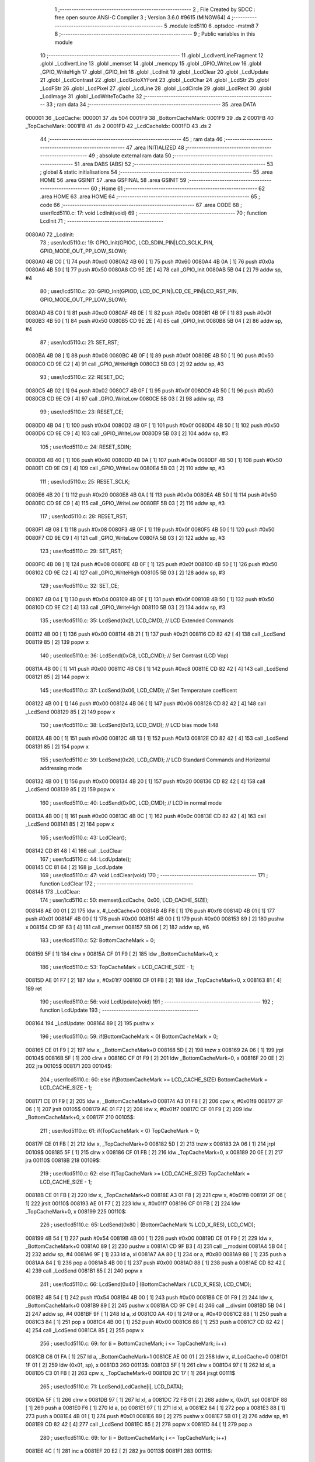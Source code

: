                                       1 ;--------------------------------------------------------
                                      2 ; File Created by SDCC : free open source ANSI-C Compiler
                                      3 ; Version 3.6.0 #9615 (MINGW64)
                                      4 ;--------------------------------------------------------
                                      5 	.module lcd5110
                                      6 	.optsdcc -mstm8
                                      7 	
                                      8 ;--------------------------------------------------------
                                      9 ; Public variables in this module
                                     10 ;--------------------------------------------------------
                                     11 	.globl _LcdIvertLineFragment
                                     12 	.globl _LcdIvertLine
                                     13 	.globl _memset
                                     14 	.globl _memcpy
                                     15 	.globl _GPIO_WriteLow
                                     16 	.globl _GPIO_WriteHigh
                                     17 	.globl _GPIO_Init
                                     18 	.globl _LcdInit
                                     19 	.globl _LcdClear
                                     20 	.globl _LcdUpdate
                                     21 	.globl _LcdContrast
                                     22 	.globl _LcdGotoXYFont
                                     23 	.globl _LcdChar
                                     24 	.globl _LcdStr
                                     25 	.globl _LcdFStr
                                     26 	.globl _LcdPixel
                                     27 	.globl _LcdLine
                                     28 	.globl _LcdCircle
                                     29 	.globl _LcdRect
                                     30 	.globl _LcdImage
                                     31 	.globl _LcdWriteToCache
                                     32 ;--------------------------------------------------------
                                     33 ; ram data
                                     34 ;--------------------------------------------------------
                                     35 	.area DATA
      000001                         36 _LcdCache:
      000001                         37 	.ds 504
      0001F9                         38 _BottomCacheMark:
      0001F9                         39 	.ds 2
      0001FB                         40 _TopCacheMark:
      0001FB                         41 	.ds 2
      0001FD                         42 _LcdCacheIdx:
      0001FD                         43 	.ds 2
                                     44 ;--------------------------------------------------------
                                     45 ; ram data
                                     46 ;--------------------------------------------------------
                                     47 	.area INITIALIZED
                                     48 ;--------------------------------------------------------
                                     49 ; absolute external ram data
                                     50 ;--------------------------------------------------------
                                     51 	.area DABS (ABS)
                                     52 ;--------------------------------------------------------
                                     53 ; global & static initialisations
                                     54 ;--------------------------------------------------------
                                     55 	.area HOME
                                     56 	.area GSINIT
                                     57 	.area GSFINAL
                                     58 	.area GSINIT
                                     59 ;--------------------------------------------------------
                                     60 ; Home
                                     61 ;--------------------------------------------------------
                                     62 	.area HOME
                                     63 	.area HOME
                                     64 ;--------------------------------------------------------
                                     65 ; code
                                     66 ;--------------------------------------------------------
                                     67 	.area CODE
                                     68 ;	user/lcd5110.c: 17: void LcdInit(void)
                                     69 ;	-----------------------------------------
                                     70 ;	 function LcdInit
                                     71 ;	-----------------------------------------
      0080A0                         72 _LcdInit:
                                     73 ;	user/lcd5110.c: 19: GPIO_Init(GPIOC, LCD_SDIN_PIN|LCD_SCLK_PIN, GPIO_MODE_OUT_PP_LOW_SLOW);
      0080A0 4B C0            [ 1]   74 	push	#0xc0
      0080A2 4B 60            [ 1]   75 	push	#0x60
      0080A4 4B 0A            [ 1]   76 	push	#0x0a
      0080A6 4B 50            [ 1]   77 	push	#0x50
      0080A8 CD 9E 2E         [ 4]   78 	call	_GPIO_Init
      0080AB 5B 04            [ 2]   79 	addw	sp, #4
                                     80 ;	user/lcd5110.c: 20: GPIO_Init(GPIOD, LCD_DC_PIN|LCD_CE_PIN|LCD_RST_PIN, GPIO_MODE_OUT_PP_LOW_SLOW);
      0080AD 4B C0            [ 1]   81 	push	#0xc0
      0080AF 4B 0E            [ 1]   82 	push	#0x0e
      0080B1 4B 0F            [ 1]   83 	push	#0x0f
      0080B3 4B 50            [ 1]   84 	push	#0x50
      0080B5 CD 9E 2E         [ 4]   85 	call	_GPIO_Init
      0080B8 5B 04            [ 2]   86 	addw	sp, #4
                                     87 ;	user/lcd5110.c: 21: SET_RST;
      0080BA 4B 08            [ 1]   88 	push	#0x08
      0080BC 4B 0F            [ 1]   89 	push	#0x0f
      0080BE 4B 50            [ 1]   90 	push	#0x50
      0080C0 CD 9E C2         [ 4]   91 	call	_GPIO_WriteHigh
      0080C3 5B 03            [ 2]   92 	addw	sp, #3
                                     93 ;	user/lcd5110.c: 22: RESET_DC;
      0080C5 4B 02            [ 1]   94 	push	#0x02
      0080C7 4B 0F            [ 1]   95 	push	#0x0f
      0080C9 4B 50            [ 1]   96 	push	#0x50
      0080CB CD 9E C9         [ 4]   97 	call	_GPIO_WriteLow
      0080CE 5B 03            [ 2]   98 	addw	sp, #3
                                     99 ;	user/lcd5110.c: 23: RESET_CE;
      0080D0 4B 04            [ 1]  100 	push	#0x04
      0080D2 4B 0F            [ 1]  101 	push	#0x0f
      0080D4 4B 50            [ 1]  102 	push	#0x50
      0080D6 CD 9E C9         [ 4]  103 	call	_GPIO_WriteLow
      0080D9 5B 03            [ 2]  104 	addw	sp, #3
                                    105 ;	user/lcd5110.c: 24: RESET_SDIN;
      0080DB 4B 40            [ 1]  106 	push	#0x40
      0080DD 4B 0A            [ 1]  107 	push	#0x0a
      0080DF 4B 50            [ 1]  108 	push	#0x50
      0080E1 CD 9E C9         [ 4]  109 	call	_GPIO_WriteLow
      0080E4 5B 03            [ 2]  110 	addw	sp, #3
                                    111 ;	user/lcd5110.c: 25: RESET_SCLK;
      0080E6 4B 20            [ 1]  112 	push	#0x20
      0080E8 4B 0A            [ 1]  113 	push	#0x0a
      0080EA 4B 50            [ 1]  114 	push	#0x50
      0080EC CD 9E C9         [ 4]  115 	call	_GPIO_WriteLow
      0080EF 5B 03            [ 2]  116 	addw	sp, #3
                                    117 ;	user/lcd5110.c: 28: RESET_RST;
      0080F1 4B 08            [ 1]  118 	push	#0x08
      0080F3 4B 0F            [ 1]  119 	push	#0x0f
      0080F5 4B 50            [ 1]  120 	push	#0x50
      0080F7 CD 9E C9         [ 4]  121 	call	_GPIO_WriteLow
      0080FA 5B 03            [ 2]  122 	addw	sp, #3
                                    123 ;	user/lcd5110.c: 29: SET_RST;
      0080FC 4B 08            [ 1]  124 	push	#0x08
      0080FE 4B 0F            [ 1]  125 	push	#0x0f
      008100 4B 50            [ 1]  126 	push	#0x50
      008102 CD 9E C2         [ 4]  127 	call	_GPIO_WriteHigh
      008105 5B 03            [ 2]  128 	addw	sp, #3
                                    129 ;	user/lcd5110.c: 32: SET_CE;
      008107 4B 04            [ 1]  130 	push	#0x04
      008109 4B 0F            [ 1]  131 	push	#0x0f
      00810B 4B 50            [ 1]  132 	push	#0x50
      00810D CD 9E C2         [ 4]  133 	call	_GPIO_WriteHigh
      008110 5B 03            [ 2]  134 	addw	sp, #3
                                    135 ;	user/lcd5110.c: 35: LcdSend(0x21, LCD_CMD); // LCD Extended Commands
      008112 4B 00            [ 1]  136 	push	#0x00
      008114 4B 21            [ 1]  137 	push	#0x21
      008116 CD 82 42         [ 4]  138 	call	_LcdSend
      008119 85               [ 2]  139 	popw	x
                                    140 ;	user/lcd5110.c: 36: LcdSend(0xC8, LCD_CMD); // Set Contrast (LCD Vop)
      00811A 4B 00            [ 1]  141 	push	#0x00
      00811C 4B C8            [ 1]  142 	push	#0xc8
      00811E CD 82 42         [ 4]  143 	call	_LcdSend
      008121 85               [ 2]  144 	popw	x
                                    145 ;	user/lcd5110.c: 37: LcdSend(0x06, LCD_CMD); // Set Temperature coefficent
      008122 4B 00            [ 1]  146 	push	#0x00
      008124 4B 06            [ 1]  147 	push	#0x06
      008126 CD 82 42         [ 4]  148 	call	_LcdSend
      008129 85               [ 2]  149 	popw	x
                                    150 ;	user/lcd5110.c: 38: LcdSend(0x13, LCD_CMD); // LCD bias mode 1:48
      00812A 4B 00            [ 1]  151 	push	#0x00
      00812C 4B 13            [ 1]  152 	push	#0x13
      00812E CD 82 42         [ 4]  153 	call	_LcdSend
      008131 85               [ 2]  154 	popw	x
                                    155 ;	user/lcd5110.c: 39: LcdSend(0x20, LCD_CMD); // LCD Standard Commands and Horizontal addressing mode
      008132 4B 00            [ 1]  156 	push	#0x00
      008134 4B 20            [ 1]  157 	push	#0x20
      008136 CD 82 42         [ 4]  158 	call	_LcdSend
      008139 85               [ 2]  159 	popw	x
                                    160 ;	user/lcd5110.c: 40: LcdSend(0x0C, LCD_CMD); // LCD in normal mode
      00813A 4B 00            [ 1]  161 	push	#0x00
      00813C 4B 0C            [ 1]  162 	push	#0x0c
      00813E CD 82 42         [ 4]  163 	call	_LcdSend
      008141 85               [ 2]  164 	popw	x
                                    165 ;	user/lcd5110.c: 43: LcdClear();
      008142 CD 81 48         [ 4]  166 	call	_LcdClear
                                    167 ;	user/lcd5110.c: 44: LcdUpdate();
      008145 CC 81 64         [ 2]  168 	jp	_LcdUpdate
                                    169 ;	user/lcd5110.c: 47: void LcdClear(void)
                                    170 ;	-----------------------------------------
                                    171 ;	 function LcdClear
                                    172 ;	-----------------------------------------
      008148                        173 _LcdClear:
                                    174 ;	user/lcd5110.c: 50: memset(LcdCache, 0x00, LCD_CACHE_SIZE);
      008148 AE 00 01         [ 2]  175 	ldw	x, #_LcdCache+0
      00814B 4B F8            [ 1]  176 	push	#0xf8
      00814D 4B 01            [ 1]  177 	push	#0x01
      00814F 4B 00            [ 1]  178 	push	#0x00
      008151 4B 00            [ 1]  179 	push	#0x00
      008153 89               [ 2]  180 	pushw	x
      008154 CD 9F 63         [ 4]  181 	call	_memset
      008157 5B 06            [ 2]  182 	addw	sp, #6
                                    183 ;	user/lcd5110.c: 52: BottomCacheMark = 0;
      008159 5F               [ 1]  184 	clrw	x
      00815A CF 01 F9         [ 2]  185 	ldw	_BottomCacheMark+0, x
                                    186 ;	user/lcd5110.c: 53: TopCacheMark = LCD_CACHE_SIZE - 1;
      00815D AE 01 F7         [ 2]  187 	ldw	x, #0x01f7
      008160 CF 01 FB         [ 2]  188 	ldw	_TopCacheMark+0, x
      008163 81               [ 4]  189 	ret
                                    190 ;	user/lcd5110.c: 56: void LcdUpdate(void)
                                    191 ;	-----------------------------------------
                                    192 ;	 function LcdUpdate
                                    193 ;	-----------------------------------------
      008164                        194 _LcdUpdate:
      008164 89               [ 2]  195 	pushw	x
                                    196 ;	user/lcd5110.c: 59: if(BottomCacheMark < 0) BottomCacheMark = 0;
      008165 CE 01 F9         [ 2]  197 	ldw	x, _BottomCacheMark+0
      008168 5D               [ 2]  198 	tnzw	x
      008169 2A 06            [ 1]  199 	jrpl	00104$
      00816B 5F               [ 1]  200 	clrw	x
      00816C CF 01 F9         [ 2]  201 	ldw	_BottomCacheMark+0, x
      00816F 20 0E            [ 2]  202 	jra	00105$
      008171                        203 00104$:
                                    204 ;	user/lcd5110.c: 60: else if(BottomCacheMark >= LCD_CACHE_SIZE) BottomCacheMark = LCD_CACHE_SIZE - 1;
      008171 CE 01 F9         [ 2]  205 	ldw	x, _BottomCacheMark+0
      008174 A3 01 F8         [ 2]  206 	cpw	x, #0x01f8
      008177 2F 06            [ 1]  207 	jrslt	00105$
      008179 AE 01 F7         [ 2]  208 	ldw	x, #0x01f7
      00817C CF 01 F9         [ 2]  209 	ldw	_BottomCacheMark+0, x
      00817F                        210 00105$:
                                    211 ;	user/lcd5110.c: 61: if(TopCacheMark < 0) TopCacheMark = 0;
      00817F CE 01 FB         [ 2]  212 	ldw	x, _TopCacheMark+0
      008182 5D               [ 2]  213 	tnzw	x
      008183 2A 06            [ 1]  214 	jrpl	00109$
      008185 5F               [ 1]  215 	clrw	x
      008186 CF 01 FB         [ 2]  216 	ldw	_TopCacheMark+0, x
      008189 20 0E            [ 2]  217 	jra	00110$
      00818B                        218 00109$:
                                    219 ;	user/lcd5110.c: 62: else if(TopCacheMark >= LCD_CACHE_SIZE) TopCacheMark = LCD_CACHE_SIZE - 1;
      00818B CE 01 FB         [ 2]  220 	ldw	x, _TopCacheMark+0
      00818E A3 01 F8         [ 2]  221 	cpw	x, #0x01f8
      008191 2F 06            [ 1]  222 	jrslt	00110$
      008193 AE 01 F7         [ 2]  223 	ldw	x, #0x01f7
      008196 CF 01 FB         [ 2]  224 	ldw	_TopCacheMark+0, x
      008199                        225 00110$:
                                    226 ;	user/lcd5110.c: 65: LcdSend(0x80 | (BottomCacheMark % LCD_X_RES), LCD_CMD);
      008199 4B 54            [ 1]  227 	push	#0x54
      00819B 4B 00            [ 1]  228 	push	#0x00
      00819D CE 01 F9         [ 2]  229 	ldw	x, _BottomCacheMark+0
      0081A0 89               [ 2]  230 	pushw	x
      0081A1 CD 9F B3         [ 4]  231 	call	__modsint
      0081A4 5B 04            [ 2]  232 	addw	sp, #4
      0081A6 9F               [ 1]  233 	ld	a, xl
      0081A7 AA 80            [ 1]  234 	or	a, #0x80
      0081A9 88               [ 1]  235 	push	a
      0081AA 84               [ 1]  236 	pop	a
      0081AB 4B 00            [ 1]  237 	push	#0x00
      0081AD 88               [ 1]  238 	push	a
      0081AE CD 82 42         [ 4]  239 	call	_LcdSend
      0081B1 85               [ 2]  240 	popw	x
                                    241 ;	user/lcd5110.c: 66: LcdSend(0x40 | (BottomCacheMark / LCD_X_RES), LCD_CMD);
      0081B2 4B 54            [ 1]  242 	push	#0x54
      0081B4 4B 00            [ 1]  243 	push	#0x00
      0081B6 CE 01 F9         [ 2]  244 	ldw	x, _BottomCacheMark+0
      0081B9 89               [ 2]  245 	pushw	x
      0081BA CD 9F C9         [ 4]  246 	call	__divsint
      0081BD 5B 04            [ 2]  247 	addw	sp, #4
      0081BF 9F               [ 1]  248 	ld	a, xl
      0081C0 AA 40            [ 1]  249 	or	a, #0x40
      0081C2 88               [ 1]  250 	push	a
      0081C3 84               [ 1]  251 	pop	a
      0081C4 4B 00            [ 1]  252 	push	#0x00
      0081C6 88               [ 1]  253 	push	a
      0081C7 CD 82 42         [ 4]  254 	call	_LcdSend
      0081CA 85               [ 2]  255 	popw	x
                                    256 ;	user/lcd5110.c: 69: for (i = BottomCacheMark; i <= TopCacheMark; i++)
      0081CB C6 01 FA         [ 1]  257 	ld	a, _BottomCacheMark+1
      0081CE AE 00 01         [ 2]  258 	ldw	x, #_LcdCache+0
      0081D1 1F 01            [ 2]  259 	ldw	(0x01, sp), x
      0081D3                        260 00113$:
      0081D3 5F               [ 1]  261 	clrw	x
      0081D4 97               [ 1]  262 	ld	xl, a
      0081D5 C3 01 FB         [ 2]  263 	cpw	x, _TopCacheMark+0
      0081D8 2C 17            [ 1]  264 	jrsgt	00111$
                                    265 ;	user/lcd5110.c: 71: LcdSend(LcdCache[i], LCD_DATA);
      0081DA 5F               [ 1]  266 	clrw	x
      0081DB 97               [ 1]  267 	ld	xl, a
      0081DC 72 FB 01         [ 2]  268 	addw	x, (0x01, sp)
      0081DF 88               [ 1]  269 	push	a
      0081E0 F6               [ 1]  270 	ld	a, (x)
      0081E1 97               [ 1]  271 	ld	xl, a
      0081E2 84               [ 1]  272 	pop	a
      0081E3 88               [ 1]  273 	push	a
      0081E4 4B 01            [ 1]  274 	push	#0x01
      0081E6 89               [ 2]  275 	pushw	x
      0081E7 5B 01            [ 2]  276 	addw	sp, #1
      0081E9 CD 82 42         [ 4]  277 	call	_LcdSend
      0081EC 85               [ 2]  278 	popw	x
      0081ED 84               [ 1]  279 	pop	a
                                    280 ;	user/lcd5110.c: 69: for (i = BottomCacheMark; i <= TopCacheMark; i++)
      0081EE 4C               [ 1]  281 	inc	a
      0081EF 20 E2            [ 2]  282 	jra	00113$
      0081F1                        283 00111$:
                                    284 ;	user/lcd5110.c: 75: BottomCacheMark = LCD_CACHE_SIZE - 1;
      0081F1 AE 01 F7         [ 2]  285 	ldw	x, #0x01f7
      0081F4 CF 01 F9         [ 2]  286 	ldw	_BottomCacheMark+0, x
                                    287 ;	user/lcd5110.c: 76: TopCacheMark = 0;
      0081F7 5F               [ 1]  288 	clrw	x
      0081F8 CF 01 FB         [ 2]  289 	ldw	_TopCacheMark+0, x
      0081FB 85               [ 2]  290 	popw	x
      0081FC 81               [ 4]  291 	ret
                                    292 ;	user/lcd5110.c: 80: static void LcdVSPI(uint8_t data)
                                    293 ;	-----------------------------------------
                                    294 ;	 function LcdVSPI
                                    295 ;	-----------------------------------------
      0081FD                        296 _LcdVSPI:
      0081FD 88               [ 1]  297 	push	a
                                    298 ;	user/lcd5110.c: 83: for(i = 0; i < 8; i++, data = data << 1)
      0081FE 0F 01            [ 1]  299 	clr	(0x01, sp)
      008200                        300 00105$:
                                    301 ;	user/lcd5110.c: 85: if((data & 0x80) == 0x80) SET_SDIN;
      008200 7B 04            [ 1]  302 	ld	a, (0x04, sp)
      008202 A4 80            [ 1]  303 	and	a, #0x80
      008204 A1 80            [ 1]  304 	cp	a, #0x80
      008206 26 0D            [ 1]  305 	jrne	00102$
      008208 4B 40            [ 1]  306 	push	#0x40
      00820A 4B 0A            [ 1]  307 	push	#0x0a
      00820C 4B 50            [ 1]  308 	push	#0x50
      00820E CD 9E C2         [ 4]  309 	call	_GPIO_WriteHigh
      008211 5B 03            [ 2]  310 	addw	sp, #3
      008213 20 0B            [ 2]  311 	jra	00103$
      008215                        312 00102$:
                                    313 ;	user/lcd5110.c: 86: else RESET_SDIN;
      008215 4B 40            [ 1]  314 	push	#0x40
      008217 4B 0A            [ 1]  315 	push	#0x0a
      008219 4B 50            [ 1]  316 	push	#0x50
      00821B CD 9E C9         [ 4]  317 	call	_GPIO_WriteLow
      00821E 5B 03            [ 2]  318 	addw	sp, #3
      008220                        319 00103$:
                                    320 ;	user/lcd5110.c: 87: SET_SCLK;
      008220 4B 20            [ 1]  321 	push	#0x20
      008222 4B 0A            [ 1]  322 	push	#0x0a
      008224 4B 50            [ 1]  323 	push	#0x50
      008226 CD 9E C2         [ 4]  324 	call	_GPIO_WriteHigh
      008229 5B 03            [ 2]  325 	addw	sp, #3
                                    326 ;	user/lcd5110.c: 88: RESET_SCLK;
      00822B 4B 20            [ 1]  327 	push	#0x20
      00822D 4B 0A            [ 1]  328 	push	#0x0a
      00822F 4B 50            [ 1]  329 	push	#0x50
      008231 CD 9E C9         [ 4]  330 	call	_GPIO_WriteLow
      008234 5B 03            [ 2]  331 	addw	sp, #3
                                    332 ;	user/lcd5110.c: 83: for(i = 0; i < 8; i++, data = data << 1)
      008236 0C 01            [ 1]  333 	inc	(0x01, sp)
      008238 08 04            [ 1]  334 	sll	(0x04, sp)
      00823A 7B 01            [ 1]  335 	ld	a, (0x01, sp)
      00823C A1 08            [ 1]  336 	cp	a, #0x08
      00823E 25 C0            [ 1]  337 	jrc	00105$
      008240 84               [ 1]  338 	pop	a
      008241 81               [ 4]  339 	ret
                                    340 ;	user/lcd5110.c: 93: static void LcdSend(uint8_t data, uint8_t cmd)
                                    341 ;	-----------------------------------------
                                    342 ;	 function LcdSend
                                    343 ;	-----------------------------------------
      008242                        344 _LcdSend:
                                    345 ;	user/lcd5110.c: 96: RESET_CE;
      008242 4B 04            [ 1]  346 	push	#0x04
      008244 4B 0F            [ 1]  347 	push	#0x0f
      008246 4B 50            [ 1]  348 	push	#0x50
      008248 CD 9E C9         [ 4]  349 	call	_GPIO_WriteLow
      00824B 5B 03            [ 2]  350 	addw	sp, #3
                                    351 ;	user/lcd5110.c: 97: if(cmd = LCD_DATA) SET_DC;
      00824D 4B 02            [ 1]  352 	push	#0x02
      00824F 4B 0F            [ 1]  353 	push	#0x0f
      008251 4B 50            [ 1]  354 	push	#0x50
      008253 CD 9E C2         [ 4]  355 	call	_GPIO_WriteHigh
      008256 5B 03            [ 2]  356 	addw	sp, #3
                                    357 ;	user/lcd5110.c: 99: LcdVSPI(data);
      008258 7B 03            [ 1]  358 	ld	a, (0x03, sp)
      00825A 88               [ 1]  359 	push	a
      00825B CD 81 FD         [ 4]  360 	call	_LcdVSPI
      00825E 84               [ 1]  361 	pop	a
                                    362 ;	user/lcd5110.c: 101: SET_CE;
      00825F 4B 04            [ 1]  363 	push	#0x04
      008261 4B 0F            [ 1]  364 	push	#0x0f
      008263 4B 50            [ 1]  365 	push	#0x50
      008265 CD 9E C2         [ 4]  366 	call	_GPIO_WriteHigh
      008268 5B 03            [ 2]  367 	addw	sp, #3
      00826A 81               [ 4]  368 	ret
                                    369 ;	user/lcd5110.c: 105: void LcdContrast (uint8_t contrast )
                                    370 ;	-----------------------------------------
                                    371 ;	 function LcdContrast
                                    372 ;	-----------------------------------------
      00826B                        373 _LcdContrast:
                                    374 ;	user/lcd5110.c: 107: LcdSend(0x21, LCD_CMD);              // LCD Extended Commands
      00826B 4B 00            [ 1]  375 	push	#0x00
      00826D 4B 21            [ 1]  376 	push	#0x21
      00826F CD 82 42         [ 4]  377 	call	_LcdSend
      008272 85               [ 2]  378 	popw	x
                                    379 ;	user/lcd5110.c: 108: LcdSend(0x80 | contrast, LCD_CMD);   // Set contrast
      008273 7B 03            [ 1]  380 	ld	a, (0x03, sp)
      008275 AA 80            [ 1]  381 	or	a, #0x80
      008277 4B 00            [ 1]  382 	push	#0x00
      008279 88               [ 1]  383 	push	a
      00827A CD 82 42         [ 4]  384 	call	_LcdSend
      00827D 85               [ 2]  385 	popw	x
                                    386 ;	user/lcd5110.c: 109: LcdSend(0x20, LCD_CMD);              // LCD Standard Commands
      00827E 4B 00            [ 1]  387 	push	#0x00
      008280 4B 20            [ 1]  388 	push	#0x20
      008282 CD 82 42         [ 4]  389 	call	_LcdSend
      008285 85               [ 2]  390 	popw	x
      008286 81               [ 4]  391 	ret
                                    392 ;	user/lcd5110.c: 113: uint8_t LcdGotoXYFont(uint8_t x, uint8_t y)
                                    393 ;	-----------------------------------------
                                    394 ;	 function LcdGotoXYFont
                                    395 ;	-----------------------------------------
      008287                        396 _LcdGotoXYFont:
      008287 89               [ 2]  397 	pushw	x
                                    398 ;	user/lcd5110.c: 115: if(x > 13 || y > 5) return OUT_OF_BORDER;
      008288 7B 05            [ 1]  399 	ld	a, (0x05, sp)
      00828A A1 0D            [ 1]  400 	cp	a, #0x0d
      00828C 22 06            [ 1]  401 	jrugt	00101$
      00828E 7B 06            [ 1]  402 	ld	a, (0x06, sp)
      008290 A1 05            [ 1]  403 	cp	a, #0x05
      008292 23 04            [ 2]  404 	jrule	00102$
      008294                        405 00101$:
      008294 A6 01            [ 1]  406 	ld	a, #0x01
      008296 20 15            [ 2]  407 	jra	00104$
      008298                        408 00102$:
                                    409 ;	user/lcd5110.c: 117: LcdCacheIdx = x * 6 + y * 84;
      008298 7B 05            [ 1]  410 	ld	a, (0x05, sp)
      00829A 97               [ 1]  411 	ld	xl, a
      00829B A6 06            [ 1]  412 	ld	a, #0x06
      00829D 42               [ 4]  413 	mul	x, a
      00829E 1F 01            [ 2]  414 	ldw	(0x01, sp), x
      0082A0 7B 06            [ 1]  415 	ld	a, (0x06, sp)
      0082A2 97               [ 1]  416 	ld	xl, a
      0082A3 A6 54            [ 1]  417 	ld	a, #0x54
      0082A5 42               [ 4]  418 	mul	x, a
      0082A6 72 FB 01         [ 2]  419 	addw	x, (0x01, sp)
      0082A9 CF 01 FD         [ 2]  420 	ldw	_LcdCacheIdx+0, x
                                    421 ;	user/lcd5110.c: 118: return OK;
      0082AC 4F               [ 1]  422 	clr	a
      0082AD                        423 00104$:
      0082AD 85               [ 2]  424 	popw	x
      0082AE 81               [ 4]  425 	ret
                                    426 ;	user/lcd5110.c: 123: uint8_t LcdChar(LcdFontSize size, uint8_t ch)
                                    427 ;	-----------------------------------------
                                    428 ;	 function LcdChar
                                    429 ;	-----------------------------------------
      0082AF                        430 _LcdChar:
      0082AF 52 2F            [ 2]  431 	sub	sp, #47
                                    432 ;	user/lcd5110.c: 129: if (LcdCacheIdx < BottomCacheMark)
      0082B1 CE 01 F9         [ 2]  433 	ldw	x, _BottomCacheMark+0
      0082B4 C3 01 FD         [ 2]  434 	cpw	x, _LcdCacheIdx+0
      0082B7 2D 06            [ 1]  435 	jrsle	00102$
                                    436 ;	user/lcd5110.c: 132: BottomCacheMark = LcdCacheIdx;
      0082B9 CE 01 FD         [ 2]  437 	ldw	x, _LcdCacheIdx+0
      0082BC CF 01 F9         [ 2]  438 	ldw	_BottomCacheMark+0, x
      0082BF                        439 00102$:
                                    440 ;	user/lcd5110.c: 135: if ( (ch >= 0x20) && (ch <= 0x7F) )
      0082BF 7B 33            [ 1]  441 	ld	a, (0x33, sp)
      0082C1 A1 20            [ 1]  442 	cp	a, #0x20
      0082C3 25 0E            [ 1]  443 	jrc	00107$
      0082C5 7B 33            [ 1]  444 	ld	a, (0x33, sp)
      0082C7 A1 7F            [ 1]  445 	cp	a, #0x7f
      0082C9 22 08            [ 1]  446 	jrugt	00107$
                                    447 ;	user/lcd5110.c: 138: ch -= 32;
      0082CB 7B 33            [ 1]  448 	ld	a, (0x33, sp)
      0082CD A0 20            [ 1]  449 	sub	a, #0x20
      0082CF 6B 33            [ 1]  450 	ld	(0x33, sp), a
      0082D1 20 12            [ 2]  451 	jra	00108$
      0082D3                        452 00107$:
                                    453 ;	user/lcd5110.c: 140: else if (ch >= 0xC0)
      0082D3 7B 33            [ 1]  454 	ld	a, (0x33, sp)
      0082D5 A1 C0            [ 1]  455 	cp	a, #0xc0
      0082D7 25 08            [ 1]  456 	jrc	00104$
                                    457 ;	user/lcd5110.c: 143: ch -= 96;
      0082D9 7B 33            [ 1]  458 	ld	a, (0x33, sp)
      0082DB A0 60            [ 1]  459 	sub	a, #0x60
      0082DD 6B 33            [ 1]  460 	ld	(0x33, sp), a
      0082DF 20 04            [ 2]  461 	jra	00108$
      0082E1                        462 00104$:
                                    463 ;	user/lcd5110.c: 148: ch = 95;
      0082E1 A6 5F            [ 1]  464 	ld	a, #0x5f
      0082E3 6B 33            [ 1]  465 	ld	(0x33, sp), a
      0082E5                        466 00108$:
                                    467 ;	user/lcd5110.c: 153: for (i = 0; i < 5; i++)
      0082E5 7B 33            [ 1]  468 	ld	a, (0x33, sp)
      0082E7 97               [ 1]  469 	ld	xl, a
      0082E8 A6 05            [ 1]  470 	ld	a, #0x05
      0082EA 42               [ 4]  471 	mul	x, a
      0082EB 1F 25            [ 2]  472 	ldw	(0x25, sp), x
                                    473 ;	user/lcd5110.c: 151: if (size == FONT_1X)
      0082ED 0D 32            [ 1]  474 	tnz	(0x32, sp)
      0082EF 26 33            [ 1]  475 	jrne	00147$
                                    476 ;	user/lcd5110.c: 153: for (i = 0; i < 5; i++)
      0082F1 AE 00 01         [ 2]  477 	ldw	x, #_LcdCache+0
      0082F4 1F 04            [ 2]  478 	ldw	(0x04, sp), x
      0082F6 AE 89 D7         [ 2]  479 	ldw	x, #_FontLookup+0
      0082F9 72 FB 25         [ 2]  480 	addw	x, (0x25, sp)
      0082FC 1F 1A            [ 2]  481 	ldw	(0x1a, sp), x
      0082FE 4F               [ 1]  482 	clr	a
      0082FF                        483 00153$:
                                    484 ;	user/lcd5110.c: 156: LcdCache[LcdCacheIdx++] = *( &(FontLookup[ch][i]) ) << 1;
      0082FF 90 CE 01 FD      [ 2]  485 	ldw	y, _LcdCacheIdx+0
      008303 CE 01 FD         [ 2]  486 	ldw	x, _LcdCacheIdx+0
      008306 5C               [ 2]  487 	incw	x
      008307 CF 01 FD         [ 2]  488 	ldw	_LcdCacheIdx+0, x
      00830A 72 F9 04         [ 2]  489 	addw	y, (0x04, sp)
      00830D 5F               [ 1]  490 	clrw	x
      00830E 97               [ 1]  491 	ld	xl, a
      00830F 72 FB 1A         [ 2]  492 	addw	x, (0x1a, sp)
      008312 88               [ 1]  493 	push	a
      008313 F6               [ 1]  494 	ld	a, (x)
      008314 97               [ 1]  495 	ld	xl, a
      008315 84               [ 1]  496 	pop	a
      008316 58               [ 2]  497 	sllw	x
      008317 88               [ 1]  498 	push	a
      008318 9F               [ 1]  499 	ld	a, xl
      008319 90 F7            [ 1]  500 	ld	(y), a
      00831B 84               [ 1]  501 	pop	a
                                    502 ;	user/lcd5110.c: 153: for (i = 0; i < 5; i++)
      00831C 4C               [ 1]  503 	inc	a
      00831D A1 05            [ 1]  504 	cp	a, #0x05
      00831F 25 DE            [ 1]  505 	jrc	00153$
      008321 CC 85 92         [ 2]  506 	jp	00148$
      008324                        507 00147$:
                                    508 ;	user/lcd5110.c: 161: tmpIdx = LcdCacheIdx - 84;
      008324 CE 01 FD         [ 2]  509 	ldw	x, _LcdCacheIdx+0
      008327 1D 00 54         [ 2]  510 	subw	x, #0x0054
                                    511 ;	user/lcd5110.c: 172: if ((ch > 15) & (ch < 26)) {
      00832A 7B 33            [ 1]  512 	ld	a, (0x33, sp)
      00832C A1 0F            [ 1]  513 	cp	a, #0x0f
      00832E 22 04            [ 1]  514 	jrugt	00277$
      008330 0F 24            [ 1]  515 	clr	(0x24, sp)
      008332 20 04            [ 2]  516 	jra	00278$
      008334                        517 00277$:
      008334 A6 01            [ 1]  518 	ld	a, #0x01
      008336 6B 24            [ 1]  519 	ld	(0x24, sp), a
      008338                        520 00278$:
      008338 7B 33            [ 1]  521 	ld	a, (0x33, sp)
      00833A A1 1A            [ 1]  522 	cp	a, #0x1a
      00833C 4F               [ 1]  523 	clr	a
      00833D 49               [ 1]  524 	rlc	a
                                    525 ;	user/lcd5110.c: 173: ch -= 16;
      00833E 88               [ 1]  526 	push	a
      00833F 7B 34            [ 1]  527 	ld	a, (0x34, sp)
      008341 A0 10            [ 1]  528 	sub	a, #0x10
      008343 6B 18            [ 1]  529 	ld	(0x18, sp), a
      008345 84               [ 1]  530 	pop	a
                                    531 ;	user/lcd5110.c: 172: if ((ch > 15) & (ch < 26)) {
      008346 14 24            [ 1]  532 	and	a, (0x24, sp)
      008348 6B 27            [ 1]  533 	ld	(0x27, sp), a
                                    534 ;	user/lcd5110.c: 159: else if (size == FONT_2X)
      00834A 7B 32            [ 1]  535 	ld	a, (0x32, sp)
      00834C A1 01            [ 1]  536 	cp	a, #0x01
      00834E 27 03            [ 1]  537 	jreq	00281$
      008350 CC 84 99         [ 2]  538 	jp	00144$
      008353                        539 00281$:
                                    540 ;	user/lcd5110.c: 161: tmpIdx = LcdCacheIdx - 84;
      008353 1F 18            [ 2]  541 	ldw	(0x18, sp), x
                                    542 ;	user/lcd5110.c: 163: if (tmpIdx < BottomCacheMark)
      008355 1E 18            [ 2]  543 	ldw	x, (0x18, sp)
      008357 C3 01 F9         [ 2]  544 	cpw	x, _BottomCacheMark+0
      00835A 2E 0A            [ 1]  545 	jrsge	00112$
                                    546 ;	user/lcd5110.c: 165: BottomCacheMark = tmpIdx;
      00835C 7B 19            [ 1]  547 	ld	a, (0x19, sp)
      00835E C7 01 FA         [ 1]  548 	ld	_BottomCacheMark+1, a
      008361 7B 18            [ 1]  549 	ld	a, (0x18, sp)
      008363 C7 01 F9         [ 1]  550 	ld	_BottomCacheMark+0, a
      008366                        551 00112$:
                                    552 ;	user/lcd5110.c: 168: if (tmpIdx < 0) return OUT_OF_BORDER;
      008366 0D 18            [ 1]  553 	tnz	(0x18, sp)
      008368 2A 05            [ 1]  554 	jrpl	00114$
      00836A A6 01            [ 1]  555 	ld	a, #0x01
      00836C CC 85 C0         [ 2]  556 	jp	00161$
      00836F                        557 00114$:
                                    558 ;	user/lcd5110.c: 172: if ((ch > 15) & (ch < 26)) {
      00836F 0D 27            [ 1]  559 	tnz	(0x27, sp)
      008371 27 57            [ 1]  560 	jreq	00176$
                                    561 ;	user/lcd5110.c: 173: ch -= 16;
      008373 7B 17            [ 1]  562 	ld	a, (0x17, sp)
      008375 6B 33            [ 1]  563 	ld	(0x33, sp), a
                                    564 ;	user/lcd5110.c: 174: for (i = 0; i < 10; i++)
      008377 AE 00 01         [ 2]  565 	ldw	x, #_LcdCache+0
      00837A 1F 28            [ 2]  566 	ldw	(0x28, sp), x
      00837C AE 8C F7         [ 2]  567 	ldw	x, #_BigNumbers+0
      00837F 1F 0A            [ 2]  568 	ldw	(0x0a, sp), x
      008381 7B 33            [ 1]  569 	ld	a, (0x33, sp)
      008383 97               [ 1]  570 	ld	xl, a
      008384 A6 14            [ 1]  571 	ld	a, #0x14
      008386 42               [ 4]  572 	mul	x, a
      008387 72 FB 0A         [ 2]  573 	addw	x, (0x0a, sp)
      00838A 1F 15            [ 2]  574 	ldw	(0x15, sp), x
      00838C 16 18            [ 2]  575 	ldw	y, (0x18, sp)
      00838E 17 13            [ 2]  576 	ldw	(0x13, sp), y
      008390 0F 01            [ 1]  577 	clr	(0x01, sp)
      008392                        578 00155$:
                                    579 ;	user/lcd5110.c: 176: LcdCache[tmpIdx++] = *(&(BigNumbers[ch][i]));
      008392 16 13            [ 2]  580 	ldw	y, (0x13, sp)
      008394 17 11            [ 2]  581 	ldw	(0x11, sp), y
      008396 1E 13            [ 2]  582 	ldw	x, (0x13, sp)
      008398 5C               [ 2]  583 	incw	x
      008399 1F 13            [ 2]  584 	ldw	(0x13, sp), x
      00839B 16 28            [ 2]  585 	ldw	y, (0x28, sp)
      00839D 72 F9 11         [ 2]  586 	addw	y, (0x11, sp)
      0083A0 5F               [ 1]  587 	clrw	x
      0083A1 7B 01            [ 1]  588 	ld	a, (0x01, sp)
      0083A3 97               [ 1]  589 	ld	xl, a
      0083A4 72 FB 15         [ 2]  590 	addw	x, (0x15, sp)
      0083A7 F6               [ 1]  591 	ld	a, (x)
      0083A8 90 F7            [ 1]  592 	ld	(y), a
                                    593 ;	user/lcd5110.c: 177: LcdCache[tmpIdx+83] = *(&(BigNumbers[ch][10+i]));
      0083AA 16 13            [ 2]  594 	ldw	y, (0x13, sp)
      0083AC 72 A9 00 53      [ 2]  595 	addw	y, #0x0053
      0083B0 72 F9 28         [ 2]  596 	addw	y, (0x28, sp)
      0083B3 7B 01            [ 1]  597 	ld	a, (0x01, sp)
      0083B5 AB 0A            [ 1]  598 	add	a, #0x0a
      0083B7 5F               [ 1]  599 	clrw	x
      0083B8 97               [ 1]  600 	ld	xl, a
      0083B9 72 FB 15         [ 2]  601 	addw	x, (0x15, sp)
      0083BC F6               [ 1]  602 	ld	a, (x)
      0083BD 90 F7            [ 1]  603 	ld	(y), a
                                    604 ;	user/lcd5110.c: 174: for (i = 0; i < 10; i++)
      0083BF 0C 01            [ 1]  605 	inc	(0x01, sp)
      0083C1 7B 01            [ 1]  606 	ld	a, (0x01, sp)
      0083C3 A1 0A            [ 1]  607 	cp	a, #0x0a
      0083C5 25 CB            [ 1]  608 	jrc	00155$
      0083C7 CC 84 83         [ 2]  609 	jp	00119$
                                    610 ;	user/lcd5110.c: 181: for (i = 0; i < 5; i++)
      0083CA                        611 00176$:
      0083CA AE 89 D7         [ 2]  612 	ldw	x, #_FontLookup+0
      0083CD 72 FB 25         [ 2]  613 	addw	x, (0x25, sp)
      0083D0 1F 08            [ 2]  614 	ldw	(0x08, sp), x
      0083D2 AE 00 01         [ 2]  615 	ldw	x, #_LcdCache+0
      0083D5 1F 22            [ 2]  616 	ldw	(0x22, sp), x
      0083D7 0F 01            [ 1]  617 	clr	(0x01, sp)
      0083D9                        618 00157$:
                                    619 ;	user/lcd5110.c: 184: c = *(&(FontLookup[ch][i])) << 1;
      0083D9 5F               [ 1]  620 	clrw	x
      0083DA 7B 01            [ 1]  621 	ld	a, (0x01, sp)
      0083DC 97               [ 1]  622 	ld	xl, a
      0083DD 72 FB 08         [ 2]  623 	addw	x, (0x08, sp)
      0083E0 F6               [ 1]  624 	ld	a, (x)
      0083E1 48               [ 1]  625 	sll	a
                                    626 ;	user/lcd5110.c: 187: b1 =  (c & 0x01) * 3;
      0083E2 90 97            [ 1]  627 	ld	yl, a
      0083E4 A4 01            [ 1]  628 	and	a, #0x01
      0083E6 97               [ 1]  629 	ld	xl, a
      0083E7 A6 03            [ 1]  630 	ld	a, #0x03
      0083E9 42               [ 4]  631 	mul	x, a
      0083EA 9F               [ 1]  632 	ld	a, xl
      0083EB 6B 10            [ 1]  633 	ld	(0x10, sp), a
                                    634 ;	user/lcd5110.c: 188: b1 |= (c & 0x02) * 6;
      0083ED 90 9F            [ 1]  635 	ld	a, yl
      0083EF A4 02            [ 1]  636 	and	a, #0x02
      0083F1 97               [ 1]  637 	ld	xl, a
      0083F2 A6 06            [ 1]  638 	ld	a, #0x06
      0083F4 42               [ 4]  639 	mul	x, a
      0083F5 9F               [ 1]  640 	ld	a, xl
      0083F6 1A 10            [ 1]  641 	or	a, (0x10, sp)
      0083F8 6B 06            [ 1]  642 	ld	(0x06, sp), a
                                    643 ;	user/lcd5110.c: 189: b1 |= (c & 0x04) * 12;
      0083FA 90 9F            [ 1]  644 	ld	a, yl
      0083FC A4 04            [ 1]  645 	and	a, #0x04
      0083FE 97               [ 1]  646 	ld	xl, a
      0083FF A6 0C            [ 1]  647 	ld	a, #0x0c
      008401 42               [ 4]  648 	mul	x, a
      008402 9F               [ 1]  649 	ld	a, xl
      008403 1A 06            [ 1]  650 	or	a, (0x06, sp)
      008405 6B 03            [ 1]  651 	ld	(0x03, sp), a
                                    652 ;	user/lcd5110.c: 190: b1 |= (c & 0x08) * 24;
      008407 90 9F            [ 1]  653 	ld	a, yl
      008409 A4 08            [ 1]  654 	and	a, #0x08
      00840B 97               [ 1]  655 	ld	xl, a
      00840C A6 18            [ 1]  656 	ld	a, #0x18
      00840E 42               [ 4]  657 	mul	x, a
      00840F 9F               [ 1]  658 	ld	a, xl
      008410 1A 03            [ 1]  659 	or	a, (0x03, sp)
      008412 6B 0F            [ 1]  660 	ld	(0x0f, sp), a
                                    661 ;	user/lcd5110.c: 192: c >>= 4;
      008414 61               [ 1]  662 	exg	a, yl
      008415 4E               [ 1]  663 	swap	a
      008416 A4 0F            [ 1]  664 	and	a, #0x0f
      008418 61               [ 1]  665 	exg	a, yl
                                    666 ;	user/lcd5110.c: 194: b2 =  (c & 0x01) * 3;
      008419 90 9F            [ 1]  667 	ld	a, yl
      00841B A4 01            [ 1]  668 	and	a, #0x01
      00841D 97               [ 1]  669 	ld	xl, a
      00841E A6 03            [ 1]  670 	ld	a, #0x03
      008420 42               [ 4]  671 	mul	x, a
      008421 9F               [ 1]  672 	ld	a, xl
      008422 6B 0E            [ 1]  673 	ld	(0x0e, sp), a
                                    674 ;	user/lcd5110.c: 195: b2 |= (c & 0x02) * 6;
      008424 90 9F            [ 1]  675 	ld	a, yl
      008426 A4 02            [ 1]  676 	and	a, #0x02
      008428 97               [ 1]  677 	ld	xl, a
      008429 A6 06            [ 1]  678 	ld	a, #0x06
      00842B 42               [ 4]  679 	mul	x, a
      00842C 9F               [ 1]  680 	ld	a, xl
      00842D 1A 0E            [ 1]  681 	or	a, (0x0e, sp)
      00842F 6B 07            [ 1]  682 	ld	(0x07, sp), a
                                    683 ;	user/lcd5110.c: 196: b2 |= (c & 0x04) * 12;
      008431 90 9F            [ 1]  684 	ld	a, yl
      008433 A4 04            [ 1]  685 	and	a, #0x04
      008435 97               [ 1]  686 	ld	xl, a
      008436 A6 0C            [ 1]  687 	ld	a, #0x0c
      008438 42               [ 4]  688 	mul	x, a
      008439 9F               [ 1]  689 	ld	a, xl
      00843A 1A 07            [ 1]  690 	or	a, (0x07, sp)
      00843C 6B 02            [ 1]  691 	ld	(0x02, sp), a
                                    692 ;	user/lcd5110.c: 197: b2 |= (c & 0x08) * 24;
      00843E 90 9F            [ 1]  693 	ld	a, yl
      008440 A4 08            [ 1]  694 	and	a, #0x08
      008442 97               [ 1]  695 	ld	xl, a
      008443 A6 18            [ 1]  696 	ld	a, #0x18
      008445 42               [ 4]  697 	mul	x, a
      008446 9F               [ 1]  698 	ld	a, xl
      008447 1A 02            [ 1]  699 	or	a, (0x02, sp)
                                    700 ;	user/lcd5110.c: 200: LcdCache[tmpIdx++] = b1;
      008449 16 18            [ 2]  701 	ldw	y, (0x18, sp)
      00844B 1E 18            [ 2]  702 	ldw	x, (0x18, sp)
      00844D 5C               [ 2]  703 	incw	x
      00844E 72 F9 22         [ 2]  704 	addw	y, (0x22, sp)
      008451 88               [ 1]  705 	push	a
      008452 7B 10            [ 1]  706 	ld	a, (0x10, sp)
      008454 90 F7            [ 1]  707 	ld	(y), a
      008456 84               [ 1]  708 	pop	a
                                    709 ;	user/lcd5110.c: 201: LcdCache[tmpIdx++] = b1;
      008457 1F 1C            [ 2]  710 	ldw	(0x1c, sp), x
      008459 5C               [ 2]  711 	incw	x
      00845A 1F 18            [ 2]  712 	ldw	(0x18, sp), x
      00845C 1E 22            [ 2]  713 	ldw	x, (0x22, sp)
      00845E 72 FB 1C         [ 2]  714 	addw	x, (0x1c, sp)
      008461 88               [ 1]  715 	push	a
      008462 7B 10            [ 1]  716 	ld	a, (0x10, sp)
      008464 F7               [ 1]  717 	ld	(x), a
      008465 84               [ 1]  718 	pop	a
                                    719 ;	user/lcd5110.c: 202: LcdCache[tmpIdx + 82] = b2;
      008466 1E 18            [ 2]  720 	ldw	x, (0x18, sp)
      008468 1C 00 52         [ 2]  721 	addw	x, #0x0052
      00846B 72 FB 22         [ 2]  722 	addw	x, (0x22, sp)
      00846E F7               [ 1]  723 	ld	(x), a
                                    724 ;	user/lcd5110.c: 203: LcdCache[tmpIdx + 83] = b2;
      00846F 1E 18            [ 2]  725 	ldw	x, (0x18, sp)
      008471 1C 00 53         [ 2]  726 	addw	x, #0x0053
      008474 72 FB 22         [ 2]  727 	addw	x, (0x22, sp)
      008477 F7               [ 1]  728 	ld	(x), a
                                    729 ;	user/lcd5110.c: 181: for (i = 0; i < 5; i++)
      008478 0C 01            [ 1]  730 	inc	(0x01, sp)
      00847A 7B 01            [ 1]  731 	ld	a, (0x01, sp)
      00847C A1 05            [ 1]  732 	cp	a, #0x05
      00847E 24 03            [ 1]  733 	jrnc	00286$
      008480 CC 83 D9         [ 2]  734 	jp	00157$
      008483                        735 00286$:
      008483                        736 00119$:
                                    737 ;	user/lcd5110.c: 208: LcdCacheIdx = (LcdCacheIdx + 11) % LCD_CACHE_SIZE;
      008483 CE 01 FD         [ 2]  738 	ldw	x, _LcdCacheIdx+0
      008486 1C 00 0B         [ 2]  739 	addw	x, #0x000b
      008489 4B F8            [ 1]  740 	push	#0xf8
      00848B 4B 01            [ 1]  741 	push	#0x01
      00848D 89               [ 2]  742 	pushw	x
      00848E CD 9F B3         [ 4]  743 	call	__modsint
      008491 5B 04            [ 2]  744 	addw	sp, #4
      008493 CF 01 FD         [ 2]  745 	ldw	_LcdCacheIdx+0, x
      008496 CC 85 92         [ 2]  746 	jp	00148$
      008499                        747 00144$:
                                    748 ;	user/lcd5110.c: 210: else if (size == FONT_4X) {
      008499 7B 32            [ 1]  749 	ld	a, (0x32, sp)
      00849B A1 02            [ 1]  750 	cp	a, #0x02
      00849D 27 03            [ 1]  751 	jreq	00289$
      00849F CC 85 92         [ 2]  752 	jp	00148$
      0084A2                        753 00289$:
                                    754 ;	user/lcd5110.c: 211: tmpIdx = LcdCacheIdx - 84;
      0084A2 1F 2C            [ 2]  755 	ldw	(0x2c, sp), x
                                    756 ;	user/lcd5110.c: 213: if (tmpIdx < BottomCacheMark)
      0084A4 1E 2C            [ 2]  757 	ldw	x, (0x2c, sp)
      0084A6 C3 01 F9         [ 2]  758 	cpw	x, _BottomCacheMark+0
      0084A9 2E 0A            [ 1]  759 	jrsge	00121$
                                    760 ;	user/lcd5110.c: 215: BottomCacheMark = tmpIdx;
      0084AB 7B 2D            [ 1]  761 	ld	a, (0x2d, sp)
      0084AD C7 01 FA         [ 1]  762 	ld	_BottomCacheMark+1, a
      0084B0 7B 2C            [ 1]  763 	ld	a, (0x2c, sp)
      0084B2 C7 01 F9         [ 1]  764 	ld	_BottomCacheMark+0, a
      0084B5                        765 00121$:
                                    766 ;	user/lcd5110.c: 218: if (tmpIdx < 0) return OUT_OF_BORDER;
      0084B5 0D 2C            [ 1]  767 	tnz	(0x2c, sp)
      0084B7 2A 05            [ 1]  768 	jrpl	00123$
      0084B9 A6 01            [ 1]  769 	ld	a, #0x01
      0084BB CC 85 C0         [ 2]  770 	jp	00161$
      0084BE                        771 00123$:
                                    772 ;	user/lcd5110.c: 223: if ((ch > 15) & (ch < 26)) {
      0084BE 0D 27            [ 1]  773 	tnz	(0x27, sp)
      0084C0 27 06            [ 1]  774 	jreq	00134$
                                    775 ;	user/lcd5110.c: 224: ch -= 16;
      0084C2 7B 17            [ 1]  776 	ld	a, (0x17, sp)
      0084C4 6B 33            [ 1]  777 	ld	(0x33, sp), a
      0084C6 20 28            [ 2]  778 	jra	00135$
      0084C8                        779 00134$:
                                    780 ;	user/lcd5110.c: 226: else if (ch == 43-32) { // +
      0084C8 7B 33            [ 1]  781 	ld	a, (0x33, sp)
      0084CA A1 0B            [ 1]  782 	cp	a, #0x0b
      0084CC 26 06            [ 1]  783 	jrne	00131$
                                    784 ;	user/lcd5110.c: 227: ch = 10;
      0084CE A6 0A            [ 1]  785 	ld	a, #0x0a
      0084D0 6B 33            [ 1]  786 	ld	(0x33, sp), a
      0084D2 20 1C            [ 2]  787 	jra	00135$
      0084D4                        788 00131$:
                                    789 ;	user/lcd5110.c: 229: else if (ch == 45-32) { // -
      0084D4 7B 33            [ 1]  790 	ld	a, (0x33, sp)
      0084D6 A1 0D            [ 1]  791 	cp	a, #0x0d
      0084D8 26 06            [ 1]  792 	jrne	00128$
                                    793 ;	user/lcd5110.c: 230: ch = 11;
      0084DA A6 0B            [ 1]  794 	ld	a, #0x0b
      0084DC 6B 33            [ 1]  795 	ld	(0x33, sp), a
      0084DE 20 10            [ 2]  796 	jra	00135$
      0084E0                        797 00128$:
                                    798 ;	user/lcd5110.c: 232: else if (ch == 46-32) { // .
      0084E0 7B 33            [ 1]  799 	ld	a, (0x33, sp)
      0084E2 A1 0E            [ 1]  800 	cp	a, #0x0e
      0084E4 26 06            [ 1]  801 	jrne	00125$
                                    802 ;	user/lcd5110.c: 233: ch = 12;
      0084E6 A6 0C            [ 1]  803 	ld	a, #0x0c
      0084E8 6B 33            [ 1]  804 	ld	(0x33, sp), a
      0084EA 20 04            [ 2]  805 	jra	00135$
      0084EC                        806 00125$:
                                    807 ;	user/lcd5110.c: 236: ch= 255;
      0084EC A6 FF            [ 1]  808 	ld	a, #0xff
      0084EE 6B 33            [ 1]  809 	ld	(0x33, sp), a
      0084F0                        810 00135$:
                                    811 ;	user/lcd5110.c: 239: if (ch != 255) {
      0084F0 7B 33            [ 1]  812 	ld	a, (0x33, sp)
      0084F2 A1 FF            [ 1]  813 	cp	a, #0xff
      0084F4 27 7A            [ 1]  814 	jreq	00138$
                                    815 ;	user/lcd5110.c: 240: for (i = 0; i < 20; i++)
      0084F6 AE 00 01         [ 2]  816 	ldw	x, #_LcdCache+0
      0084F9 1F 2E            [ 2]  817 	ldw	(0x2e, sp), x
      0084FB AE 8D BF         [ 2]  818 	ldw	x, #_LargeNumbers+0
      0084FE 1F 1E            [ 2]  819 	ldw	(0x1e, sp), x
      008500 7B 33            [ 1]  820 	ld	a, (0x33, sp)
      008502 97               [ 1]  821 	ld	xl, a
      008503 A6 50            [ 1]  822 	ld	a, #0x50
      008505 42               [ 4]  823 	mul	x, a
      008506 72 FB 1E         [ 2]  824 	addw	x, (0x1e, sp)
      008509 1F 0C            [ 2]  825 	ldw	(0x0c, sp), x
      00850B 16 2C            [ 2]  826 	ldw	y, (0x2c, sp)
      00850D 17 20            [ 2]  827 	ldw	(0x20, sp), y
      00850F 0F 01            [ 1]  828 	clr	(0x01, sp)
      008511                        829 00159$:
                                    830 ;	user/lcd5110.c: 242: LcdCache[tmpIdx++] = *(&(LargeNumbers[ch][i]));
      008511 16 20            [ 2]  831 	ldw	y, (0x20, sp)
      008513 17 2A            [ 2]  832 	ldw	(0x2a, sp), y
      008515 1E 20            [ 2]  833 	ldw	x, (0x20, sp)
      008517 5C               [ 2]  834 	incw	x
      008518 1F 20            [ 2]  835 	ldw	(0x20, sp), x
      00851A 16 2E            [ 2]  836 	ldw	y, (0x2e, sp)
      00851C 72 F9 2A         [ 2]  837 	addw	y, (0x2a, sp)
      00851F 5F               [ 1]  838 	clrw	x
      008520 7B 01            [ 1]  839 	ld	a, (0x01, sp)
      008522 97               [ 1]  840 	ld	xl, a
      008523 72 FB 0C         [ 2]  841 	addw	x, (0x0c, sp)
      008526 F6               [ 1]  842 	ld	a, (x)
      008527 90 F7            [ 1]  843 	ld	(y), a
                                    844 ;	user/lcd5110.c: 243: LcdCache[tmpIdx+83] = *(&(LargeNumbers[ch][20+i]));
      008529 16 20            [ 2]  845 	ldw	y, (0x20, sp)
      00852B 72 A9 00 53      [ 2]  846 	addw	y, #0x0053
      00852F 72 F9 2E         [ 2]  847 	addw	y, (0x2e, sp)
      008532 7B 01            [ 1]  848 	ld	a, (0x01, sp)
      008534 AB 14            [ 1]  849 	add	a, #0x14
      008536 5F               [ 1]  850 	clrw	x
      008537 97               [ 1]  851 	ld	xl, a
      008538 72 FB 0C         [ 2]  852 	addw	x, (0x0c, sp)
      00853B F6               [ 1]  853 	ld	a, (x)
      00853C 90 F7            [ 1]  854 	ld	(y), a
                                    855 ;	user/lcd5110.c: 244: LcdCache[tmpIdx+167] = *(&(LargeNumbers[ch][40+i]));
      00853E 16 20            [ 2]  856 	ldw	y, (0x20, sp)
      008540 72 A9 00 A7      [ 2]  857 	addw	y, #0x00a7
      008544 72 F9 2E         [ 2]  858 	addw	y, (0x2e, sp)
      008547 7B 01            [ 1]  859 	ld	a, (0x01, sp)
      008549 AB 28            [ 1]  860 	add	a, #0x28
      00854B 5F               [ 1]  861 	clrw	x
      00854C 97               [ 1]  862 	ld	xl, a
      00854D 72 FB 0C         [ 2]  863 	addw	x, (0x0c, sp)
      008550 F6               [ 1]  864 	ld	a, (x)
      008551 90 F7            [ 1]  865 	ld	(y), a
                                    866 ;	user/lcd5110.c: 245: LcdCache[tmpIdx+251] = *(&(LargeNumbers[ch][60+i]));
      008553 16 20            [ 2]  867 	ldw	y, (0x20, sp)
      008555 72 A9 00 FB      [ 2]  868 	addw	y, #0x00fb
      008559 72 F9 2E         [ 2]  869 	addw	y, (0x2e, sp)
      00855C 7B 01            [ 1]  870 	ld	a, (0x01, sp)
      00855E AB 3C            [ 1]  871 	add	a, #0x3c
      008560 5F               [ 1]  872 	clrw	x
      008561 97               [ 1]  873 	ld	xl, a
      008562 72 FB 0C         [ 2]  874 	addw	x, (0x0c, sp)
      008565 F6               [ 1]  875 	ld	a, (x)
      008566 90 F7            [ 1]  876 	ld	(y), a
                                    877 ;	user/lcd5110.c: 240: for (i = 0; i < 20; i++)
      008568 0C 01            [ 1]  878 	inc	(0x01, sp)
      00856A 7B 01            [ 1]  879 	ld	a, (0x01, sp)
      00856C A1 14            [ 1]  880 	cp	a, #0x14
      00856E 25 A1            [ 1]  881 	jrc	00159$
      008570                        882 00138$:
                                    883 ;	user/lcd5110.c: 250: LcdCacheIdx = (LcdCacheIdx + 20) % LCD_CACHE_SIZE;
      008570 CE 01 FD         [ 2]  884 	ldw	x, _LcdCacheIdx+0
      008573 1C 00 14         [ 2]  885 	addw	x, #0x0014
      008576 4B F8            [ 1]  886 	push	#0xf8
      008578 4B 01            [ 1]  887 	push	#0x01
      00857A 89               [ 2]  888 	pushw	x
      00857B CD 9F B3         [ 4]  889 	call	__modsint
      00857E 5B 04            [ 2]  890 	addw	sp, #4
      008580 CF 01 FD         [ 2]  891 	ldw	_LcdCacheIdx+0, x
                                    892 ;	user/lcd5110.c: 252: if (ch == 12) { // .
      008583 7B 33            [ 1]  893 	ld	a, (0x33, sp)
      008585 A1 0C            [ 1]  894 	cp	a, #0x0c
      008587 26 09            [ 1]  895 	jrne	00148$
                                    896 ;	user/lcd5110.c: 253: LcdCacheIdx -=5;
      008589 CE 01 FD         [ 2]  897 	ldw	x, _LcdCacheIdx+0
      00858C 1D 00 05         [ 2]  898 	subw	x, #0x0005
      00858F CF 01 FD         [ 2]  899 	ldw	_LcdCacheIdx+0, x
      008592                        900 00148$:
                                    901 ;	user/lcd5110.c: 257: if (LcdCacheIdx > TopCacheMark)
      008592 CE 01 FB         [ 2]  902 	ldw	x, _TopCacheMark+0
      008595 C3 01 FD         [ 2]  903 	cpw	x, _LcdCacheIdx+0
      008598 2E 06            [ 1]  904 	jrsge	00150$
                                    905 ;	user/lcd5110.c: 260: TopCacheMark = LcdCacheIdx;
      00859A CE 01 FD         [ 2]  906 	ldw	x, _LcdCacheIdx+0
      00859D CF 01 FB         [ 2]  907 	ldw	_TopCacheMark+0, x
      0085A0                        908 00150$:
                                    909 ;	user/lcd5110.c: 264: LcdCache[LcdCacheIdx] = 0x00;
      0085A0 AE 00 01         [ 2]  910 	ldw	x, #_LcdCache+0
      0085A3 72 BB 01 FD      [ 2]  911 	addw	x, _LcdCacheIdx+0
      0085A7 7F               [ 1]  912 	clr	(x)
                                    913 ;	user/lcd5110.c: 266: if(LcdCacheIdx == (LCD_CACHE_SIZE - 1))
      0085A8 CE 01 FD         [ 2]  914 	ldw	x, _LcdCacheIdx+0
      0085AB A3 01 F7         [ 2]  915 	cpw	x, #0x01f7
      0085AE 26 08            [ 1]  916 	jrne	00152$
                                    917 ;	user/lcd5110.c: 268: LcdCacheIdx = 0;
      0085B0 5F               [ 1]  918 	clrw	x
      0085B1 CF 01 FD         [ 2]  919 	ldw	_LcdCacheIdx+0, x
                                    920 ;	user/lcd5110.c: 269: return OK_WITH_WRAP;
      0085B4 A6 02            [ 1]  921 	ld	a, #0x02
      0085B6 20 08            [ 2]  922 	jra	00161$
      0085B8                        923 00152$:
                                    924 ;	user/lcd5110.c: 272: LcdCacheIdx++;
      0085B8 CE 01 FD         [ 2]  925 	ldw	x, _LcdCacheIdx+0
      0085BB 5C               [ 2]  926 	incw	x
      0085BC CF 01 FD         [ 2]  927 	ldw	_LcdCacheIdx+0, x
                                    928 ;	user/lcd5110.c: 273: return OK;
      0085BF 4F               [ 1]  929 	clr	a
      0085C0                        930 00161$:
      0085C0 5B 2F            [ 2]  931 	addw	sp, #47
      0085C2 81               [ 4]  932 	ret
                                    933 ;	user/lcd5110.c: 277: uint8_t LcdStr(LcdFontSize size, uint8_t dataArray[])
                                    934 ;	-----------------------------------------
                                    935 ;	 function LcdStr
                                    936 ;	-----------------------------------------
      0085C3                        937 _LcdStr:
      0085C3 88               [ 1]  938 	push	a
                                    939 ;	user/lcd5110.c: 281: while( dataArray[ tmpIdx ] != '\0' )
      0085C4 0F 01            [ 1]  940 	clr	(0x01, sp)
      0085C6                        941 00103$:
      0085C6 5F               [ 1]  942 	clrw	x
      0085C7 7B 01            [ 1]  943 	ld	a, (0x01, sp)
      0085C9 97               [ 1]  944 	ld	xl, a
      0085CA 72 FB 05         [ 2]  945 	addw	x, (0x05, sp)
      0085CD F6               [ 1]  946 	ld	a, (x)
      0085CE 4D               [ 1]  947 	tnz	a
      0085CF 27 14            [ 1]  948 	jreq	00105$
                                    949 ;	user/lcd5110.c: 283: response = LcdChar(size, dataArray[ tmpIdx ]);
      0085D1 88               [ 1]  950 	push	a
      0085D2 7B 05            [ 1]  951 	ld	a, (0x05, sp)
      0085D4 88               [ 1]  952 	push	a
      0085D5 CD 82 AF         [ 4]  953 	call	_LcdChar
      0085D8 85               [ 2]  954 	popw	x
                                    955 ;	user/lcd5110.c: 284: if( response == OUT_OF_BORDER)
      0085D9 A1 01            [ 1]  956 	cp	a, #0x01
      0085DB 26 04            [ 1]  957 	jrne	00102$
                                    958 ;	user/lcd5110.c: 285: return OUT_OF_BORDER;
      0085DD A6 01            [ 1]  959 	ld	a, #0x01
      0085DF 20 05            [ 2]  960 	jra	00106$
      0085E1                        961 00102$:
                                    962 ;	user/lcd5110.c: 286: tmpIdx++;
      0085E1 0C 01            [ 1]  963 	inc	(0x01, sp)
      0085E3 20 E1            [ 2]  964 	jra	00103$
      0085E5                        965 00105$:
                                    966 ;	user/lcd5110.c: 288: return OK;
      0085E5 4F               [ 1]  967 	clr	a
      0085E6                        968 00106$:
      0085E6 5B 01            [ 2]  969 	addw	sp, #1
      0085E8 81               [ 4]  970 	ret
                                    971 ;	user/lcd5110.c: 292: uint8_t LcdFStr(LcdFontSize size, const uint8_t *dataPtr)
                                    972 ;	-----------------------------------------
                                    973 ;	 function LcdFStr
                                    974 ;	-----------------------------------------
      0085E9                        975 _LcdFStr:
      0085E9 89               [ 2]  976 	pushw	x
                                    977 ;	user/lcd5110.c: 296: for (c = *( dataPtr ); c; ++dataPtr, c = *( dataPtr ))
      0085EA 1E 06            [ 2]  978 	ldw	x, (0x06, sp)
      0085EC F6               [ 1]  979 	ld	a, (x)
      0085ED 1F 01            [ 2]  980 	ldw	(0x01, sp), x
      0085EF                        981 00105$:
      0085EF 4D               [ 1]  982 	tnz	a
      0085F0 27 1A            [ 1]  983 	jreq	00103$
                                    984 ;	user/lcd5110.c: 298: response = LcdChar(size, c );
      0085F2 88               [ 1]  985 	push	a
      0085F3 7B 06            [ 1]  986 	ld	a, (0x06, sp)
      0085F5 88               [ 1]  987 	push	a
      0085F6 CD 82 AF         [ 4]  988 	call	_LcdChar
      0085F9 85               [ 2]  989 	popw	x
                                    990 ;	user/lcd5110.c: 299: if(response == OUT_OF_BORDER)
      0085FA A1 01            [ 1]  991 	cp	a, #0x01
      0085FC 26 04            [ 1]  992 	jrne	00106$
                                    993 ;	user/lcd5110.c: 300: return OUT_OF_BORDER;
      0085FE A6 01            [ 1]  994 	ld	a, #0x01
      008600 20 0B            [ 2]  995 	jra	00107$
      008602                        996 00106$:
                                    997 ;	user/lcd5110.c: 296: for (c = *( dataPtr ); c; ++dataPtr, c = *( dataPtr ))
      008602 1E 01            [ 2]  998 	ldw	x, (0x01, sp)
      008604 5C               [ 2]  999 	incw	x
      008605 1F 01            [ 2] 1000 	ldw	(0x01, sp), x
      008607 1E 01            [ 2] 1001 	ldw	x, (0x01, sp)
      008609 F6               [ 1] 1002 	ld	a, (x)
      00860A 20 E3            [ 2] 1003 	jra	00105$
      00860C                       1004 00103$:
                                   1005 ;	user/lcd5110.c: 302: return OK;
      00860C 4F               [ 1] 1006 	clr	a
      00860D                       1007 00107$:
      00860D 85               [ 2] 1008 	popw	x
      00860E 81               [ 4] 1009 	ret
                                   1010 ;	user/lcd5110.c: 306: uint8_t LcdPixel(uint8_t x, uint8_t y, LcdPixelMode mode)
                                   1011 ;	-----------------------------------------
                                   1012 ;	 function LcdPixel
                                   1013 ;	-----------------------------------------
      00860F                       1014 _LcdPixel:
      00860F 52 0A            [ 2] 1015 	sub	sp, #10
                                   1016 ;	user/lcd5110.c: 312: if (x >= LCD_X_RES || y >= LCD_Y_RES) return OUT_OF_BORDER;
      008611 7B 0D            [ 1] 1017 	ld	a, (0x0d, sp)
      008613 A1 54            [ 1] 1018 	cp	a, #0x54
      008615 24 06            [ 1] 1019 	jrnc	00101$
      008617 7B 0E            [ 1] 1020 	ld	a, (0x0e, sp)
      008619 A1 30            [ 1] 1021 	cp	a, #0x30
      00861B 25 05            [ 1] 1022 	jrc	00102$
      00861D                       1023 00101$:
      00861D A6 01            [ 1] 1024 	ld	a, #0x01
      00861F CC 86 AA         [ 2] 1025 	jp	00116$
      008622                       1026 00102$:
                                   1027 ;	user/lcd5110.c: 314: index = ( ( y / 8 ) * 84 ) + x;
      008622 7B 0E            [ 1] 1028 	ld	a, (0x0e, sp)
      008624 44               [ 1] 1029 	srl	a
      008625 44               [ 1] 1030 	srl	a
      008626 44               [ 1] 1031 	srl	a
      008627 88               [ 1] 1032 	push	a
      008628 41               [ 1] 1033 	exg	a, xl
      008629 A6 54            [ 1] 1034 	ld	a, #0x54
      00862B 41               [ 1] 1035 	exg	a, xl
      00862C 42               [ 4] 1036 	mul	x, a
      00862D 1F 07            [ 2] 1037 	ldw	(0x07, sp), x
      00862F 84               [ 1] 1038 	pop	a
      008630 5F               [ 1] 1039 	clrw	x
      008631 41               [ 1] 1040 	exg	a, xl
      008632 7B 0D            [ 1] 1041 	ld	a, (0x0d, sp)
      008634 41               [ 1] 1042 	exg	a, xl
      008635 72 FB 06         [ 2] 1043 	addw	x, (0x06, sp)
      008638 1F 01            [ 2] 1044 	ldw	(0x01, sp), x
                                   1045 ;	user/lcd5110.c: 315: offset  = y - ( ( y / 8 ) * 8 );
      00863A 48               [ 1] 1046 	sll	a
      00863B 48               [ 1] 1047 	sll	a
      00863C 48               [ 1] 1048 	sll	a
      00863D 6B 08            [ 1] 1049 	ld	(0x08, sp), a
      00863F 7B 0E            [ 1] 1050 	ld	a, (0x0e, sp)
      008641 10 08            [ 1] 1051 	sub	a, (0x08, sp)
      008643 6B 03            [ 1] 1052 	ld	(0x03, sp), a
                                   1053 ;	user/lcd5110.c: 317: data = LcdCache[ index ];
      008645 AE 00 01         [ 2] 1054 	ldw	x, #_LcdCache+0
      008648 72 FB 01         [ 2] 1055 	addw	x, (0x01, sp)
      00864B 1F 09            [ 2] 1056 	ldw	(0x09, sp), x
      00864D 1E 09            [ 2] 1057 	ldw	x, (0x09, sp)
      00864F F6               [ 1] 1058 	ld	a, (x)
                                   1059 ;	user/lcd5110.c: 322: data &= ( ~( 0x01 << offset ) );
      008650 88               [ 1] 1060 	push	a
      008651 A6 01            [ 1] 1061 	ld	a, #0x01
      008653 6B 05            [ 1] 1062 	ld	(0x05, sp), a
      008655 7B 04            [ 1] 1063 	ld	a, (0x04, sp)
      008657 27 05            [ 1] 1064 	jreq	00145$
      008659                       1065 00144$:
      008659 08 05            [ 1] 1066 	sll	(0x05, sp)
      00865B 4A               [ 1] 1067 	dec	a
      00865C 26 FB            [ 1] 1068 	jrne	00144$
      00865E                       1069 00145$:
      00865E 84               [ 1] 1070 	pop	a
                                   1071 ;	user/lcd5110.c: 320: if (mode == PIXEL_OFF)
      00865F 0D 0F            [ 1] 1072 	tnz	(0x0f, sp)
      008661 26 0B            [ 1] 1073 	jrne	00110$
                                   1074 ;	user/lcd5110.c: 322: data &= ( ~( 0x01 << offset ) );
      008663 88               [ 1] 1075 	push	a
      008664 7B 05            [ 1] 1076 	ld	a, (0x05, sp)
      008666 43               [ 1] 1077 	cpl	a
      008667 6B 06            [ 1] 1078 	ld	(0x06, sp), a
      008669 84               [ 1] 1079 	pop	a
      00866A 14 05            [ 1] 1080 	and	a, (0x05, sp)
      00866C 20 16            [ 2] 1081 	jra	00111$
      00866E                       1082 00110$:
                                   1083 ;	user/lcd5110.c: 325: else if (mode == PIXEL_ON)
      00866E 88               [ 1] 1084 	push	a
      00866F 7B 10            [ 1] 1085 	ld	a, (0x10, sp)
      008671 A1 01            [ 1] 1086 	cp	a, #0x01
      008673 84               [ 1] 1087 	pop	a
      008674 26 04            [ 1] 1088 	jrne	00107$
                                   1089 ;	user/lcd5110.c: 327: data |= ( 0x01 << offset );
      008676 1A 04            [ 1] 1090 	or	a, (0x04, sp)
      008678 20 0A            [ 2] 1091 	jra	00111$
      00867A                       1092 00107$:
                                   1093 ;	user/lcd5110.c: 330: else if (mode  == PIXEL_XOR)
      00867A 88               [ 1] 1094 	push	a
      00867B 7B 10            [ 1] 1095 	ld	a, (0x10, sp)
      00867D A1 02            [ 1] 1096 	cp	a, #0x02
      00867F 84               [ 1] 1097 	pop	a
      008680 26 02            [ 1] 1098 	jrne	00111$
                                   1099 ;	user/lcd5110.c: 332: data ^= ( 0x01 << offset );
      008682 18 04            [ 1] 1100 	xor	a, (0x04, sp)
      008684                       1101 00111$:
                                   1102 ;	user/lcd5110.c: 336: LcdCache[index] = data;
      008684 1E 09            [ 2] 1103 	ldw	x, (0x09, sp)
      008686 F7               [ 1] 1104 	ld	(x), a
                                   1105 ;	user/lcd5110.c: 338: if (index < BottomCacheMark)
      008687 1E 01            [ 2] 1106 	ldw	x, (0x01, sp)
      008689 C3 01 F9         [ 2] 1107 	cpw	x, _BottomCacheMark+0
      00868C 2E 0A            [ 1] 1108 	jrsge	00113$
                                   1109 ;	user/lcd5110.c: 341: BottomCacheMark = index;
      00868E 7B 02            [ 1] 1110 	ld	a, (0x02, sp)
      008690 C7 01 FA         [ 1] 1111 	ld	_BottomCacheMark+1, a
      008693 7B 01            [ 1] 1112 	ld	a, (0x01, sp)
      008695 C7 01 F9         [ 1] 1113 	ld	_BottomCacheMark+0, a
      008698                       1114 00113$:
                                   1115 ;	user/lcd5110.c: 344: if (index > TopCacheMark)
      008698 1E 01            [ 2] 1116 	ldw	x, (0x01, sp)
      00869A C3 01 FB         [ 2] 1117 	cpw	x, _TopCacheMark+0
      00869D 2D 0A            [ 1] 1118 	jrsle	00115$
                                   1119 ;	user/lcd5110.c: 347: TopCacheMark = index;
      00869F 7B 02            [ 1] 1120 	ld	a, (0x02, sp)
      0086A1 C7 01 FC         [ 1] 1121 	ld	_TopCacheMark+1, a
      0086A4 7B 01            [ 1] 1122 	ld	a, (0x01, sp)
      0086A6 C7 01 FB         [ 1] 1123 	ld	_TopCacheMark+0, a
      0086A9                       1124 00115$:
                                   1125 ;	user/lcd5110.c: 349: return OK;
      0086A9 4F               [ 1] 1126 	clr	a
      0086AA                       1127 00116$:
      0086AA 5B 0A            [ 2] 1128 	addw	sp, #10
      0086AC 81               [ 4] 1129 	ret
                                   1130 ;	user/lcd5110.c: 353: uint8_t LcdLine(uint8_t x1, uint8_t y1, uint8_t x2, uint8_t y2, LcdPixelMode mode)
                                   1131 ;	-----------------------------------------
                                   1132 ;	 function LcdLine
                                   1133 ;	-----------------------------------------
      0086AD                       1134 _LcdLine:
      0086AD 52 1B            [ 2] 1135 	sub	sp, #27
                                   1136 ;	user/lcd5110.c: 362: dy = y2 - y1;
      0086AF 5F               [ 1] 1137 	clrw	x
      0086B0 7B 21            [ 1] 1138 	ld	a, (0x21, sp)
      0086B2 97               [ 1] 1139 	ld	xl, a
      0086B3 7B 1F            [ 1] 1140 	ld	a, (0x1f, sp)
      0086B5 6B 1B            [ 1] 1141 	ld	(0x1b, sp), a
      0086B7 0F 1A            [ 1] 1142 	clr	(0x1a, sp)
      0086B9 72 F0 1A         [ 2] 1143 	subw	x, (0x1a, sp)
      0086BC 1F 0F            [ 2] 1144 	ldw	(0x0f, sp), x
                                   1145 ;	user/lcd5110.c: 363: dx = x2 - x1;
      0086BE 5F               [ 1] 1146 	clrw	x
      0086BF 7B 20            [ 1] 1147 	ld	a, (0x20, sp)
      0086C1 97               [ 1] 1148 	ld	xl, a
      0086C2 7B 1E            [ 1] 1149 	ld	a, (0x1e, sp)
      0086C4 6B 0E            [ 1] 1150 	ld	(0x0e, sp), a
      0086C6 0F 0D            [ 1] 1151 	clr	(0x0d, sp)
      0086C8 72 F0 0D         [ 2] 1152 	subw	x, (0x0d, sp)
      0086CB 1F 14            [ 2] 1153 	ldw	(0x14, sp), x
                                   1154 ;	user/lcd5110.c: 365: if (dy < 0)
      0086CD 0D 0F            [ 1] 1155 	tnz	(0x0f, sp)
      0086CF 2A 0C            [ 1] 1156 	jrpl	00102$
                                   1157 ;	user/lcd5110.c: 367: dy    = -dy;
      0086D1 1E 0F            [ 2] 1158 	ldw	x, (0x0f, sp)
      0086D3 50               [ 2] 1159 	negw	x
      0086D4 1F 0F            [ 2] 1160 	ldw	(0x0f, sp), x
                                   1161 ;	user/lcd5110.c: 368: stepy = -1;
      0086D6 AE FF FF         [ 2] 1162 	ldw	x, #0xffff
      0086D9 1F 09            [ 2] 1163 	ldw	(0x09, sp), x
      0086DB 20 05            [ 2] 1164 	jra	00103$
      0086DD                       1165 00102$:
                                   1166 ;	user/lcd5110.c: 372: stepy = 1;
      0086DD AE 00 01         [ 2] 1167 	ldw	x, #0x0001
      0086E0 1F 09            [ 2] 1168 	ldw	(0x09, sp), x
      0086E2                       1169 00103$:
                                   1170 ;	user/lcd5110.c: 375: if (dx < 0)
      0086E2 0D 14            [ 1] 1171 	tnz	(0x14, sp)
      0086E4 2A 0C            [ 1] 1172 	jrpl	00105$
                                   1173 ;	user/lcd5110.c: 377: dx    = -dx;
      0086E6 1E 14            [ 2] 1174 	ldw	x, (0x14, sp)
      0086E8 50               [ 2] 1175 	negw	x
      0086E9 1F 14            [ 2] 1176 	ldw	(0x14, sp), x
                                   1177 ;	user/lcd5110.c: 378: stepx = -1;
      0086EB AE FF FF         [ 2] 1178 	ldw	x, #0xffff
      0086EE 1F 05            [ 2] 1179 	ldw	(0x05, sp), x
      0086F0 20 05            [ 2] 1180 	jra	00106$
      0086F2                       1181 00105$:
                                   1182 ;	user/lcd5110.c: 382: stepx = 1;
      0086F2 AE 00 01         [ 2] 1183 	ldw	x, #0x0001
      0086F5 1F 05            [ 2] 1184 	ldw	(0x05, sp), x
      0086F7                       1185 00106$:
                                   1186 ;	user/lcd5110.c: 385: dx <<= 1;
      0086F7 1E 14            [ 2] 1187 	ldw	x, (0x14, sp)
      0086F9 58               [ 2] 1188 	sllw	x
      0086FA 1F 03            [ 2] 1189 	ldw	(0x03, sp), x
                                   1190 ;	user/lcd5110.c: 386: dy <<= 1;
      0086FC 1E 0F            [ 2] 1191 	ldw	x, (0x0f, sp)
      0086FE 58               [ 2] 1192 	sllw	x
      0086FF 1F 07            [ 2] 1193 	ldw	(0x07, sp), x
                                   1194 ;	user/lcd5110.c: 389: response = LcdPixel(x1, y1, mode);
      008701 7B 22            [ 1] 1195 	ld	a, (0x22, sp)
      008703 88               [ 1] 1196 	push	a
      008704 7B 20            [ 1] 1197 	ld	a, (0x20, sp)
      008706 88               [ 1] 1198 	push	a
      008707 7B 20            [ 1] 1199 	ld	a, (0x20, sp)
      008709 88               [ 1] 1200 	push	a
      00870A CD 86 0F         [ 4] 1201 	call	_LcdPixel
      00870D 5B 03            [ 2] 1202 	addw	sp, #3
      00870F 6B 17            [ 1] 1203 	ld	(0x17, sp), a
                                   1204 ;	user/lcd5110.c: 390: if (response)
      008711 0D 17            [ 1] 1205 	tnz	(0x17, sp)
      008713 27 05            [ 1] 1206 	jreq	00108$
                                   1207 ;	user/lcd5110.c: 391: return response;
      008715 7B 17            [ 1] 1208 	ld	a, (0x17, sp)
      008717 CC 87 AE         [ 2] 1209 	jp	00126$
      00871A                       1210 00108$:
                                   1211 ;	user/lcd5110.c: 401: y1 += stepy;
      00871A 7B 0A            [ 1] 1212 	ld	a, (0x0a, sp)
      00871C 6B 16            [ 1] 1213 	ld	(0x16, sp), a
                                   1214 ;	user/lcd5110.c: 404: x1 += stepx;
      00871E 7B 06            [ 1] 1215 	ld	a, (0x06, sp)
      008720 6B 11            [ 1] 1216 	ld	(0x11, sp), a
                                   1217 ;	user/lcd5110.c: 394: if (dx > dy)
      008722 1E 03            [ 2] 1218 	ldw	x, (0x03, sp)
      008724 13 07            [ 2] 1219 	cpw	x, (0x07, sp)
      008726 2D 43            [ 1] 1220 	jrsle	00124$
                                   1221 ;	user/lcd5110.c: 396: fraction = dy - ( dx >> 1);
      008728 1E 03            [ 2] 1222 	ldw	x, (0x03, sp)
      00872A 57               [ 2] 1223 	sraw	x
      00872B 1F 0B            [ 2] 1224 	ldw	(0x0b, sp), x
      00872D 1E 07            [ 2] 1225 	ldw	x, (0x07, sp)
      00872F 72 F0 0B         [ 2] 1226 	subw	x, (0x0b, sp)
      008732 1F 12            [ 2] 1227 	ldw	(0x12, sp), x
                                   1228 ;	user/lcd5110.c: 397: while (x1 != x2)
      008734                       1229 00113$:
      008734 7B 1E            [ 1] 1230 	ld	a, (0x1e, sp)
      008736 11 20            [ 1] 1231 	cp	a, (0x20, sp)
      008738 27 73            [ 1] 1232 	jreq	00125$
                                   1233 ;	user/lcd5110.c: 399: if (fraction >= 0)
      00873A 0D 12            [ 1] 1234 	tnz	(0x12, sp)
      00873C 2B 0D            [ 1] 1235 	jrmi	00110$
                                   1236 ;	user/lcd5110.c: 401: y1 += stepy;
      00873E 7B 1F            [ 1] 1237 	ld	a, (0x1f, sp)
      008740 1B 16            [ 1] 1238 	add	a, (0x16, sp)
      008742 6B 1F            [ 1] 1239 	ld	(0x1f, sp), a
                                   1240 ;	user/lcd5110.c: 402: fraction -= dx;
      008744 1E 12            [ 2] 1241 	ldw	x, (0x12, sp)
      008746 72 F0 03         [ 2] 1242 	subw	x, (0x03, sp)
      008749 1F 12            [ 2] 1243 	ldw	(0x12, sp), x
      00874B                       1244 00110$:
                                   1245 ;	user/lcd5110.c: 404: x1 += stepx;
      00874B 7B 1E            [ 1] 1246 	ld	a, (0x1e, sp)
      00874D 1B 11            [ 1] 1247 	add	a, (0x11, sp)
      00874F 6B 1E            [ 1] 1248 	ld	(0x1e, sp), a
                                   1249 ;	user/lcd5110.c: 405: fraction += dy;
      008751 1E 12            [ 2] 1250 	ldw	x, (0x12, sp)
      008753 72 FB 07         [ 2] 1251 	addw	x, (0x07, sp)
      008756 1F 12            [ 2] 1252 	ldw	(0x12, sp), x
                                   1253 ;	user/lcd5110.c: 407: response = LcdPixel(x1, y1, mode);
      008758 7B 22            [ 1] 1254 	ld	a, (0x22, sp)
      00875A 88               [ 1] 1255 	push	a
      00875B 7B 20            [ 1] 1256 	ld	a, (0x20, sp)
      00875D 88               [ 1] 1257 	push	a
      00875E 7B 20            [ 1] 1258 	ld	a, (0x20, sp)
      008760 88               [ 1] 1259 	push	a
      008761 CD 86 0F         [ 4] 1260 	call	_LcdPixel
      008764 5B 03            [ 2] 1261 	addw	sp, #3
                                   1262 ;	user/lcd5110.c: 408: if(response)
      008766 4D               [ 1] 1263 	tnz	a
      008767 27 CB            [ 1] 1264 	jreq	00113$
                                   1265 ;	user/lcd5110.c: 409: return response;
      008769 20 43            [ 2] 1266 	jra	00126$
      00876B                       1267 00124$:
                                   1268 ;	user/lcd5110.c: 415: fraction = dx - ( dy >> 1);
      00876B 1E 07            [ 2] 1269 	ldw	x, (0x07, sp)
      00876D 57               [ 2] 1270 	sraw	x
      00876E 1F 18            [ 2] 1271 	ldw	(0x18, sp), x
      008770 1E 03            [ 2] 1272 	ldw	x, (0x03, sp)
      008772 72 F0 18         [ 2] 1273 	subw	x, (0x18, sp)
      008775 1F 01            [ 2] 1274 	ldw	(0x01, sp), x
                                   1275 ;	user/lcd5110.c: 416: while (y1 != y2)
      008777                       1276 00120$:
      008777 7B 1F            [ 1] 1277 	ld	a, (0x1f, sp)
      008779 11 21            [ 1] 1278 	cp	a, (0x21, sp)
      00877B 27 30            [ 1] 1279 	jreq	00125$
                                   1280 ;	user/lcd5110.c: 418: if (fraction >= 0)
      00877D 0D 01            [ 1] 1281 	tnz	(0x01, sp)
      00877F 2B 0D            [ 1] 1282 	jrmi	00117$
                                   1283 ;	user/lcd5110.c: 420: x1 += stepx;
      008781 7B 1E            [ 1] 1284 	ld	a, (0x1e, sp)
      008783 1B 11            [ 1] 1285 	add	a, (0x11, sp)
      008785 6B 1E            [ 1] 1286 	ld	(0x1e, sp), a
                                   1287 ;	user/lcd5110.c: 421: fraction -= dy;
      008787 1E 01            [ 2] 1288 	ldw	x, (0x01, sp)
      008789 72 F0 07         [ 2] 1289 	subw	x, (0x07, sp)
      00878C 1F 01            [ 2] 1290 	ldw	(0x01, sp), x
      00878E                       1291 00117$:
                                   1292 ;	user/lcd5110.c: 423: y1 += stepy;
      00878E 7B 1F            [ 1] 1293 	ld	a, (0x1f, sp)
      008790 1B 16            [ 1] 1294 	add	a, (0x16, sp)
      008792 6B 1F            [ 1] 1295 	ld	(0x1f, sp), a
                                   1296 ;	user/lcd5110.c: 424: fraction += dx;
      008794 1E 01            [ 2] 1297 	ldw	x, (0x01, sp)
      008796 72 FB 03         [ 2] 1298 	addw	x, (0x03, sp)
      008799 1F 01            [ 2] 1299 	ldw	(0x01, sp), x
                                   1300 ;	user/lcd5110.c: 426: response = LcdPixel(x1, y1, mode);
      00879B 7B 22            [ 1] 1301 	ld	a, (0x22, sp)
      00879D 88               [ 1] 1302 	push	a
      00879E 7B 20            [ 1] 1303 	ld	a, (0x20, sp)
      0087A0 88               [ 1] 1304 	push	a
      0087A1 7B 20            [ 1] 1305 	ld	a, (0x20, sp)
      0087A3 88               [ 1] 1306 	push	a
      0087A4 CD 86 0F         [ 4] 1307 	call	_LcdPixel
      0087A7 5B 03            [ 2] 1308 	addw	sp, #3
                                   1309 ;	user/lcd5110.c: 427: if (response)
      0087A9 4D               [ 1] 1310 	tnz	a
      0087AA 27 CB            [ 1] 1311 	jreq	00120$
                                   1312 ;	user/lcd5110.c: 428: return response;
                                   1313 ;	user/lcd5110.c: 432: return OK;
      0087AC 21                    1314 	.byte 0x21
      0087AD                       1315 00125$:
      0087AD 4F               [ 1] 1316 	clr	a
      0087AE                       1317 00126$:
      0087AE 5B 1B            [ 2] 1318 	addw	sp, #27
      0087B0 81               [ 4] 1319 	ret
                                   1320 ;	user/lcd5110.c: 436: uint8_t LcdCircle(uint8_t x, uint8_t y, uint8_t radius, LcdPixelMode mode)
                                   1321 ;	-----------------------------------------
                                   1322 ;	 function LcdCircle
                                   1323 ;	-----------------------------------------
      0087B1                       1324 _LcdCircle:
      0087B1 52 0F            [ 2] 1325 	sub	sp, #15
                                   1326 ;	user/lcd5110.c: 438: int8_t xc = 0;
      0087B3 0F 01            [ 1] 1327 	clr	(0x01, sp)
                                   1328 ;	user/lcd5110.c: 442: if (x >= LCD_X_RES || y >= LCD_Y_RES) return OUT_OF_BORDER;
      0087B5 7B 12            [ 1] 1329 	ld	a, (0x12, sp)
      0087B7 A1 54            [ 1] 1330 	cp	a, #0x54
      0087B9 24 06            [ 1] 1331 	jrnc	00101$
      0087BB 7B 13            [ 1] 1332 	ld	a, (0x13, sp)
      0087BD A1 30            [ 1] 1333 	cp	a, #0x30
      0087BF 25 05            [ 1] 1334 	jrc	00102$
      0087C1                       1335 00101$:
      0087C1 A6 01            [ 1] 1336 	ld	a, #0x01
      0087C3 CC 88 C5         [ 2] 1337 	jp	00110$
      0087C6                       1338 00102$:
                                   1339 ;	user/lcd5110.c: 444: yc = radius;
      0087C6 7B 14            [ 1] 1340 	ld	a, (0x14, sp)
      0087C8 6B 03            [ 1] 1341 	ld	(0x03, sp), a
                                   1342 ;	user/lcd5110.c: 445: p = 3 - (radius<<1);
      0087CA 7B 03            [ 1] 1343 	ld	a, (0x03, sp)
      0087CC 48               [ 1] 1344 	sll	a
      0087CD 6B 0C            [ 1] 1345 	ld	(0x0c, sp), a
      0087CF A6 03            [ 1] 1346 	ld	a, #0x03
      0087D1 10 0C            [ 1] 1347 	sub	a, (0x0c, sp)
      0087D3 6B 02            [ 1] 1348 	ld	(0x02, sp), a
                                   1349 ;	user/lcd5110.c: 446: while (xc <= yc)  
      0087D5 7B 03            [ 1] 1350 	ld	a, (0x03, sp)
      0087D7 6B 07            [ 1] 1351 	ld	(0x07, sp), a
      0087D9                       1352 00107$:
      0087D9 7B 01            [ 1] 1353 	ld	a, (0x01, sp)
      0087DB 11 07            [ 1] 1354 	cp	a, (0x07, sp)
      0087DD 2D 03            [ 1] 1355 	jrsle	00131$
      0087DF CC 88 C4         [ 2] 1356 	jp	00109$
      0087E2                       1357 00131$:
                                   1358 ;	user/lcd5110.c: 448: LcdPixel(x + xc, y + yc, mode);
      0087E2 7B 13            [ 1] 1359 	ld	a, (0x13, sp)
      0087E4 95               [ 1] 1360 	ld	xh, a
      0087E5 1B 07            [ 1] 1361 	add	a, (0x07, sp)
      0087E7 6B 0B            [ 1] 1362 	ld	(0x0b, sp), a
      0087E9 7B 12            [ 1] 1363 	ld	a, (0x12, sp)
      0087EB 97               [ 1] 1364 	ld	xl, a
      0087EC 1B 01            [ 1] 1365 	add	a, (0x01, sp)
      0087EE 6B 0F            [ 1] 1366 	ld	(0x0f, sp), a
      0087F0 89               [ 2] 1367 	pushw	x
      0087F1 7B 17            [ 1] 1368 	ld	a, (0x17, sp)
      0087F3 88               [ 1] 1369 	push	a
      0087F4 7B 0E            [ 1] 1370 	ld	a, (0x0e, sp)
      0087F6 88               [ 1] 1371 	push	a
      0087F7 7B 13            [ 1] 1372 	ld	a, (0x13, sp)
      0087F9 88               [ 1] 1373 	push	a
      0087FA CD 86 0F         [ 4] 1374 	call	_LcdPixel
      0087FD 5B 03            [ 2] 1375 	addw	sp, #3
      0087FF 85               [ 2] 1376 	popw	x
                                   1377 ;	user/lcd5110.c: 449: LcdPixel(x + xc, y - yc, mode);
      008800 9E               [ 1] 1378 	ld	a, xh
      008801 10 07            [ 1] 1379 	sub	a, (0x07, sp)
      008803 6B 05            [ 1] 1380 	ld	(0x05, sp), a
      008805 89               [ 2] 1381 	pushw	x
      008806 7B 17            [ 1] 1382 	ld	a, (0x17, sp)
      008808 88               [ 1] 1383 	push	a
      008809 7B 08            [ 1] 1384 	ld	a, (0x08, sp)
      00880B 88               [ 1] 1385 	push	a
      00880C 7B 13            [ 1] 1386 	ld	a, (0x13, sp)
      00880E 88               [ 1] 1387 	push	a
      00880F CD 86 0F         [ 4] 1388 	call	_LcdPixel
      008812 5B 03            [ 2] 1389 	addw	sp, #3
      008814 85               [ 2] 1390 	popw	x
                                   1391 ;	user/lcd5110.c: 450: LcdPixel(x - xc, y + yc, mode);
      008815 9F               [ 1] 1392 	ld	a, xl
      008816 10 01            [ 1] 1393 	sub	a, (0x01, sp)
      008818 6B 0D            [ 1] 1394 	ld	(0x0d, sp), a
      00881A 89               [ 2] 1395 	pushw	x
      00881B 7B 17            [ 1] 1396 	ld	a, (0x17, sp)
      00881D 88               [ 1] 1397 	push	a
      00881E 7B 0E            [ 1] 1398 	ld	a, (0x0e, sp)
      008820 88               [ 1] 1399 	push	a
      008821 7B 11            [ 1] 1400 	ld	a, (0x11, sp)
      008823 88               [ 1] 1401 	push	a
      008824 CD 86 0F         [ 4] 1402 	call	_LcdPixel
      008827 5B 03            [ 2] 1403 	addw	sp, #3
      008829 85               [ 2] 1404 	popw	x
                                   1405 ;	user/lcd5110.c: 451: LcdPixel(x - xc, y - yc, mode);
      00882A 89               [ 2] 1406 	pushw	x
      00882B 7B 17            [ 1] 1407 	ld	a, (0x17, sp)
      00882D 88               [ 1] 1408 	push	a
      00882E 7B 08            [ 1] 1409 	ld	a, (0x08, sp)
      008830 88               [ 1] 1410 	push	a
      008831 7B 11            [ 1] 1411 	ld	a, (0x11, sp)
      008833 88               [ 1] 1412 	push	a
      008834 CD 86 0F         [ 4] 1413 	call	_LcdPixel
      008837 5B 03            [ 2] 1414 	addw	sp, #3
      008839 85               [ 2] 1415 	popw	x
                                   1416 ;	user/lcd5110.c: 452: LcdPixel(x + yc, y + xc, mode);
      00883A 9E               [ 1] 1417 	ld	a, xh
      00883B 1B 01            [ 1] 1418 	add	a, (0x01, sp)
      00883D 6B 08            [ 1] 1419 	ld	(0x08, sp), a
      00883F 9F               [ 1] 1420 	ld	a, xl
      008840 1B 07            [ 1] 1421 	add	a, (0x07, sp)
      008842 6B 09            [ 1] 1422 	ld	(0x09, sp), a
      008844 89               [ 2] 1423 	pushw	x
      008845 7B 17            [ 1] 1424 	ld	a, (0x17, sp)
      008847 88               [ 1] 1425 	push	a
      008848 7B 0B            [ 1] 1426 	ld	a, (0x0b, sp)
      00884A 88               [ 1] 1427 	push	a
      00884B 7B 0D            [ 1] 1428 	ld	a, (0x0d, sp)
      00884D 88               [ 1] 1429 	push	a
      00884E CD 86 0F         [ 4] 1430 	call	_LcdPixel
      008851 5B 03            [ 2] 1431 	addw	sp, #3
      008853 85               [ 2] 1432 	popw	x
                                   1433 ;	user/lcd5110.c: 453: LcdPixel(x + yc, y - xc, mode);
      008854 9E               [ 1] 1434 	ld	a, xh
      008855 10 01            [ 1] 1435 	sub	a, (0x01, sp)
      008857 95               [ 1] 1436 	ld	xh, a
      008858 89               [ 2] 1437 	pushw	x
      008859 7B 17            [ 1] 1438 	ld	a, (0x17, sp)
      00885B 88               [ 1] 1439 	push	a
      00885C 9E               [ 1] 1440 	ld	a, xh
      00885D 88               [ 1] 1441 	push	a
      00885E 7B 0D            [ 1] 1442 	ld	a, (0x0d, sp)
      008860 88               [ 1] 1443 	push	a
      008861 CD 86 0F         [ 4] 1444 	call	_LcdPixel
      008864 5B 03            [ 2] 1445 	addw	sp, #3
      008866 85               [ 2] 1446 	popw	x
                                   1447 ;	user/lcd5110.c: 454: LcdPixel(x - yc, y + xc, mode);
      008867 9F               [ 1] 1448 	ld	a, xl
      008868 10 07            [ 1] 1449 	sub	a, (0x07, sp)
      00886A 97               [ 1] 1450 	ld	xl, a
      00886B 89               [ 2] 1451 	pushw	x
      00886C 7B 17            [ 1] 1452 	ld	a, (0x17, sp)
      00886E 88               [ 1] 1453 	push	a
      00886F 7B 0B            [ 1] 1454 	ld	a, (0x0b, sp)
      008871 88               [ 1] 1455 	push	a
      008872 9F               [ 1] 1456 	ld	a, xl
      008873 88               [ 1] 1457 	push	a
      008874 CD 86 0F         [ 4] 1458 	call	_LcdPixel
      008877 5B 03            [ 2] 1459 	addw	sp, #3
      008879 85               [ 2] 1460 	popw	x
                                   1461 ;	user/lcd5110.c: 455: LcdPixel(x - yc, y - xc, mode);
      00887A 7B 15            [ 1] 1462 	ld	a, (0x15, sp)
      00887C 88               [ 1] 1463 	push	a
      00887D 9E               [ 1] 1464 	ld	a, xh
      00887E 88               [ 1] 1465 	push	a
      00887F 9F               [ 1] 1466 	ld	a, xl
      008880 88               [ 1] 1467 	push	a
      008881 CD 86 0F         [ 4] 1468 	call	_LcdPixel
      008884 5B 03            [ 2] 1469 	addw	sp, #3
                                   1470 ;	user/lcd5110.c: 456: if (p < 0) p += (xc++ << 2) + 6;
      008886 7B 01            [ 1] 1471 	ld	a, (0x01, sp)
      008888 4C               [ 1] 1472 	inc	a
      008889 0D 02            [ 1] 1473 	tnz	(0x02, sp)
      00888B 2A 12            [ 1] 1474 	jrpl	00105$
      00888D 41               [ 1] 1475 	exg	a, xl
      00888E 7B 01            [ 1] 1476 	ld	a, (0x01, sp)
      008890 41               [ 1] 1477 	exg	a, xl
      008891 6B 01            [ 1] 1478 	ld	(0x01, sp), a
      008893 9F               [ 1] 1479 	ld	a, xl
      008894 48               [ 1] 1480 	sll	a
      008895 48               [ 1] 1481 	sll	a
      008896 AB 06            [ 1] 1482 	add	a, #0x06
      008898 1B 02            [ 1] 1483 	add	a, (0x02, sp)
      00889A 6B 02            [ 1] 1484 	ld	(0x02, sp), a
      00889C CC 87 D9         [ 2] 1485 	jp	00107$
      00889F                       1486 00105$:
                                   1487 ;	user/lcd5110.c: 457: else p += ((xc++ - yc--)<<2) + 10;
      00889F 88               [ 1] 1488 	push	a
      0088A0 7B 02            [ 1] 1489 	ld	a, (0x02, sp)
      0088A2 6B 07            [ 1] 1490 	ld	(0x07, sp), a
      0088A4 84               [ 1] 1491 	pop	a
      0088A5 6B 01            [ 1] 1492 	ld	(0x01, sp), a
      0088A7 7B 07            [ 1] 1493 	ld	a, (0x07, sp)
      0088A9 6B 0A            [ 1] 1494 	ld	(0x0a, sp), a
      0088AB 0A 07            [ 1] 1495 	dec	(0x07, sp)
      0088AD 7B 06            [ 1] 1496 	ld	a, (0x06, sp)
      0088AF 10 0A            [ 1] 1497 	sub	a, (0x0a, sp)
      0088B1 6B 0E            [ 1] 1498 	ld	(0x0e, sp), a
      0088B3 7B 0E            [ 1] 1499 	ld	a, (0x0e, sp)
      0088B5 48               [ 1] 1500 	sll	a
      0088B6 48               [ 1] 1501 	sll	a
      0088B7 6B 04            [ 1] 1502 	ld	(0x04, sp), a
      0088B9 7B 04            [ 1] 1503 	ld	a, (0x04, sp)
      0088BB AB 0A            [ 1] 1504 	add	a, #0x0a
      0088BD 1B 02            [ 1] 1505 	add	a, (0x02, sp)
      0088BF 6B 02            [ 1] 1506 	ld	(0x02, sp), a
      0088C1 CC 87 D9         [ 2] 1507 	jp	00107$
      0088C4                       1508 00109$:
                                   1509 ;	user/lcd5110.c: 460: return OK;
      0088C4 4F               [ 1] 1510 	clr	a
      0088C5                       1511 00110$:
      0088C5 5B 0F            [ 2] 1512 	addw	sp, #15
      0088C7 81               [ 4] 1513 	ret
                                   1514 ;	user/lcd5110.c: 464: uint8_t LcdRect(uint8_t x1, uint8_t y1, uint8_t x2, uint8_t y2, LcdPixelMode mode)
                                   1515 ;	-----------------------------------------
                                   1516 ;	 function LcdRect
                                   1517 ;	-----------------------------------------
      0088C8                       1518 _LcdRect:
      0088C8 89               [ 2] 1519 	pushw	x
                                   1520 ;	user/lcd5110.c: 469: if ((x1 >= LCD_X_RES) ||  (x2 >= LCD_X_RES) || (y1 >= LCD_Y_RES) || (y2 >= LCD_Y_RES))
      0088C9 7B 05            [ 1] 1521 	ld	a, (0x05, sp)
      0088CB A1 54            [ 1] 1522 	cp	a, #0x54
      0088CD 24 12            [ 1] 1523 	jrnc	00101$
      0088CF 7B 07            [ 1] 1524 	ld	a, (0x07, sp)
      0088D1 A1 54            [ 1] 1525 	cp	a, #0x54
      0088D3 24 0C            [ 1] 1526 	jrnc	00101$
      0088D5 7B 06            [ 1] 1527 	ld	a, (0x06, sp)
      0088D7 A1 30            [ 1] 1528 	cp	a, #0x30
      0088D9 24 06            [ 1] 1529 	jrnc	00101$
      0088DB 7B 08            [ 1] 1530 	ld	a, (0x08, sp)
      0088DD A1 30            [ 1] 1531 	cp	a, #0x30
      0088DF 25 04            [ 1] 1532 	jrc	00102$
      0088E1                       1533 00101$:
                                   1534 ;	user/lcd5110.c: 470: return OUT_OF_BORDER;
      0088E1 A6 01            [ 1] 1535 	ld	a, #0x01
      0088E3 20 61            [ 2] 1536 	jra	00117$
      0088E5                       1537 00102$:
                                   1538 ;	user/lcd5110.c: 472: if ((x2 > x1) && (y2 > y1))
      0088E5 7B 07            [ 1] 1539 	ld	a, (0x07, sp)
      0088E7 11 05            [ 1] 1540 	cp	a, (0x05, sp)
      0088E9 23 5A            [ 2] 1541 	jrule	00109$
      0088EB 7B 08            [ 1] 1542 	ld	a, (0x08, sp)
      0088ED 11 06            [ 1] 1543 	cp	a, (0x06, sp)
      0088EF 23 54            [ 2] 1544 	jrule	00109$
                                   1545 ;	user/lcd5110.c: 475: for (tmpIdx = x1; tmpIdx <= x2; tmpIdx++)
      0088F1 7B 05            [ 1] 1546 	ld	a, (0x05, sp)
      0088F3 6B 01            [ 1] 1547 	ld	(0x01, sp), a
      0088F5                       1548 00112$:
      0088F5 7B 01            [ 1] 1549 	ld	a, (0x01, sp)
      0088F7 11 07            [ 1] 1550 	cp	a, (0x07, sp)
      0088F9 22 20            [ 1] 1551 	jrugt	00106$
                                   1552 ;	user/lcd5110.c: 477: LcdPixel(tmpIdx, y1, mode);
      0088FB 7B 09            [ 1] 1553 	ld	a, (0x09, sp)
      0088FD 88               [ 1] 1554 	push	a
      0088FE 7B 07            [ 1] 1555 	ld	a, (0x07, sp)
      008900 88               [ 1] 1556 	push	a
      008901 7B 03            [ 1] 1557 	ld	a, (0x03, sp)
      008903 88               [ 1] 1558 	push	a
      008904 CD 86 0F         [ 4] 1559 	call	_LcdPixel
      008907 5B 03            [ 2] 1560 	addw	sp, #3
                                   1561 ;	user/lcd5110.c: 478: LcdPixel(tmpIdx, y2, mode);
      008909 7B 09            [ 1] 1562 	ld	a, (0x09, sp)
      00890B 88               [ 1] 1563 	push	a
      00890C 7B 09            [ 1] 1564 	ld	a, (0x09, sp)
      00890E 88               [ 1] 1565 	push	a
      00890F 7B 03            [ 1] 1566 	ld	a, (0x03, sp)
      008911 88               [ 1] 1567 	push	a
      008912 CD 86 0F         [ 4] 1568 	call	_LcdPixel
      008915 5B 03            [ 2] 1569 	addw	sp, #3
                                   1570 ;	user/lcd5110.c: 475: for (tmpIdx = x1; tmpIdx <= x2; tmpIdx++)
      008917 0C 01            [ 1] 1571 	inc	(0x01, sp)
      008919 20 DA            [ 2] 1572 	jra	00112$
      00891B                       1573 00106$:
                                   1574 ;	user/lcd5110.c: 482: for (tmpIdx = y1; tmpIdx <= y2; tmpIdx++)
      00891B 7B 06            [ 1] 1575 	ld	a, (0x06, sp)
      00891D 6B 02            [ 1] 1576 	ld	(0x02, sp), a
      00891F                       1577 00115$:
      00891F 7B 02            [ 1] 1578 	ld	a, (0x02, sp)
      008921 11 08            [ 1] 1579 	cp	a, (0x08, sp)
      008923 22 20            [ 1] 1580 	jrugt	00109$
                                   1581 ;	user/lcd5110.c: 484: LcdPixel(x1, tmpIdx, mode);
      008925 7B 09            [ 1] 1582 	ld	a, (0x09, sp)
      008927 88               [ 1] 1583 	push	a
      008928 7B 03            [ 1] 1584 	ld	a, (0x03, sp)
      00892A 88               [ 1] 1585 	push	a
      00892B 7B 07            [ 1] 1586 	ld	a, (0x07, sp)
      00892D 88               [ 1] 1587 	push	a
      00892E CD 86 0F         [ 4] 1588 	call	_LcdPixel
      008931 5B 03            [ 2] 1589 	addw	sp, #3
                                   1590 ;	user/lcd5110.c: 485: LcdPixel(x2, tmpIdx, mode);
      008933 7B 09            [ 1] 1591 	ld	a, (0x09, sp)
      008935 88               [ 1] 1592 	push	a
      008936 7B 03            [ 1] 1593 	ld	a, (0x03, sp)
      008938 88               [ 1] 1594 	push	a
      008939 7B 09            [ 1] 1595 	ld	a, (0x09, sp)
      00893B 88               [ 1] 1596 	push	a
      00893C CD 86 0F         [ 4] 1597 	call	_LcdPixel
      00893F 5B 03            [ 2] 1598 	addw	sp, #3
                                   1599 ;	user/lcd5110.c: 482: for (tmpIdx = y1; tmpIdx <= y2; tmpIdx++)
      008941 0C 02            [ 1] 1600 	inc	(0x02, sp)
      008943 20 DA            [ 2] 1601 	jra	00115$
      008945                       1602 00109$:
                                   1603 ;	user/lcd5110.c: 488: return OK;
      008945 4F               [ 1] 1604 	clr	a
      008946                       1605 00117$:
      008946 85               [ 2] 1606 	popw	x
      008947 81               [ 4] 1607 	ret
                                   1608 ;	user/lcd5110.c: 492: void LcdImage(const uint8_t *imageData)
                                   1609 ;	-----------------------------------------
                                   1610 ;	 function LcdImage
                                   1611 ;	-----------------------------------------
      008948                       1612 _LcdImage:
                                   1613 ;	user/lcd5110.c: 495: memcpy(LcdCache, imageData, LCD_CACHE_SIZE);
      008948 16 03            [ 2] 1614 	ldw	y, (0x03, sp)
      00894A AE 00 01         [ 2] 1615 	ldw	x, #_LcdCache+0
      00894D 4B F8            [ 1] 1616 	push	#0xf8
      00894F 4B 01            [ 1] 1617 	push	#0x01
      008951 90 89            [ 2] 1618 	pushw	y
      008953 89               [ 2] 1619 	pushw	x
      008954 CD 9F 84         [ 4] 1620 	call	_memcpy
      008957 5B 06            [ 2] 1621 	addw	sp, #6
                                   1622 ;	user/lcd5110.c: 497: BottomCacheMark = 0;
      008959 5F               [ 1] 1623 	clrw	x
      00895A CF 01 F9         [ 2] 1624 	ldw	_BottomCacheMark+0, x
                                   1625 ;	user/lcd5110.c: 498: TopCacheMark = LCD_CACHE_SIZE - 1;
      00895D AE 01 F7         [ 2] 1626 	ldw	x, #0x01f7
      008960 CF 01 FB         [ 2] 1627 	ldw	_TopCacheMark+0, x
      008963 81               [ 4] 1628 	ret
                                   1629 ;	user/lcd5110.c: 502: void LcdWriteToCache(int16_t addr, uint8_t data)
                                   1630 ;	-----------------------------------------
                                   1631 ;	 function LcdWriteToCache
                                   1632 ;	-----------------------------------------
      008964                       1633 _LcdWriteToCache:
                                   1634 ;	user/lcd5110.c: 504: LcdCache[addr] = data;
      008964 AE 00 01         [ 2] 1635 	ldw	x, #_LcdCache+0
      008967 72 FB 03         [ 2] 1636 	addw	x, (0x03, sp)
      00896A 7B 05            [ 1] 1637 	ld	a, (0x05, sp)
      00896C F7               [ 1] 1638 	ld	(x), a
      00896D 81               [ 4] 1639 	ret
                                   1640 ;	user/lcd5110.c: 508: void LcdIvertLine(uint8_t line) {
                                   1641 ;	-----------------------------------------
                                   1642 ;	 function LcdIvertLine
                                   1643 ;	-----------------------------------------
      00896E                       1644 _LcdIvertLine:
      00896E 52 05            [ 2] 1645 	sub	sp, #5
                                   1646 ;	user/lcd5110.c: 512: addr=line*LCD_X_RES;
      008970 7B 08            [ 1] 1647 	ld	a, (0x08, sp)
      008972 97               [ 1] 1648 	ld	xl, a
      008973 A6 54            [ 1] 1649 	ld	a, #0x54
      008975 42               [ 4] 1650 	mul	x, a
                                   1651 ;	user/lcd5110.c: 513: for (x=0; x<LCD_X_RES; x++) {
      008976 A6 54            [ 1] 1652 	ld	a, #0x54
      008978 6B 01            [ 1] 1653 	ld	(0x01, sp), a
      00897A 90 AE 00 01      [ 2] 1654 	ldw	y, #_LcdCache+0
      00897E 17 02            [ 2] 1655 	ldw	(0x02, sp), y
      008980 1F 04            [ 2] 1656 	ldw	(0x04, sp), x
      008982                       1657 00104$:
                                   1658 ;	user/lcd5110.c: 514: LcdCache[addr] = ~LcdCache[addr];
      008982 1E 02            [ 2] 1659 	ldw	x, (0x02, sp)
      008984 72 FB 04         [ 2] 1660 	addw	x, (0x04, sp)
      008987 73               [ 1] 1661 	cpl	(x)
                                   1662 ;	user/lcd5110.c: 515: addr++;
      008988 1E 04            [ 2] 1663 	ldw	x, (0x04, sp)
      00898A 5C               [ 2] 1664 	incw	x
      00898B 1F 04            [ 2] 1665 	ldw	(0x04, sp), x
      00898D 7B 01            [ 1] 1666 	ld	a, (0x01, sp)
      00898F 4A               [ 1] 1667 	dec	a
      008990 6B 01            [ 1] 1668 	ld	(0x01, sp), a
                                   1669 ;	user/lcd5110.c: 513: for (x=0; x<LCD_X_RES; x++) {
      008992 4D               [ 1] 1670 	tnz	a
      008993 26 ED            [ 1] 1671 	jrne	00104$
      008995 5B 05            [ 2] 1672 	addw	sp, #5
      008997 81               [ 4] 1673 	ret
                                   1674 ;	user/lcd5110.c: 520: void LcdIvertLineFragment(uint8_t line, uint8_t chr_x1, uint8_t chr_x2) 
                                   1675 ;	-----------------------------------------
                                   1676 ;	 function LcdIvertLineFragment
                                   1677 ;	-----------------------------------------
      008998                       1678 _LcdIvertLineFragment:
      008998 52 08            [ 2] 1679 	sub	sp, #8
                                   1680 ;	user/lcd5110.c: 523: addr_start = line*LCD_X_RES + chr_x1*6;
      00899A 7B 0B            [ 1] 1681 	ld	a, (0x0b, sp)
      00899C 97               [ 1] 1682 	ld	xl, a
      00899D A6 54            [ 1] 1683 	ld	a, #0x54
      00899F 42               [ 4] 1684 	mul	x, a
      0089A0 1F 07            [ 2] 1685 	ldw	(0x07, sp), x
      0089A2 7B 0C            [ 1] 1686 	ld	a, (0x0c, sp)
      0089A4 90 97            [ 1] 1687 	ld	yl, a
      0089A6 A6 06            [ 1] 1688 	ld	a, #0x06
      0089A8 90 42            [ 4] 1689 	mul	y, a
      0089AA 72 F9 07         [ 2] 1690 	addw	y, (0x07, sp)
                                   1691 ;	user/lcd5110.c: 524: addr_end = line*LCD_X_RES + chr_x2*6;
      0089AD 7B 0D            [ 1] 1692 	ld	a, (0x0d, sp)
      0089AF 97               [ 1] 1693 	ld	xl, a
      0089B0 A6 06            [ 1] 1694 	ld	a, #0x06
      0089B2 42               [ 4] 1695 	mul	x, a
      0089B3 72 FB 07         [ 2] 1696 	addw	x, (0x07, sp)
      0089B6 1F 01            [ 2] 1697 	ldw	(0x01, sp), x
                                   1698 ;	user/lcd5110.c: 526: for (addr=addr_start; addr<addr_end; addr++) {
      0089B8 AE 00 01         [ 2] 1699 	ldw	x, #_LcdCache+0
      0089BB 1F 05            [ 2] 1700 	ldw	(0x05, sp), x
      0089BD 17 03            [ 2] 1701 	ldw	(0x03, sp), y
      0089BF                       1702 00103$:
      0089BF 1E 03            [ 2] 1703 	ldw	x, (0x03, sp)
      0089C1 13 01            [ 2] 1704 	cpw	x, (0x01, sp)
      0089C3 24 0F            [ 1] 1705 	jrnc	00105$
                                   1706 ;	user/lcd5110.c: 527: LcdCache[addr] = ~LcdCache[addr];
      0089C5 1E 05            [ 2] 1707 	ldw	x, (0x05, sp)
      0089C7 72 FB 03         [ 2] 1708 	addw	x, (0x03, sp)
      0089CA F6               [ 1] 1709 	ld	a, (x)
      0089CB 43               [ 1] 1710 	cpl	a
      0089CC F7               [ 1] 1711 	ld	(x), a
                                   1712 ;	user/lcd5110.c: 526: for (addr=addr_start; addr<addr_end; addr++) {
      0089CD 1E 03            [ 2] 1713 	ldw	x, (0x03, sp)
      0089CF 5C               [ 2] 1714 	incw	x
      0089D0 1F 03            [ 2] 1715 	ldw	(0x03, sp), x
      0089D2 20 EB            [ 2] 1716 	jra	00103$
      0089D4                       1717 00105$:
      0089D4 5B 08            [ 2] 1718 	addw	sp, #8
      0089D6 81               [ 4] 1719 	ret
                                   1720 	.area CODE
      0089D7                       1721 _FontLookup:
      0089D7 00                    1722 	.db #0x00	; 0
      0089D8 00                    1723 	.db #0x00	; 0
      0089D9 00                    1724 	.db #0x00	; 0
      0089DA 00                    1725 	.db #0x00	; 0
      0089DB 00                    1726 	.db #0x00	; 0
      0089DC 00                    1727 	.db #0x00	; 0
      0089DD 00                    1728 	.db #0x00	; 0
      0089DE 5F                    1729 	.db #0x5f	; 95
      0089DF 00                    1730 	.db #0x00	; 0
      0089E0 00                    1731 	.db #0x00	; 0
      0089E1 00                    1732 	.db #0x00	; 0
      0089E2 07                    1733 	.db #0x07	; 7
      0089E3 00                    1734 	.db #0x00	; 0
      0089E4 07                    1735 	.db #0x07	; 7
      0089E5 00                    1736 	.db #0x00	; 0
      0089E6 14                    1737 	.db #0x14	; 20
      0089E7 7F                    1738 	.db #0x7f	; 127
      0089E8 14                    1739 	.db #0x14	; 20
      0089E9 7F                    1740 	.db #0x7f	; 127
      0089EA 14                    1741 	.db #0x14	; 20
      0089EB 24                    1742 	.db #0x24	; 36
      0089EC 2A                    1743 	.db #0x2a	; 42
      0089ED 7F                    1744 	.db #0x7f	; 127
      0089EE 2A                    1745 	.db #0x2a	; 42
      0089EF 12                    1746 	.db #0x12	; 18
      0089F0 4C                    1747 	.db #0x4c	; 76	'L'
      0089F1 2C                    1748 	.db #0x2c	; 44
      0089F2 10                    1749 	.db #0x10	; 16
      0089F3 68                    1750 	.db #0x68	; 104	'h'
      0089F4 64                    1751 	.db #0x64	; 100	'd'
      0089F5 36                    1752 	.db #0x36	; 54	'6'
      0089F6 49                    1753 	.db #0x49	; 73	'I'
      0089F7 55                    1754 	.db #0x55	; 85	'U'
      0089F8 22                    1755 	.db #0x22	; 34
      0089F9 50                    1756 	.db #0x50	; 80	'P'
      0089FA 00                    1757 	.db #0x00	; 0
      0089FB 05                    1758 	.db #0x05	; 5
      0089FC 03                    1759 	.db #0x03	; 3
      0089FD 00                    1760 	.db #0x00	; 0
      0089FE 00                    1761 	.db #0x00	; 0
      0089FF 00                    1762 	.db #0x00	; 0
      008A00 1C                    1763 	.db #0x1c	; 28
      008A01 22                    1764 	.db #0x22	; 34
      008A02 41                    1765 	.db #0x41	; 65	'A'
      008A03 00                    1766 	.db #0x00	; 0
      008A04 00                    1767 	.db #0x00	; 0
      008A05 41                    1768 	.db #0x41	; 65	'A'
      008A06 22                    1769 	.db #0x22	; 34
      008A07 1C                    1770 	.db #0x1c	; 28
      008A08 00                    1771 	.db #0x00	; 0
      008A09 14                    1772 	.db #0x14	; 20
      008A0A 08                    1773 	.db #0x08	; 8
      008A0B 3E                    1774 	.db #0x3e	; 62
      008A0C 08                    1775 	.db #0x08	; 8
      008A0D 14                    1776 	.db #0x14	; 20
      008A0E 08                    1777 	.db #0x08	; 8
      008A0F 08                    1778 	.db #0x08	; 8
      008A10 3E                    1779 	.db #0x3e	; 62
      008A11 08                    1780 	.db #0x08	; 8
      008A12 08                    1781 	.db #0x08	; 8
      008A13 00                    1782 	.db #0x00	; 0
      008A14 00                    1783 	.db #0x00	; 0
      008A15 50                    1784 	.db #0x50	; 80	'P'
      008A16 30                    1785 	.db #0x30	; 48	'0'
      008A17 00                    1786 	.db #0x00	; 0
      008A18 10                    1787 	.db #0x10	; 16
      008A19 10                    1788 	.db #0x10	; 16
      008A1A 10                    1789 	.db #0x10	; 16
      008A1B 10                    1790 	.db #0x10	; 16
      008A1C 10                    1791 	.db #0x10	; 16
      008A1D 00                    1792 	.db #0x00	; 0
      008A1E 60                    1793 	.db #0x60	; 96
      008A1F 60                    1794 	.db #0x60	; 96
      008A20 00                    1795 	.db #0x00	; 0
      008A21 00                    1796 	.db #0x00	; 0
      008A22 20                    1797 	.db #0x20	; 32
      008A23 10                    1798 	.db #0x10	; 16
      008A24 08                    1799 	.db #0x08	; 8
      008A25 04                    1800 	.db #0x04	; 4
      008A26 02                    1801 	.db #0x02	; 2
      008A27 3E                    1802 	.db #0x3e	; 62
      008A28 51                    1803 	.db #0x51	; 81	'Q'
      008A29 49                    1804 	.db #0x49	; 73	'I'
      008A2A 45                    1805 	.db #0x45	; 69	'E'
      008A2B 3E                    1806 	.db #0x3e	; 62
      008A2C 00                    1807 	.db #0x00	; 0
      008A2D 42                    1808 	.db #0x42	; 66	'B'
      008A2E 7F                    1809 	.db #0x7f	; 127
      008A2F 40                    1810 	.db #0x40	; 64
      008A30 00                    1811 	.db #0x00	; 0
      008A31 42                    1812 	.db #0x42	; 66	'B'
      008A32 61                    1813 	.db #0x61	; 97	'a'
      008A33 51                    1814 	.db #0x51	; 81	'Q'
      008A34 49                    1815 	.db #0x49	; 73	'I'
      008A35 46                    1816 	.db #0x46	; 70	'F'
      008A36 21                    1817 	.db #0x21	; 33
      008A37 41                    1818 	.db #0x41	; 65	'A'
      008A38 45                    1819 	.db #0x45	; 69	'E'
      008A39 4B                    1820 	.db #0x4b	; 75	'K'
      008A3A 31                    1821 	.db #0x31	; 49	'1'
      008A3B 18                    1822 	.db #0x18	; 24
      008A3C 14                    1823 	.db #0x14	; 20
      008A3D 12                    1824 	.db #0x12	; 18
      008A3E 7F                    1825 	.db #0x7f	; 127
      008A3F 10                    1826 	.db #0x10	; 16
      008A40 27                    1827 	.db #0x27	; 39
      008A41 45                    1828 	.db #0x45	; 69	'E'
      008A42 45                    1829 	.db #0x45	; 69	'E'
      008A43 45                    1830 	.db #0x45	; 69	'E'
      008A44 39                    1831 	.db #0x39	; 57	'9'
      008A45 3C                    1832 	.db #0x3c	; 60
      008A46 4A                    1833 	.db #0x4a	; 74	'J'
      008A47 49                    1834 	.db #0x49	; 73	'I'
      008A48 49                    1835 	.db #0x49	; 73	'I'
      008A49 30                    1836 	.db #0x30	; 48	'0'
      008A4A 01                    1837 	.db #0x01	; 1
      008A4B 71                    1838 	.db #0x71	; 113	'q'
      008A4C 09                    1839 	.db #0x09	; 9
      008A4D 05                    1840 	.db #0x05	; 5
      008A4E 03                    1841 	.db #0x03	; 3
      008A4F 36                    1842 	.db #0x36	; 54	'6'
      008A50 49                    1843 	.db #0x49	; 73	'I'
      008A51 49                    1844 	.db #0x49	; 73	'I'
      008A52 49                    1845 	.db #0x49	; 73	'I'
      008A53 36                    1846 	.db #0x36	; 54	'6'
      008A54 06                    1847 	.db #0x06	; 6
      008A55 49                    1848 	.db #0x49	; 73	'I'
      008A56 49                    1849 	.db #0x49	; 73	'I'
      008A57 29                    1850 	.db #0x29	; 41
      008A58 1E                    1851 	.db #0x1e	; 30
      008A59 00                    1852 	.db #0x00	; 0
      008A5A 36                    1853 	.db #0x36	; 54	'6'
      008A5B 36                    1854 	.db #0x36	; 54	'6'
      008A5C 00                    1855 	.db #0x00	; 0
      008A5D 00                    1856 	.db #0x00	; 0
      008A5E 00                    1857 	.db #0x00	; 0
      008A5F 56                    1858 	.db #0x56	; 86	'V'
      008A60 36                    1859 	.db #0x36	; 54	'6'
      008A61 00                    1860 	.db #0x00	; 0
      008A62 00                    1861 	.db #0x00	; 0
      008A63 08                    1862 	.db #0x08	; 8
      008A64 14                    1863 	.db #0x14	; 20
      008A65 22                    1864 	.db #0x22	; 34
      008A66 41                    1865 	.db #0x41	; 65	'A'
      008A67 00                    1866 	.db #0x00	; 0
      008A68 14                    1867 	.db #0x14	; 20
      008A69 14                    1868 	.db #0x14	; 20
      008A6A 14                    1869 	.db #0x14	; 20
      008A6B 14                    1870 	.db #0x14	; 20
      008A6C 14                    1871 	.db #0x14	; 20
      008A6D 00                    1872 	.db #0x00	; 0
      008A6E 41                    1873 	.db #0x41	; 65	'A'
      008A6F 22                    1874 	.db #0x22	; 34
      008A70 14                    1875 	.db #0x14	; 20
      008A71 08                    1876 	.db #0x08	; 8
      008A72 02                    1877 	.db #0x02	; 2
      008A73 01                    1878 	.db #0x01	; 1
      008A74 51                    1879 	.db #0x51	; 81	'Q'
      008A75 09                    1880 	.db #0x09	; 9
      008A76 06                    1881 	.db #0x06	; 6
      008A77 32                    1882 	.db #0x32	; 50	'2'
      008A78 49                    1883 	.db #0x49	; 73	'I'
      008A79 79                    1884 	.db #0x79	; 121	'y'
      008A7A 41                    1885 	.db #0x41	; 65	'A'
      008A7B 3E                    1886 	.db #0x3e	; 62
      008A7C 7E                    1887 	.db #0x7e	; 126
      008A7D 11                    1888 	.db #0x11	; 17
      008A7E 11                    1889 	.db #0x11	; 17
      008A7F 11                    1890 	.db #0x11	; 17
      008A80 7E                    1891 	.db #0x7e	; 126
      008A81 7F                    1892 	.db #0x7f	; 127
      008A82 49                    1893 	.db #0x49	; 73	'I'
      008A83 49                    1894 	.db #0x49	; 73	'I'
      008A84 49                    1895 	.db #0x49	; 73	'I'
      008A85 36                    1896 	.db #0x36	; 54	'6'
      008A86 3E                    1897 	.db #0x3e	; 62
      008A87 41                    1898 	.db #0x41	; 65	'A'
      008A88 41                    1899 	.db #0x41	; 65	'A'
      008A89 41                    1900 	.db #0x41	; 65	'A'
      008A8A 22                    1901 	.db #0x22	; 34
      008A8B 7F                    1902 	.db #0x7f	; 127
      008A8C 41                    1903 	.db #0x41	; 65	'A'
      008A8D 41                    1904 	.db #0x41	; 65	'A'
      008A8E 22                    1905 	.db #0x22	; 34
      008A8F 1C                    1906 	.db #0x1c	; 28
      008A90 7F                    1907 	.db #0x7f	; 127
      008A91 49                    1908 	.db #0x49	; 73	'I'
      008A92 49                    1909 	.db #0x49	; 73	'I'
      008A93 49                    1910 	.db #0x49	; 73	'I'
      008A94 41                    1911 	.db #0x41	; 65	'A'
      008A95 7F                    1912 	.db #0x7f	; 127
      008A96 09                    1913 	.db #0x09	; 9
      008A97 09                    1914 	.db #0x09	; 9
      008A98 09                    1915 	.db #0x09	; 9
      008A99 01                    1916 	.db #0x01	; 1
      008A9A 3E                    1917 	.db #0x3e	; 62
      008A9B 41                    1918 	.db #0x41	; 65	'A'
      008A9C 49                    1919 	.db #0x49	; 73	'I'
      008A9D 49                    1920 	.db #0x49	; 73	'I'
      008A9E 7A                    1921 	.db #0x7a	; 122	'z'
      008A9F 7F                    1922 	.db #0x7f	; 127
      008AA0 08                    1923 	.db #0x08	; 8
      008AA1 08                    1924 	.db #0x08	; 8
      008AA2 08                    1925 	.db #0x08	; 8
      008AA3 7F                    1926 	.db #0x7f	; 127
      008AA4 00                    1927 	.db #0x00	; 0
      008AA5 41                    1928 	.db #0x41	; 65	'A'
      008AA6 7F                    1929 	.db #0x7f	; 127
      008AA7 41                    1930 	.db #0x41	; 65	'A'
      008AA8 00                    1931 	.db #0x00	; 0
      008AA9 20                    1932 	.db #0x20	; 32
      008AAA 40                    1933 	.db #0x40	; 64
      008AAB 41                    1934 	.db #0x41	; 65	'A'
      008AAC 3F                    1935 	.db #0x3f	; 63
      008AAD 01                    1936 	.db #0x01	; 1
      008AAE 7F                    1937 	.db #0x7f	; 127
      008AAF 08                    1938 	.db #0x08	; 8
      008AB0 14                    1939 	.db #0x14	; 20
      008AB1 22                    1940 	.db #0x22	; 34
      008AB2 41                    1941 	.db #0x41	; 65	'A'
      008AB3 7F                    1942 	.db #0x7f	; 127
      008AB4 40                    1943 	.db #0x40	; 64
      008AB5 40                    1944 	.db #0x40	; 64
      008AB6 40                    1945 	.db #0x40	; 64
      008AB7 40                    1946 	.db #0x40	; 64
      008AB8 7F                    1947 	.db #0x7f	; 127
      008AB9 02                    1948 	.db #0x02	; 2
      008ABA 0C                    1949 	.db #0x0c	; 12
      008ABB 02                    1950 	.db #0x02	; 2
      008ABC 7F                    1951 	.db #0x7f	; 127
      008ABD 7F                    1952 	.db #0x7f	; 127
      008ABE 04                    1953 	.db #0x04	; 4
      008ABF 08                    1954 	.db #0x08	; 8
      008AC0 10                    1955 	.db #0x10	; 16
      008AC1 7F                    1956 	.db #0x7f	; 127
      008AC2 3E                    1957 	.db #0x3e	; 62
      008AC3 41                    1958 	.db #0x41	; 65	'A'
      008AC4 41                    1959 	.db #0x41	; 65	'A'
      008AC5 41                    1960 	.db #0x41	; 65	'A'
      008AC6 3E                    1961 	.db #0x3e	; 62
      008AC7 7F                    1962 	.db #0x7f	; 127
      008AC8 09                    1963 	.db #0x09	; 9
      008AC9 09                    1964 	.db #0x09	; 9
      008ACA 09                    1965 	.db #0x09	; 9
      008ACB 06                    1966 	.db #0x06	; 6
      008ACC 3E                    1967 	.db #0x3e	; 62
      008ACD 41                    1968 	.db #0x41	; 65	'A'
      008ACE 51                    1969 	.db #0x51	; 81	'Q'
      008ACF 21                    1970 	.db #0x21	; 33
      008AD0 5E                    1971 	.db #0x5e	; 94
      008AD1 7F                    1972 	.db #0x7f	; 127
      008AD2 09                    1973 	.db #0x09	; 9
      008AD3 19                    1974 	.db #0x19	; 25
      008AD4 29                    1975 	.db #0x29	; 41
      008AD5 46                    1976 	.db #0x46	; 70	'F'
      008AD6 46                    1977 	.db #0x46	; 70	'F'
      008AD7 49                    1978 	.db #0x49	; 73	'I'
      008AD8 49                    1979 	.db #0x49	; 73	'I'
      008AD9 49                    1980 	.db #0x49	; 73	'I'
      008ADA 31                    1981 	.db #0x31	; 49	'1'
      008ADB 01                    1982 	.db #0x01	; 1
      008ADC 01                    1983 	.db #0x01	; 1
      008ADD 7F                    1984 	.db #0x7f	; 127
      008ADE 01                    1985 	.db #0x01	; 1
      008ADF 01                    1986 	.db #0x01	; 1
      008AE0 3F                    1987 	.db #0x3f	; 63
      008AE1 40                    1988 	.db #0x40	; 64
      008AE2 40                    1989 	.db #0x40	; 64
      008AE3 40                    1990 	.db #0x40	; 64
      008AE4 3F                    1991 	.db #0x3f	; 63
      008AE5 1F                    1992 	.db #0x1f	; 31
      008AE6 20                    1993 	.db #0x20	; 32
      008AE7 40                    1994 	.db #0x40	; 64
      008AE8 20                    1995 	.db #0x20	; 32
      008AE9 1F                    1996 	.db #0x1f	; 31
      008AEA 3F                    1997 	.db #0x3f	; 63
      008AEB 40                    1998 	.db #0x40	; 64
      008AEC 38                    1999 	.db #0x38	; 56	'8'
      008AED 40                    2000 	.db #0x40	; 64
      008AEE 3F                    2001 	.db #0x3f	; 63
      008AEF 63                    2002 	.db #0x63	; 99	'c'
      008AF0 14                    2003 	.db #0x14	; 20
      008AF1 08                    2004 	.db #0x08	; 8
      008AF2 14                    2005 	.db #0x14	; 20
      008AF3 63                    2006 	.db #0x63	; 99	'c'
      008AF4 07                    2007 	.db #0x07	; 7
      008AF5 08                    2008 	.db #0x08	; 8
      008AF6 70                    2009 	.db #0x70	; 112	'p'
      008AF7 08                    2010 	.db #0x08	; 8
      008AF8 07                    2011 	.db #0x07	; 7
      008AF9 61                    2012 	.db #0x61	; 97	'a'
      008AFA 51                    2013 	.db #0x51	; 81	'Q'
      008AFB 49                    2014 	.db #0x49	; 73	'I'
      008AFC 45                    2015 	.db #0x45	; 69	'E'
      008AFD 43                    2016 	.db #0x43	; 67	'C'
      008AFE 00                    2017 	.db #0x00	; 0
      008AFF 7F                    2018 	.db #0x7f	; 127
      008B00 41                    2019 	.db #0x41	; 65	'A'
      008B01 41                    2020 	.db #0x41	; 65	'A'
      008B02 00                    2021 	.db #0x00	; 0
      008B03 02                    2022 	.db #0x02	; 2
      008B04 04                    2023 	.db #0x04	; 4
      008B05 08                    2024 	.db #0x08	; 8
      008B06 10                    2025 	.db #0x10	; 16
      008B07 20                    2026 	.db #0x20	; 32
      008B08 00                    2027 	.db #0x00	; 0
      008B09 41                    2028 	.db #0x41	; 65	'A'
      008B0A 41                    2029 	.db #0x41	; 65	'A'
      008B0B 7F                    2030 	.db #0x7f	; 127
      008B0C 00                    2031 	.db #0x00	; 0
      008B0D 04                    2032 	.db #0x04	; 4
      008B0E 02                    2033 	.db #0x02	; 2
      008B0F 01                    2034 	.db #0x01	; 1
      008B10 02                    2035 	.db #0x02	; 2
      008B11 04                    2036 	.db #0x04	; 4
      008B12 40                    2037 	.db #0x40	; 64
      008B13 40                    2038 	.db #0x40	; 64
      008B14 40                    2039 	.db #0x40	; 64
      008B15 40                    2040 	.db #0x40	; 64
      008B16 40                    2041 	.db #0x40	; 64
      008B17 00                    2042 	.db #0x00	; 0
      008B18 01                    2043 	.db #0x01	; 1
      008B19 02                    2044 	.db #0x02	; 2
      008B1A 04                    2045 	.db #0x04	; 4
      008B1B 00                    2046 	.db #0x00	; 0
      008B1C 20                    2047 	.db #0x20	; 32
      008B1D 54                    2048 	.db #0x54	; 84	'T'
      008B1E 54                    2049 	.db #0x54	; 84	'T'
      008B1F 54                    2050 	.db #0x54	; 84	'T'
      008B20 78                    2051 	.db #0x78	; 120	'x'
      008B21 7F                    2052 	.db #0x7f	; 127
      008B22 48                    2053 	.db #0x48	; 72	'H'
      008B23 44                    2054 	.db #0x44	; 68	'D'
      008B24 44                    2055 	.db #0x44	; 68	'D'
      008B25 38                    2056 	.db #0x38	; 56	'8'
      008B26 38                    2057 	.db #0x38	; 56	'8'
      008B27 44                    2058 	.db #0x44	; 68	'D'
      008B28 44                    2059 	.db #0x44	; 68	'D'
      008B29 44                    2060 	.db #0x44	; 68	'D'
      008B2A 00                    2061 	.db #0x00	; 0
      008B2B 38                    2062 	.db #0x38	; 56	'8'
      008B2C 44                    2063 	.db #0x44	; 68	'D'
      008B2D 44                    2064 	.db #0x44	; 68	'D'
      008B2E 48                    2065 	.db #0x48	; 72	'H'
      008B2F 7F                    2066 	.db #0x7f	; 127
      008B30 38                    2067 	.db #0x38	; 56	'8'
      008B31 54                    2068 	.db #0x54	; 84	'T'
      008B32 54                    2069 	.db #0x54	; 84	'T'
      008B33 54                    2070 	.db #0x54	; 84	'T'
      008B34 18                    2071 	.db #0x18	; 24
      008B35 08                    2072 	.db #0x08	; 8
      008B36 7E                    2073 	.db #0x7e	; 126
      008B37 09                    2074 	.db #0x09	; 9
      008B38 01                    2075 	.db #0x01	; 1
      008B39 02                    2076 	.db #0x02	; 2
      008B3A 0C                    2077 	.db #0x0c	; 12
      008B3B 52                    2078 	.db #0x52	; 82	'R'
      008B3C 52                    2079 	.db #0x52	; 82	'R'
      008B3D 52                    2080 	.db #0x52	; 82	'R'
      008B3E 3E                    2081 	.db #0x3e	; 62
      008B3F 7F                    2082 	.db #0x7f	; 127
      008B40 08                    2083 	.db #0x08	; 8
      008B41 04                    2084 	.db #0x04	; 4
      008B42 04                    2085 	.db #0x04	; 4
      008B43 78                    2086 	.db #0x78	; 120	'x'
      008B44 00                    2087 	.db #0x00	; 0
      008B45 44                    2088 	.db #0x44	; 68	'D'
      008B46 7D                    2089 	.db #0x7d	; 125
      008B47 40                    2090 	.db #0x40	; 64
      008B48 00                    2091 	.db #0x00	; 0
      008B49 20                    2092 	.db #0x20	; 32
      008B4A 40                    2093 	.db #0x40	; 64
      008B4B 44                    2094 	.db #0x44	; 68	'D'
      008B4C 3D                    2095 	.db #0x3d	; 61
      008B4D 00                    2096 	.db #0x00	; 0
      008B4E 7F                    2097 	.db #0x7f	; 127
      008B4F 10                    2098 	.db #0x10	; 16
      008B50 28                    2099 	.db #0x28	; 40
      008B51 44                    2100 	.db #0x44	; 68	'D'
      008B52 00                    2101 	.db #0x00	; 0
      008B53 00                    2102 	.db #0x00	; 0
      008B54 41                    2103 	.db #0x41	; 65	'A'
      008B55 7F                    2104 	.db #0x7f	; 127
      008B56 40                    2105 	.db #0x40	; 64
      008B57 00                    2106 	.db #0x00	; 0
      008B58 7C                    2107 	.db #0x7c	; 124
      008B59 04                    2108 	.db #0x04	; 4
      008B5A 18                    2109 	.db #0x18	; 24
      008B5B 04                    2110 	.db #0x04	; 4
      008B5C 78                    2111 	.db #0x78	; 120	'x'
      008B5D 7C                    2112 	.db #0x7c	; 124
      008B5E 08                    2113 	.db #0x08	; 8
      008B5F 04                    2114 	.db #0x04	; 4
      008B60 04                    2115 	.db #0x04	; 4
      008B61 78                    2116 	.db #0x78	; 120	'x'
      008B62 38                    2117 	.db #0x38	; 56	'8'
      008B63 44                    2118 	.db #0x44	; 68	'D'
      008B64 44                    2119 	.db #0x44	; 68	'D'
      008B65 44                    2120 	.db #0x44	; 68	'D'
      008B66 38                    2121 	.db #0x38	; 56	'8'
      008B67 7C                    2122 	.db #0x7c	; 124
      008B68 14                    2123 	.db #0x14	; 20
      008B69 14                    2124 	.db #0x14	; 20
      008B6A 14                    2125 	.db #0x14	; 20
      008B6B 08                    2126 	.db #0x08	; 8
      008B6C 08                    2127 	.db #0x08	; 8
      008B6D 14                    2128 	.db #0x14	; 20
      008B6E 14                    2129 	.db #0x14	; 20
      008B6F 18                    2130 	.db #0x18	; 24
      008B70 7C                    2131 	.db #0x7c	; 124
      008B71 7C                    2132 	.db #0x7c	; 124
      008B72 08                    2133 	.db #0x08	; 8
      008B73 04                    2134 	.db #0x04	; 4
      008B74 04                    2135 	.db #0x04	; 4
      008B75 08                    2136 	.db #0x08	; 8
      008B76 48                    2137 	.db #0x48	; 72	'H'
      008B77 54                    2138 	.db #0x54	; 84	'T'
      008B78 54                    2139 	.db #0x54	; 84	'T'
      008B79 54                    2140 	.db #0x54	; 84	'T'
      008B7A 20                    2141 	.db #0x20	; 32
      008B7B 04                    2142 	.db #0x04	; 4
      008B7C 3F                    2143 	.db #0x3f	; 63
      008B7D 44                    2144 	.db #0x44	; 68	'D'
      008B7E 40                    2145 	.db #0x40	; 64
      008B7F 20                    2146 	.db #0x20	; 32
      008B80 3C                    2147 	.db #0x3c	; 60
      008B81 40                    2148 	.db #0x40	; 64
      008B82 40                    2149 	.db #0x40	; 64
      008B83 20                    2150 	.db #0x20	; 32
      008B84 7C                    2151 	.db #0x7c	; 124
      008B85 1C                    2152 	.db #0x1c	; 28
      008B86 20                    2153 	.db #0x20	; 32
      008B87 40                    2154 	.db #0x40	; 64
      008B88 20                    2155 	.db #0x20	; 32
      008B89 1C                    2156 	.db #0x1c	; 28
      008B8A 3C                    2157 	.db #0x3c	; 60
      008B8B 40                    2158 	.db #0x40	; 64
      008B8C 30                    2159 	.db #0x30	; 48	'0'
      008B8D 40                    2160 	.db #0x40	; 64
      008B8E 3C                    2161 	.db #0x3c	; 60
      008B8F 44                    2162 	.db #0x44	; 68	'D'
      008B90 28                    2163 	.db #0x28	; 40
      008B91 10                    2164 	.db #0x10	; 16
      008B92 28                    2165 	.db #0x28	; 40
      008B93 44                    2166 	.db #0x44	; 68	'D'
      008B94 0C                    2167 	.db #0x0c	; 12
      008B95 50                    2168 	.db #0x50	; 80	'P'
      008B96 50                    2169 	.db #0x50	; 80	'P'
      008B97 50                    2170 	.db #0x50	; 80	'P'
      008B98 3C                    2171 	.db #0x3c	; 60
      008B99 44                    2172 	.db #0x44	; 68	'D'
      008B9A 64                    2173 	.db #0x64	; 100	'd'
      008B9B 54                    2174 	.db #0x54	; 84	'T'
      008B9C 4C                    2175 	.db #0x4c	; 76	'L'
      008B9D 44                    2176 	.db #0x44	; 68	'D'
      008B9E 00                    2177 	.db #0x00	; 0
      008B9F 08                    2178 	.db #0x08	; 8
      008BA0 36                    2179 	.db #0x36	; 54	'6'
      008BA1 41                    2180 	.db #0x41	; 65	'A'
      008BA2 00                    2181 	.db #0x00	; 0
      008BA3 00                    2182 	.db #0x00	; 0
      008BA4 00                    2183 	.db #0x00	; 0
      008BA5 7F                    2184 	.db #0x7f	; 127
      008BA6 00                    2185 	.db #0x00	; 0
      008BA7 00                    2186 	.db #0x00	; 0
      008BA8 00                    2187 	.db #0x00	; 0
      008BA9 41                    2188 	.db #0x41	; 65	'A'
      008BAA 36                    2189 	.db #0x36	; 54	'6'
      008BAB 08                    2190 	.db #0x08	; 8
      008BAC 00                    2191 	.db #0x00	; 0
      008BAD 08                    2192 	.db #0x08	; 8
      008BAE 04                    2193 	.db #0x04	; 4
      008BAF 08                    2194 	.db #0x08	; 8
      008BB0 10                    2195 	.db #0x10	; 16
      008BB1 08                    2196 	.db #0x08	; 8
      008BB2 06                    2197 	.db #0x06	; 6
      008BB3 09                    2198 	.db #0x09	; 9
      008BB4 09                    2199 	.db #0x09	; 9
      008BB5 06                    2200 	.db #0x06	; 6
      008BB6 00                    2201 	.db #0x00	; 0
      008BB7 7C                    2202 	.db #0x7c	; 124
      008BB8 12                    2203 	.db #0x12	; 18
      008BB9 11                    2204 	.db #0x11	; 17
      008BBA 12                    2205 	.db #0x12	; 18
      008BBB 7C                    2206 	.db #0x7c	; 124
      008BBC 7F                    2207 	.db #0x7f	; 127
      008BBD 49                    2208 	.db #0x49	; 73	'I'
      008BBE 49                    2209 	.db #0x49	; 73	'I'
      008BBF 49                    2210 	.db #0x49	; 73	'I'
      008BC0 31                    2211 	.db #0x31	; 49	'1'
      008BC1 7F                    2212 	.db #0x7f	; 127
      008BC2 49                    2213 	.db #0x49	; 73	'I'
      008BC3 49                    2214 	.db #0x49	; 73	'I'
      008BC4 49                    2215 	.db #0x49	; 73	'I'
      008BC5 36                    2216 	.db #0x36	; 54	'6'
      008BC6 7F                    2217 	.db #0x7f	; 127
      008BC7 01                    2218 	.db #0x01	; 1
      008BC8 01                    2219 	.db #0x01	; 1
      008BC9 01                    2220 	.db #0x01	; 1
      008BCA 01                    2221 	.db #0x01	; 1
      008BCB 60                    2222 	.db #0x60	; 96
      008BCC 3F                    2223 	.db #0x3f	; 63
      008BCD 21                    2224 	.db #0x21	; 33
      008BCE 3F                    2225 	.db #0x3f	; 63
      008BCF 60                    2226 	.db #0x60	; 96
      008BD0 7F                    2227 	.db #0x7f	; 127
      008BD1 49                    2228 	.db #0x49	; 73	'I'
      008BD2 49                    2229 	.db #0x49	; 73	'I'
      008BD3 49                    2230 	.db #0x49	; 73	'I'
      008BD4 41                    2231 	.db #0x41	; 65	'A'
      008BD5 77                    2232 	.db #0x77	; 119	'w'
      008BD6 08                    2233 	.db #0x08	; 8
      008BD7 7F                    2234 	.db #0x7f	; 127
      008BD8 08                    2235 	.db #0x08	; 8
      008BD9 77                    2236 	.db #0x77	; 119	'w'
      008BDA 22                    2237 	.db #0x22	; 34
      008BDB 41                    2238 	.db #0x41	; 65	'A'
      008BDC 49                    2239 	.db #0x49	; 73	'I'
      008BDD 49                    2240 	.db #0x49	; 73	'I'
      008BDE 36                    2241 	.db #0x36	; 54	'6'
      008BDF 7F                    2242 	.db #0x7f	; 127
      008BE0 10                    2243 	.db #0x10	; 16
      008BE1 08                    2244 	.db #0x08	; 8
      008BE2 04                    2245 	.db #0x04	; 4
      008BE3 7F                    2246 	.db #0x7f	; 127
      008BE4 7E                    2247 	.db #0x7e	; 126
      008BE5 10                    2248 	.db #0x10	; 16
      008BE6 09                    2249 	.db #0x09	; 9
      008BE7 04                    2250 	.db #0x04	; 4
      008BE8 7E                    2251 	.db #0x7e	; 126
      008BE9 7F                    2252 	.db #0x7f	; 127
      008BEA 08                    2253 	.db #0x08	; 8
      008BEB 14                    2254 	.db #0x14	; 20
      008BEC 22                    2255 	.db #0x22	; 34
      008BED 41                    2256 	.db #0x41	; 65	'A'
      008BEE 40                    2257 	.db #0x40	; 64
      008BEF 3E                    2258 	.db #0x3e	; 62
      008BF0 01                    2259 	.db #0x01	; 1
      008BF1 01                    2260 	.db #0x01	; 1
      008BF2 7F                    2261 	.db #0x7f	; 127
      008BF3 7F                    2262 	.db #0x7f	; 127
      008BF4 02                    2263 	.db #0x02	; 2
      008BF5 0C                    2264 	.db #0x0c	; 12
      008BF6 02                    2265 	.db #0x02	; 2
      008BF7 7F                    2266 	.db #0x7f	; 127
      008BF8 7F                    2267 	.db #0x7f	; 127
      008BF9 08                    2268 	.db #0x08	; 8
      008BFA 08                    2269 	.db #0x08	; 8
      008BFB 08                    2270 	.db #0x08	; 8
      008BFC 7F                    2271 	.db #0x7f	; 127
      008BFD 3E                    2272 	.db #0x3e	; 62
      008BFE 41                    2273 	.db #0x41	; 65	'A'
      008BFF 41                    2274 	.db #0x41	; 65	'A'
      008C00 41                    2275 	.db #0x41	; 65	'A'
      008C01 3E                    2276 	.db #0x3e	; 62
      008C02 7F                    2277 	.db #0x7f	; 127
      008C03 01                    2278 	.db #0x01	; 1
      008C04 01                    2279 	.db #0x01	; 1
      008C05 01                    2280 	.db #0x01	; 1
      008C06 7F                    2281 	.db #0x7f	; 127
      008C07 7F                    2282 	.db #0x7f	; 127
      008C08 09                    2283 	.db #0x09	; 9
      008C09 09                    2284 	.db #0x09	; 9
      008C0A 09                    2285 	.db #0x09	; 9
      008C0B 06                    2286 	.db #0x06	; 6
      008C0C 3E                    2287 	.db #0x3e	; 62
      008C0D 41                    2288 	.db #0x41	; 65	'A'
      008C0E 41                    2289 	.db #0x41	; 65	'A'
      008C0F 41                    2290 	.db #0x41	; 65	'A'
      008C10 22                    2291 	.db #0x22	; 34
      008C11 01                    2292 	.db #0x01	; 1
      008C12 01                    2293 	.db #0x01	; 1
      008C13 7F                    2294 	.db #0x7f	; 127
      008C14 01                    2295 	.db #0x01	; 1
      008C15 01                    2296 	.db #0x01	; 1
      008C16 07                    2297 	.db #0x07	; 7
      008C17 48                    2298 	.db #0x48	; 72	'H'
      008C18 48                    2299 	.db #0x48	; 72	'H'
      008C19 48                    2300 	.db #0x48	; 72	'H'
      008C1A 3F                    2301 	.db #0x3f	; 63
      008C1B 0E                    2302 	.db #0x0e	; 14
      008C1C 11                    2303 	.db #0x11	; 17
      008C1D 7F                    2304 	.db #0x7f	; 127
      008C1E 11                    2305 	.db #0x11	; 17
      008C1F 0E                    2306 	.db #0x0e	; 14
      008C20 63                    2307 	.db #0x63	; 99	'c'
      008C21 14                    2308 	.db #0x14	; 20
      008C22 08                    2309 	.db #0x08	; 8
      008C23 14                    2310 	.db #0x14	; 20
      008C24 63                    2311 	.db #0x63	; 99	'c'
      008C25 3F                    2312 	.db #0x3f	; 63
      008C26 20                    2313 	.db #0x20	; 32
      008C27 20                    2314 	.db #0x20	; 32
      008C28 3F                    2315 	.db #0x3f	; 63
      008C29 60                    2316 	.db #0x60	; 96
      008C2A 07                    2317 	.db #0x07	; 7
      008C2B 08                    2318 	.db #0x08	; 8
      008C2C 08                    2319 	.db #0x08	; 8
      008C2D 08                    2320 	.db #0x08	; 8
      008C2E 7F                    2321 	.db #0x7f	; 127
      008C2F 7F                    2322 	.db #0x7f	; 127
      008C30 40                    2323 	.db #0x40	; 64
      008C31 7E                    2324 	.db #0x7e	; 126
      008C32 40                    2325 	.db #0x40	; 64
      008C33 7F                    2326 	.db #0x7f	; 127
      008C34 3F                    2327 	.db #0x3f	; 63
      008C35 20                    2328 	.db #0x20	; 32
      008C36 3F                    2329 	.db #0x3f	; 63
      008C37 20                    2330 	.db #0x20	; 32
      008C38 7F                    2331 	.db #0x7f	; 127
      008C39 01                    2332 	.db #0x01	; 1
      008C3A 7F                    2333 	.db #0x7f	; 127
      008C3B 48                    2334 	.db #0x48	; 72	'H'
      008C3C 48                    2335 	.db #0x48	; 72	'H'
      008C3D 30                    2336 	.db #0x30	; 48	'0'
      008C3E 7F                    2337 	.db #0x7f	; 127
      008C3F 48                    2338 	.db #0x48	; 72	'H'
      008C40 30                    2339 	.db #0x30	; 48	'0'
      008C41 00                    2340 	.db #0x00	; 0
      008C42 7F                    2341 	.db #0x7f	; 127
      008C43 00                    2342 	.db #0x00	; 0
      008C44 7F                    2343 	.db #0x7f	; 127
      008C45 48                    2344 	.db #0x48	; 72	'H'
      008C46 48                    2345 	.db #0x48	; 72	'H'
      008C47 30                    2346 	.db #0x30	; 48	'0'
      008C48 22                    2347 	.db #0x22	; 34
      008C49 41                    2348 	.db #0x41	; 65	'A'
      008C4A 49                    2349 	.db #0x49	; 73	'I'
      008C4B 49                    2350 	.db #0x49	; 73	'I'
      008C4C 3E                    2351 	.db #0x3e	; 62
      008C4D 7F                    2352 	.db #0x7f	; 127
      008C4E 08                    2353 	.db #0x08	; 8
      008C4F 3E                    2354 	.db #0x3e	; 62
      008C50 41                    2355 	.db #0x41	; 65	'A'
      008C51 3E                    2356 	.db #0x3e	; 62
      008C52 46                    2357 	.db #0x46	; 70	'F'
      008C53 29                    2358 	.db #0x29	; 41
      008C54 19                    2359 	.db #0x19	; 25
      008C55 09                    2360 	.db #0x09	; 9
      008C56 7F                    2361 	.db #0x7f	; 127
      008C57 20                    2362 	.db #0x20	; 32
      008C58 54                    2363 	.db #0x54	; 84	'T'
      008C59 54                    2364 	.db #0x54	; 84	'T'
      008C5A 54                    2365 	.db #0x54	; 84	'T'
      008C5B 78                    2366 	.db #0x78	; 120	'x'
      008C5C 3C                    2367 	.db #0x3c	; 60
      008C5D 4A                    2368 	.db #0x4a	; 74	'J'
      008C5E 4A                    2369 	.db #0x4a	; 74	'J'
      008C5F 4A                    2370 	.db #0x4a	; 74	'J'
      008C60 31                    2371 	.db #0x31	; 49	'1'
      008C61 7C                    2372 	.db #0x7c	; 124
      008C62 54                    2373 	.db #0x54	; 84	'T'
      008C63 54                    2374 	.db #0x54	; 84	'T'
      008C64 28                    2375 	.db #0x28	; 40
      008C65 00                    2376 	.db #0x00	; 0
      008C66 7C                    2377 	.db #0x7c	; 124
      008C67 04                    2378 	.db #0x04	; 4
      008C68 04                    2379 	.db #0x04	; 4
      008C69 0C                    2380 	.db #0x0c	; 12
      008C6A 00                    2381 	.db #0x00	; 0
      008C6B 60                    2382 	.db #0x60	; 96
      008C6C 3C                    2383 	.db #0x3c	; 60
      008C6D 24                    2384 	.db #0x24	; 36
      008C6E 3C                    2385 	.db #0x3c	; 60
      008C6F 60                    2386 	.db #0x60	; 96
      008C70 38                    2387 	.db #0x38	; 56	'8'
      008C71 54                    2388 	.db #0x54	; 84	'T'
      008C72 54                    2389 	.db #0x54	; 84	'T'
      008C73 54                    2390 	.db #0x54	; 84	'T'
      008C74 18                    2391 	.db #0x18	; 24
      008C75 6C                    2392 	.db #0x6c	; 108	'l'
      008C76 10                    2393 	.db #0x10	; 16
      008C77 7C                    2394 	.db #0x7c	; 124
      008C78 10                    2395 	.db #0x10	; 16
      008C79 6C                    2396 	.db #0x6c	; 108	'l'
      008C7A 00                    2397 	.db #0x00	; 0
      008C7B 44                    2398 	.db #0x44	; 68	'D'
      008C7C 54                    2399 	.db #0x54	; 84	'T'
      008C7D 54                    2400 	.db #0x54	; 84	'T'
      008C7E 28                    2401 	.db #0x28	; 40
      008C7F 7C                    2402 	.db #0x7c	; 124
      008C80 20                    2403 	.db #0x20	; 32
      008C81 10                    2404 	.db #0x10	; 16
      008C82 08                    2405 	.db #0x08	; 8
      008C83 7C                    2406 	.db #0x7c	; 124
      008C84 7C                    2407 	.db #0x7c	; 124
      008C85 21                    2408 	.db #0x21	; 33
      008C86 12                    2409 	.db #0x12	; 18
      008C87 09                    2410 	.db #0x09	; 9
      008C88 7C                    2411 	.db #0x7c	; 124
      008C89 7C                    2412 	.db #0x7c	; 124
      008C8A 10                    2413 	.db #0x10	; 16
      008C8B 28                    2414 	.db #0x28	; 40
      008C8C 44                    2415 	.db #0x44	; 68	'D'
      008C8D 00                    2416 	.db #0x00	; 0
      008C8E 40                    2417 	.db #0x40	; 64
      008C8F 38                    2418 	.db #0x38	; 56	'8'
      008C90 04                    2419 	.db #0x04	; 4
      008C91 04                    2420 	.db #0x04	; 4
      008C92 7C                    2421 	.db #0x7c	; 124
      008C93 7C                    2422 	.db #0x7c	; 124
      008C94 08                    2423 	.db #0x08	; 8
      008C95 10                    2424 	.db #0x10	; 16
      008C96 08                    2425 	.db #0x08	; 8
      008C97 7C                    2426 	.db #0x7c	; 124
      008C98 7C                    2427 	.db #0x7c	; 124
      008C99 10                    2428 	.db #0x10	; 16
      008C9A 10                    2429 	.db #0x10	; 16
      008C9B 10                    2430 	.db #0x10	; 16
      008C9C 7C                    2431 	.db #0x7c	; 124
      008C9D 38                    2432 	.db #0x38	; 56	'8'
      008C9E 44                    2433 	.db #0x44	; 68	'D'
      008C9F 44                    2434 	.db #0x44	; 68	'D'
      008CA0 44                    2435 	.db #0x44	; 68	'D'
      008CA1 38                    2436 	.db #0x38	; 56	'8'
      008CA2 7C                    2437 	.db #0x7c	; 124
      008CA3 04                    2438 	.db #0x04	; 4
      008CA4 04                    2439 	.db #0x04	; 4
      008CA5 04                    2440 	.db #0x04	; 4
      008CA6 7C                    2441 	.db #0x7c	; 124
      008CA7 7C                    2442 	.db #0x7c	; 124
      008CA8 14                    2443 	.db #0x14	; 20
      008CA9 14                    2444 	.db #0x14	; 20
      008CAA 14                    2445 	.db #0x14	; 20
      008CAB 08                    2446 	.db #0x08	; 8
      008CAC 38                    2447 	.db #0x38	; 56	'8'
      008CAD 44                    2448 	.db #0x44	; 68	'D'
      008CAE 44                    2449 	.db #0x44	; 68	'D'
      008CAF 44                    2450 	.db #0x44	; 68	'D'
      008CB0 00                    2451 	.db #0x00	; 0
      008CB1 04                    2452 	.db #0x04	; 4
      008CB2 04                    2453 	.db #0x04	; 4
      008CB3 7C                    2454 	.db #0x7c	; 124
      008CB4 04                    2455 	.db #0x04	; 4
      008CB5 04                    2456 	.db #0x04	; 4
      008CB6 0C                    2457 	.db #0x0c	; 12
      008CB7 50                    2458 	.db #0x50	; 80	'P'
      008CB8 50                    2459 	.db #0x50	; 80	'P'
      008CB9 50                    2460 	.db #0x50	; 80	'P'
      008CBA 3C                    2461 	.db #0x3c	; 60
      008CBB 08                    2462 	.db #0x08	; 8
      008CBC 14                    2463 	.db #0x14	; 20
      008CBD 7C                    2464 	.db #0x7c	; 124
      008CBE 14                    2465 	.db #0x14	; 20
      008CBF 08                    2466 	.db #0x08	; 8
      008CC0 44                    2467 	.db #0x44	; 68	'D'
      008CC1 28                    2468 	.db #0x28	; 40
      008CC2 10                    2469 	.db #0x10	; 16
      008CC3 28                    2470 	.db #0x28	; 40
      008CC4 44                    2471 	.db #0x44	; 68	'D'
      008CC5 3C                    2472 	.db #0x3c	; 60
      008CC6 20                    2473 	.db #0x20	; 32
      008CC7 20                    2474 	.db #0x20	; 32
      008CC8 3C                    2475 	.db #0x3c	; 60
      008CC9 60                    2476 	.db #0x60	; 96
      008CCA 0C                    2477 	.db #0x0c	; 12
      008CCB 10                    2478 	.db #0x10	; 16
      008CCC 10                    2479 	.db #0x10	; 16
      008CCD 10                    2480 	.db #0x10	; 16
      008CCE 7C                    2481 	.db #0x7c	; 124
      008CCF 7C                    2482 	.db #0x7c	; 124
      008CD0 40                    2483 	.db #0x40	; 64
      008CD1 7C                    2484 	.db #0x7c	; 124
      008CD2 40                    2485 	.db #0x40	; 64
      008CD3 7C                    2486 	.db #0x7c	; 124
      008CD4 3C                    2487 	.db #0x3c	; 60
      008CD5 20                    2488 	.db #0x20	; 32
      008CD6 3C                    2489 	.db #0x3c	; 60
      008CD7 20                    2490 	.db #0x20	; 32
      008CD8 7C                    2491 	.db #0x7c	; 124
      008CD9 04                    2492 	.db #0x04	; 4
      008CDA 7C                    2493 	.db #0x7c	; 124
      008CDB 50                    2494 	.db #0x50	; 80	'P'
      008CDC 50                    2495 	.db #0x50	; 80	'P'
      008CDD 20                    2496 	.db #0x20	; 32
      008CDE 7C                    2497 	.db #0x7c	; 124
      008CDF 50                    2498 	.db #0x50	; 80	'P'
      008CE0 20                    2499 	.db #0x20	; 32
      008CE1 00                    2500 	.db #0x00	; 0
      008CE2 7C                    2501 	.db #0x7c	; 124
      008CE3 00                    2502 	.db #0x00	; 0
      008CE4 7C                    2503 	.db #0x7c	; 124
      008CE5 50                    2504 	.db #0x50	; 80	'P'
      008CE6 50                    2505 	.db #0x50	; 80	'P'
      008CE7 20                    2506 	.db #0x20	; 32
      008CE8 28                    2507 	.db #0x28	; 40
      008CE9 44                    2508 	.db #0x44	; 68	'D'
      008CEA 54                    2509 	.db #0x54	; 84	'T'
      008CEB 54                    2510 	.db #0x54	; 84	'T'
      008CEC 38                    2511 	.db #0x38	; 56	'8'
      008CED 7C                    2512 	.db #0x7c	; 124
      008CEE 10                    2513 	.db #0x10	; 16
      008CEF 38                    2514 	.db #0x38	; 56	'8'
      008CF0 44                    2515 	.db #0x44	; 68	'D'
      008CF1 38                    2516 	.db #0x38	; 56	'8'
      008CF2 48                    2517 	.db #0x48	; 72	'H'
      008CF3 54                    2518 	.db #0x54	; 84	'T'
      008CF4 34                    2519 	.db #0x34	; 52	'4'
      008CF5 14                    2520 	.db #0x14	; 20
      008CF6 7C                    2521 	.db #0x7c	; 124
      008CF7                       2522 _BigNumbers:
      008CF7 FC                    2523 	.db #0xfc	; 252
      008CF8 7A                    2524 	.db #0x7a	; 122	'z'
      008CF9 06                    2525 	.db #0x06	; 6
      008CFA 06                    2526 	.db #0x06	; 6
      008CFB 06                    2527 	.db #0x06	; 6
      008CFC 06                    2528 	.db #0x06	; 6
      008CFD 06                    2529 	.db #0x06	; 6
      008CFE 06                    2530 	.db #0x06	; 6
      008CFF 7A                    2531 	.db #0x7a	; 122	'z'
      008D00 FC                    2532 	.db #0xfc	; 252
      008D01 7E                    2533 	.db #0x7e	; 126
      008D02 BC                    2534 	.db #0xbc	; 188
      008D03 C0                    2535 	.db #0xc0	; 192
      008D04 C0                    2536 	.db #0xc0	; 192
      008D05 C0                    2537 	.db #0xc0	; 192
      008D06 C0                    2538 	.db #0xc0	; 192
      008D07 C0                    2539 	.db #0xc0	; 192
      008D08 C0                    2540 	.db #0xc0	; 192
      008D09 BC                    2541 	.db #0xbc	; 188
      008D0A 7E                    2542 	.db #0x7e	; 126
      008D0B 00                    2543 	.db #0x00	; 0
      008D0C 00                    2544 	.db #0x00	; 0
      008D0D 00                    2545 	.db #0x00	; 0
      008D0E 00                    2546 	.db #0x00	; 0
      008D0F 00                    2547 	.db #0x00	; 0
      008D10 00                    2548 	.db #0x00	; 0
      008D11 00                    2549 	.db #0x00	; 0
      008D12 00                    2550 	.db #0x00	; 0
      008D13 78                    2551 	.db #0x78	; 120	'x'
      008D14 FC                    2552 	.db #0xfc	; 252
      008D15 00                    2553 	.db #0x00	; 0
      008D16 00                    2554 	.db #0x00	; 0
      008D17 00                    2555 	.db #0x00	; 0
      008D18 00                    2556 	.db #0x00	; 0
      008D19 00                    2557 	.db #0x00	; 0
      008D1A 00                    2558 	.db #0x00	; 0
      008D1B 00                    2559 	.db #0x00	; 0
      008D1C 00                    2560 	.db #0x00	; 0
      008D1D 3C                    2561 	.db #0x3c	; 60
      008D1E 7E                    2562 	.db #0x7e	; 126
      008D1F 00                    2563 	.db #0x00	; 0
      008D20 02                    2564 	.db #0x02	; 2
      008D21 86                    2565 	.db #0x86	; 134
      008D22 86                    2566 	.db #0x86	; 134
      008D23 86                    2567 	.db #0x86	; 134
      008D24 86                    2568 	.db #0x86	; 134
      008D25 86                    2569 	.db #0x86	; 134
      008D26 86                    2570 	.db #0x86	; 134
      008D27 7A                    2571 	.db #0x7a	; 122	'z'
      008D28 FC                    2572 	.db #0xfc	; 252
      008D29 7E                    2573 	.db #0x7e	; 126
      008D2A BD                    2574 	.db #0xbd	; 189
      008D2B C3                    2575 	.db #0xc3	; 195
      008D2C C3                    2576 	.db #0xc3	; 195
      008D2D C3                    2577 	.db #0xc3	; 195
      008D2E C3                    2578 	.db #0xc3	; 195
      008D2F C3                    2579 	.db #0xc3	; 195
      008D30 C3                    2580 	.db #0xc3	; 195
      008D31 81                    2581 	.db #0x81	; 129
      008D32 00                    2582 	.db #0x00	; 0
      008D33 00                    2583 	.db #0x00	; 0
      008D34 02                    2584 	.db #0x02	; 2
      008D35 86                    2585 	.db #0x86	; 134
      008D36 86                    2586 	.db #0x86	; 134
      008D37 86                    2587 	.db #0x86	; 134
      008D38 86                    2588 	.db #0x86	; 134
      008D39 86                    2589 	.db #0x86	; 134
      008D3A 86                    2590 	.db #0x86	; 134
      008D3B 7A                    2591 	.db #0x7a	; 122	'z'
      008D3C FC                    2592 	.db #0xfc	; 252
      008D3D 00                    2593 	.db #0x00	; 0
      008D3E 81                    2594 	.db #0x81	; 129
      008D3F C3                    2595 	.db #0xc3	; 195
      008D40 C3                    2596 	.db #0xc3	; 195
      008D41 C3                    2597 	.db #0xc3	; 195
      008D42 C3                    2598 	.db #0xc3	; 195
      008D43 C3                    2599 	.db #0xc3	; 195
      008D44 C3                    2600 	.db #0xc3	; 195
      008D45 BD                    2601 	.db #0xbd	; 189
      008D46 7E                    2602 	.db #0x7e	; 126
      008D47 FC                    2603 	.db #0xfc	; 252
      008D48 78                    2604 	.db #0x78	; 120	'x'
      008D49 80                    2605 	.db #0x80	; 128
      008D4A 80                    2606 	.db #0x80	; 128
      008D4B 80                    2607 	.db #0x80	; 128
      008D4C 80                    2608 	.db #0x80	; 128
      008D4D 80                    2609 	.db #0x80	; 128
      008D4E 80                    2610 	.db #0x80	; 128
      008D4F 78                    2611 	.db #0x78	; 120	'x'
      008D50 FC                    2612 	.db #0xfc	; 252
      008D51 00                    2613 	.db #0x00	; 0
      008D52 01                    2614 	.db #0x01	; 1
      008D53 03                    2615 	.db #0x03	; 3
      008D54 03                    2616 	.db #0x03	; 3
      008D55 03                    2617 	.db #0x03	; 3
      008D56 03                    2618 	.db #0x03	; 3
      008D57 03                    2619 	.db #0x03	; 3
      008D58 03                    2620 	.db #0x03	; 3
      008D59 3D                    2621 	.db #0x3d	; 61
      008D5A 7E                    2622 	.db #0x7e	; 126
      008D5B FC                    2623 	.db #0xfc	; 252
      008D5C 7A                    2624 	.db #0x7a	; 122	'z'
      008D5D 86                    2625 	.db #0x86	; 134
      008D5E 86                    2626 	.db #0x86	; 134
      008D5F 86                    2627 	.db #0x86	; 134
      008D60 86                    2628 	.db #0x86	; 134
      008D61 86                    2629 	.db #0x86	; 134
      008D62 86                    2630 	.db #0x86	; 134
      008D63 02                    2631 	.db #0x02	; 2
      008D64 00                    2632 	.db #0x00	; 0
      008D65 00                    2633 	.db #0x00	; 0
      008D66 81                    2634 	.db #0x81	; 129
      008D67 C3                    2635 	.db #0xc3	; 195
      008D68 C3                    2636 	.db #0xc3	; 195
      008D69 C3                    2637 	.db #0xc3	; 195
      008D6A C3                    2638 	.db #0xc3	; 195
      008D6B C3                    2639 	.db #0xc3	; 195
      008D6C C3                    2640 	.db #0xc3	; 195
      008D6D BD                    2641 	.db #0xbd	; 189
      008D6E 7E                    2642 	.db #0x7e	; 126
      008D6F FC                    2643 	.db #0xfc	; 252
      008D70 7A                    2644 	.db #0x7a	; 122	'z'
      008D71 86                    2645 	.db #0x86	; 134
      008D72 86                    2646 	.db #0x86	; 134
      008D73 86                    2647 	.db #0x86	; 134
      008D74 86                    2648 	.db #0x86	; 134
      008D75 86                    2649 	.db #0x86	; 134
      008D76 86                    2650 	.db #0x86	; 134
      008D77 02                    2651 	.db #0x02	; 2
      008D78 00                    2652 	.db #0x00	; 0
      008D79 7E                    2653 	.db #0x7e	; 126
      008D7A BD                    2654 	.db #0xbd	; 189
      008D7B C3                    2655 	.db #0xc3	; 195
      008D7C C3                    2656 	.db #0xc3	; 195
      008D7D C3                    2657 	.db #0xc3	; 195
      008D7E C3                    2658 	.db #0xc3	; 195
      008D7F C3                    2659 	.db #0xc3	; 195
      008D80 C3                    2660 	.db #0xc3	; 195
      008D81 BD                    2661 	.db #0xbd	; 189
      008D82 7E                    2662 	.db #0x7e	; 126
      008D83 00                    2663 	.db #0x00	; 0
      008D84 02                    2664 	.db #0x02	; 2
      008D85 06                    2665 	.db #0x06	; 6
      008D86 06                    2666 	.db #0x06	; 6
      008D87 06                    2667 	.db #0x06	; 6
      008D88 06                    2668 	.db #0x06	; 6
      008D89 06                    2669 	.db #0x06	; 6
      008D8A 06                    2670 	.db #0x06	; 6
      008D8B 7A                    2671 	.db #0x7a	; 122	'z'
      008D8C FC                    2672 	.db #0xfc	; 252
      008D8D 00                    2673 	.db #0x00	; 0
      008D8E 00                    2674 	.db #0x00	; 0
      008D8F 00                    2675 	.db #0x00	; 0
      008D90 00                    2676 	.db #0x00	; 0
      008D91 00                    2677 	.db #0x00	; 0
      008D92 00                    2678 	.db #0x00	; 0
      008D93 00                    2679 	.db #0x00	; 0
      008D94 00                    2680 	.db #0x00	; 0
      008D95 3C                    2681 	.db #0x3c	; 60
      008D96 7E                    2682 	.db #0x7e	; 126
      008D97 FC                    2683 	.db #0xfc	; 252
      008D98 7A                    2684 	.db #0x7a	; 122	'z'
      008D99 86                    2685 	.db #0x86	; 134
      008D9A 86                    2686 	.db #0x86	; 134
      008D9B 86                    2687 	.db #0x86	; 134
      008D9C 86                    2688 	.db #0x86	; 134
      008D9D 86                    2689 	.db #0x86	; 134
      008D9E 86                    2690 	.db #0x86	; 134
      008D9F 7A                    2691 	.db #0x7a	; 122	'z'
      008DA0 FC                    2692 	.db #0xfc	; 252
      008DA1 7E                    2693 	.db #0x7e	; 126
      008DA2 BD                    2694 	.db #0xbd	; 189
      008DA3 C3                    2695 	.db #0xc3	; 195
      008DA4 C3                    2696 	.db #0xc3	; 195
      008DA5 C3                    2697 	.db #0xc3	; 195
      008DA6 C3                    2698 	.db #0xc3	; 195
      008DA7 C3                    2699 	.db #0xc3	; 195
      008DA8 C3                    2700 	.db #0xc3	; 195
      008DA9 BD                    2701 	.db #0xbd	; 189
      008DAA 7E                    2702 	.db #0x7e	; 126
      008DAB FC                    2703 	.db #0xfc	; 252
      008DAC 7A                    2704 	.db #0x7a	; 122	'z'
      008DAD 86                    2705 	.db #0x86	; 134
      008DAE 86                    2706 	.db #0x86	; 134
      008DAF 86                    2707 	.db #0x86	; 134
      008DB0 86                    2708 	.db #0x86	; 134
      008DB1 86                    2709 	.db #0x86	; 134
      008DB2 86                    2710 	.db #0x86	; 134
      008DB3 7A                    2711 	.db #0x7a	; 122	'z'
      008DB4 FC                    2712 	.db #0xfc	; 252
      008DB5 00                    2713 	.db #0x00	; 0
      008DB6 81                    2714 	.db #0x81	; 129
      008DB7 C3                    2715 	.db #0xc3	; 195
      008DB8 C3                    2716 	.db #0xc3	; 195
      008DB9 C3                    2717 	.db #0xc3	; 195
      008DBA C3                    2718 	.db #0xc3	; 195
      008DBB C3                    2719 	.db #0xc3	; 195
      008DBC C3                    2720 	.db #0xc3	; 195
      008DBD BD                    2721 	.db #0xbd	; 189
      008DBE 7E                    2722 	.db #0x7e	; 126
      008DBF                       2723 _LargeNumbers:
      008DBF 00                    2724 	.db #0x00	; 0
      008DC0 FC                    2725 	.db #0xfc	; 252
      008DC1 F8                    2726 	.db #0xf8	; 248
      008DC2 F2                    2727 	.db #0xf2	; 242
      008DC3 E6                    2728 	.db #0xe6	; 230
      008DC4 CE                    2729 	.db #0xce	; 206
      008DC5 1E                    2730 	.db #0x1e	; 30
      008DC6 3E                    2731 	.db #0x3e	; 62
      008DC7 3E                    2732 	.db #0x3e	; 62
      008DC8 3E                    2733 	.db #0x3e	; 62
      008DC9 3E                    2734 	.db #0x3e	; 62
      008DCA 3E                    2735 	.db #0x3e	; 62
      008DCB 3E                    2736 	.db #0x3e	; 62
      008DCC 3E                    2737 	.db #0x3e	; 62
      008DCD 1E                    2738 	.db #0x1e	; 30
      008DCE CE                    2739 	.db #0xce	; 206
      008DCF E6                    2740 	.db #0xe6	; 230
      008DD0 F2                    2741 	.db #0xf2	; 242
      008DD1 F8                    2742 	.db #0xf8	; 248
      008DD2 FC                    2743 	.db #0xfc	; 252
      008DD3 00                    2744 	.db #0x00	; 0
      008DD4 FF                    2745 	.db #0xff	; 255
      008DD5 7F                    2746 	.db #0x7f	; 127
      008DD6 3F                    2747 	.db #0x3f	; 63
      008DD7 1F                    2748 	.db #0x1f	; 31
      008DD8 0F                    2749 	.db #0x0f	; 15
      008DD9 00                    2750 	.db #0x00	; 0
      008DDA 00                    2751 	.db #0x00	; 0
      008DDB 00                    2752 	.db #0x00	; 0
      008DDC 00                    2753 	.db #0x00	; 0
      008DDD 00                    2754 	.db #0x00	; 0
      008DDE 00                    2755 	.db #0x00	; 0
      008DDF 00                    2756 	.db #0x00	; 0
      008DE0 00                    2757 	.db #0x00	; 0
      008DE1 00                    2758 	.db #0x00	; 0
      008DE2 0F                    2759 	.db #0x0f	; 15
      008DE3 1F                    2760 	.db #0x1f	; 31
      008DE4 3F                    2761 	.db #0x3f	; 63
      008DE5 7F                    2762 	.db #0x7f	; 127
      008DE6 FF                    2763 	.db #0xff	; 255
      008DE7 00                    2764 	.db #0x00	; 0
      008DE8 FE                    2765 	.db #0xfe	; 254
      008DE9 FC                    2766 	.db #0xfc	; 252
      008DEA F8                    2767 	.db #0xf8	; 248
      008DEB F0                    2768 	.db #0xf0	; 240
      008DEC E0                    2769 	.db #0xe0	; 224
      008DED 00                    2770 	.db #0x00	; 0
      008DEE 00                    2771 	.db #0x00	; 0
      008DEF 00                    2772 	.db #0x00	; 0
      008DF0 00                    2773 	.db #0x00	; 0
      008DF1 00                    2774 	.db #0x00	; 0
      008DF2 00                    2775 	.db #0x00	; 0
      008DF3 00                    2776 	.db #0x00	; 0
      008DF4 00                    2777 	.db #0x00	; 0
      008DF5 00                    2778 	.db #0x00	; 0
      008DF6 E0                    2779 	.db #0xe0	; 224
      008DF7 F0                    2780 	.db #0xf0	; 240
      008DF8 F8                    2781 	.db #0xf8	; 248
      008DF9 FC                    2782 	.db #0xfc	; 252
      008DFA FE                    2783 	.db #0xfe	; 254
      008DFB 00                    2784 	.db #0x00	; 0
      008DFC 7F                    2785 	.db #0x7f	; 127
      008DFD 3F                    2786 	.db #0x3f	; 63
      008DFE 9F                    2787 	.db #0x9f	; 159
      008DFF CF                    2788 	.db #0xcf	; 207
      008E00 E7                    2789 	.db #0xe7	; 231
      008E01 F0                    2790 	.db #0xf0	; 240
      008E02 F8                    2791 	.db #0xf8	; 248
      008E03 F8                    2792 	.db #0xf8	; 248
      008E04 F8                    2793 	.db #0xf8	; 248
      008E05 F8                    2794 	.db #0xf8	; 248
      008E06 F8                    2795 	.db #0xf8	; 248
      008E07 F8                    2796 	.db #0xf8	; 248
      008E08 F8                    2797 	.db #0xf8	; 248
      008E09 F0                    2798 	.db #0xf0	; 240
      008E0A E7                    2799 	.db #0xe7	; 231
      008E0B CF                    2800 	.db #0xcf	; 207
      008E0C 9F                    2801 	.db #0x9f	; 159
      008E0D 3F                    2802 	.db #0x3f	; 63
      008E0E 7F                    2803 	.db #0x7f	; 127
      008E0F 00                    2804 	.db #0x00	; 0
      008E10 00                    2805 	.db #0x00	; 0
      008E11 00                    2806 	.db #0x00	; 0
      008E12 00                    2807 	.db #0x00	; 0
      008E13 00                    2808 	.db #0x00	; 0
      008E14 00                    2809 	.db #0x00	; 0
      008E15 00                    2810 	.db #0x00	; 0
      008E16 00                    2811 	.db #0x00	; 0
      008E17 00                    2812 	.db #0x00	; 0
      008E18 00                    2813 	.db #0x00	; 0
      008E19 00                    2814 	.db #0x00	; 0
      008E1A 00                    2815 	.db #0x00	; 0
      008E1B 00                    2816 	.db #0x00	; 0
      008E1C 00                    2817 	.db #0x00	; 0
      008E1D 00                    2818 	.db #0x00	; 0
      008E1E C0                    2819 	.db #0xc0	; 192
      008E1F E0                    2820 	.db #0xe0	; 224
      008E20 F0                    2821 	.db #0xf0	; 240
      008E21 F8                    2822 	.db #0xf8	; 248
      008E22 FC                    2823 	.db #0xfc	; 252
      008E23 00                    2824 	.db #0x00	; 0
      008E24 00                    2825 	.db #0x00	; 0
      008E25 00                    2826 	.db #0x00	; 0
      008E26 00                    2827 	.db #0x00	; 0
      008E27 00                    2828 	.db #0x00	; 0
      008E28 00                    2829 	.db #0x00	; 0
      008E29 00                    2830 	.db #0x00	; 0
      008E2A 00                    2831 	.db #0x00	; 0
      008E2B 00                    2832 	.db #0x00	; 0
      008E2C 00                    2833 	.db #0x00	; 0
      008E2D 00                    2834 	.db #0x00	; 0
      008E2E 00                    2835 	.db #0x00	; 0
      008E2F 00                    2836 	.db #0x00	; 0
      008E30 00                    2837 	.db #0x00	; 0
      008E31 00                    2838 	.db #0x00	; 0
      008E32 0F                    2839 	.db #0x0f	; 15
      008E33 1F                    2840 	.db #0x1f	; 31
      008E34 3F                    2841 	.db #0x3f	; 63
      008E35 7F                    2842 	.db #0x7f	; 127
      008E36 FF                    2843 	.db #0xff	; 255
      008E37 00                    2844 	.db #0x00	; 0
      008E38 00                    2845 	.db #0x00	; 0
      008E39 00                    2846 	.db #0x00	; 0
      008E3A 00                    2847 	.db #0x00	; 0
      008E3B 00                    2848 	.db #0x00	; 0
      008E3C 00                    2849 	.db #0x00	; 0
      008E3D 00                    2850 	.db #0x00	; 0
      008E3E 00                    2851 	.db #0x00	; 0
      008E3F 00                    2852 	.db #0x00	; 0
      008E40 00                    2853 	.db #0x00	; 0
      008E41 00                    2854 	.db #0x00	; 0
      008E42 00                    2855 	.db #0x00	; 0
      008E43 00                    2856 	.db #0x00	; 0
      008E44 00                    2857 	.db #0x00	; 0
      008E45 00                    2858 	.db #0x00	; 0
      008E46 E0                    2859 	.db #0xe0	; 224
      008E47 F0                    2860 	.db #0xf0	; 240
      008E48 F8                    2861 	.db #0xf8	; 248
      008E49 FC                    2862 	.db #0xfc	; 252
      008E4A FE                    2863 	.db #0xfe	; 254
      008E4B 00                    2864 	.db #0x00	; 0
      008E4C 00                    2865 	.db #0x00	; 0
      008E4D 00                    2866 	.db #0x00	; 0
      008E4E 00                    2867 	.db #0x00	; 0
      008E4F 00                    2868 	.db #0x00	; 0
      008E50 00                    2869 	.db #0x00	; 0
      008E51 00                    2870 	.db #0x00	; 0
      008E52 00                    2871 	.db #0x00	; 0
      008E53 00                    2872 	.db #0x00	; 0
      008E54 00                    2873 	.db #0x00	; 0
      008E55 00                    2874 	.db #0x00	; 0
      008E56 00                    2875 	.db #0x00	; 0
      008E57 00                    2876 	.db #0x00	; 0
      008E58 00                    2877 	.db #0x00	; 0
      008E59 00                    2878 	.db #0x00	; 0
      008E5A 07                    2879 	.db #0x07	; 7
      008E5B 0F                    2880 	.db #0x0f	; 15
      008E5C 1F                    2881 	.db #0x1f	; 31
      008E5D 3F                    2882 	.db #0x3f	; 63
      008E5E 7F                    2883 	.db #0x7f	; 127
      008E5F 00                    2884 	.db #0x00	; 0
      008E60 00                    2885 	.db #0x00	; 0
      008E61 00                    2886 	.db #0x00	; 0
      008E62 02                    2887 	.db #0x02	; 2
      008E63 06                    2888 	.db #0x06	; 6
      008E64 0E                    2889 	.db #0x0e	; 14
      008E65 1E                    2890 	.db #0x1e	; 30
      008E66 3E                    2891 	.db #0x3e	; 62
      008E67 3E                    2892 	.db #0x3e	; 62
      008E68 3E                    2893 	.db #0x3e	; 62
      008E69 3E                    2894 	.db #0x3e	; 62
      008E6A 3E                    2895 	.db #0x3e	; 62
      008E6B 3E                    2896 	.db #0x3e	; 62
      008E6C 3E                    2897 	.db #0x3e	; 62
      008E6D 1E                    2898 	.db #0x1e	; 30
      008E6E CE                    2899 	.db #0xce	; 206
      008E6F E6                    2900 	.db #0xe6	; 230
      008E70 F2                    2901 	.db #0xf2	; 242
      008E71 F8                    2902 	.db #0xf8	; 248
      008E72 FC                    2903 	.db #0xfc	; 252
      008E73 00                    2904 	.db #0x00	; 0
      008E74 00                    2905 	.db #0x00	; 0
      008E75 00                    2906 	.db #0x00	; 0
      008E76 80                    2907 	.db #0x80	; 128
      008E77 C0                    2908 	.db #0xc0	; 192
      008E78 C0                    2909 	.db #0xc0	; 192
      008E79 C0                    2910 	.db #0xc0	; 192
      008E7A C0                    2911 	.db #0xc0	; 192
      008E7B C0                    2912 	.db #0xc0	; 192
      008E7C C0                    2913 	.db #0xc0	; 192
      008E7D C0                    2914 	.db #0xc0	; 192
      008E7E C0                    2915 	.db #0xc0	; 192
      008E7F C0                    2916 	.db #0xc0	; 192
      008E80 C0                    2917 	.db #0xc0	; 192
      008E81 C0                    2918 	.db #0xc0	; 192
      008E82 C7                    2919 	.db #0xc7	; 199
      008E83 CF                    2920 	.db #0xcf	; 207
      008E84 9F                    2921 	.db #0x9f	; 159
      008E85 3F                    2922 	.db #0x3f	; 63
      008E86 7F                    2923 	.db #0x7f	; 127
      008E87 00                    2924 	.db #0x00	; 0
      008E88 FC                    2925 	.db #0xfc	; 252
      008E89 F9                    2926 	.db #0xf9	; 249
      008E8A F3                    2927 	.db #0xf3	; 243
      008E8B E7                    2928 	.db #0xe7	; 231
      008E8C C7                    2929 	.db #0xc7	; 199
      008E8D 07                    2930 	.db #0x07	; 7
      008E8E 07                    2931 	.db #0x07	; 7
      008E8F 07                    2932 	.db #0x07	; 7
      008E90 07                    2933 	.db #0x07	; 7
      008E91 07                    2934 	.db #0x07	; 7
      008E92 07                    2935 	.db #0x07	; 7
      008E93 07                    2936 	.db #0x07	; 7
      008E94 07                    2937 	.db #0x07	; 7
      008E95 07                    2938 	.db #0x07	; 7
      008E96 07                    2939 	.db #0x07	; 7
      008E97 07                    2940 	.db #0x07	; 7
      008E98 03                    2941 	.db #0x03	; 3
      008E99 01                    2942 	.db #0x01	; 1
      008E9A 00                    2943 	.db #0x00	; 0
      008E9B 00                    2944 	.db #0x00	; 0
      008E9C 7F                    2945 	.db #0x7f	; 127
      008E9D 3F                    2946 	.db #0x3f	; 63
      008E9E 9F                    2947 	.db #0x9f	; 159
      008E9F CF                    2948 	.db #0xcf	; 207
      008EA0 E7                    2949 	.db #0xe7	; 231
      008EA1 F0                    2950 	.db #0xf0	; 240
      008EA2 F0                    2951 	.db #0xf0	; 240
      008EA3 F8                    2952 	.db #0xf8	; 248
      008EA4 F8                    2953 	.db #0xf8	; 248
      008EA5 F8                    2954 	.db #0xf8	; 248
      008EA6 F8                    2955 	.db #0xf8	; 248
      008EA7 F8                    2956 	.db #0xf8	; 248
      008EA8 F8                    2957 	.db #0xf8	; 248
      008EA9 F0                    2958 	.db #0xf0	; 240
      008EAA E0                    2959 	.db #0xe0	; 224
      008EAB C0                    2960 	.db #0xc0	; 192
      008EAC 80                    2961 	.db #0x80	; 128
      008EAD 00                    2962 	.db #0x00	; 0
      008EAE 00                    2963 	.db #0x00	; 0
      008EAF 00                    2964 	.db #0x00	; 0
      008EB0 00                    2965 	.db #0x00	; 0
      008EB1 00                    2966 	.db #0x00	; 0
      008EB2 02                    2967 	.db #0x02	; 2
      008EB3 06                    2968 	.db #0x06	; 6
      008EB4 0E                    2969 	.db #0x0e	; 14
      008EB5 1E                    2970 	.db #0x1e	; 30
      008EB6 3E                    2971 	.db #0x3e	; 62
      008EB7 3E                    2972 	.db #0x3e	; 62
      008EB8 3E                    2973 	.db #0x3e	; 62
      008EB9 3E                    2974 	.db #0x3e	; 62
      008EBA 3E                    2975 	.db #0x3e	; 62
      008EBB 3E                    2976 	.db #0x3e	; 62
      008EBC 3E                    2977 	.db #0x3e	; 62
      008EBD 1E                    2978 	.db #0x1e	; 30
      008EBE CE                    2979 	.db #0xce	; 206
      008EBF E6                    2980 	.db #0xe6	; 230
      008EC0 F2                    2981 	.db #0xf2	; 242
      008EC1 F8                    2982 	.db #0xf8	; 248
      008EC2 FC                    2983 	.db #0xfc	; 252
      008EC3 00                    2984 	.db #0x00	; 0
      008EC4 00                    2985 	.db #0x00	; 0
      008EC5 00                    2986 	.db #0x00	; 0
      008EC6 80                    2987 	.db #0x80	; 128
      008EC7 C0                    2988 	.db #0xc0	; 192
      008EC8 C0                    2989 	.db #0xc0	; 192
      008EC9 C0                    2990 	.db #0xc0	; 192
      008ECA C0                    2991 	.db #0xc0	; 192
      008ECB C0                    2992 	.db #0xc0	; 192
      008ECC C0                    2993 	.db #0xc0	; 192
      008ECD C0                    2994 	.db #0xc0	; 192
      008ECE C0                    2995 	.db #0xc0	; 192
      008ECF C0                    2996 	.db #0xc0	; 192
      008ED0 C0                    2997 	.db #0xc0	; 192
      008ED1 C0                    2998 	.db #0xc0	; 192
      008ED2 C7                    2999 	.db #0xc7	; 199
      008ED3 CF                    3000 	.db #0xcf	; 207
      008ED4 9F                    3001 	.db #0x9f	; 159
      008ED5 3F                    3002 	.db #0x3f	; 63
      008ED6 7F                    3003 	.db #0x7f	; 127
      008ED7 00                    3004 	.db #0x00	; 0
      008ED8 00                    3005 	.db #0x00	; 0
      008ED9 01                    3006 	.db #0x01	; 1
      008EDA 03                    3007 	.db #0x03	; 3
      008EDB 07                    3008 	.db #0x07	; 7
      008EDC 07                    3009 	.db #0x07	; 7
      008EDD 07                    3010 	.db #0x07	; 7
      008EDE 07                    3011 	.db #0x07	; 7
      008EDF 07                    3012 	.db #0x07	; 7
      008EE0 07                    3013 	.db #0x07	; 7
      008EE1 07                    3014 	.db #0x07	; 7
      008EE2 07                    3015 	.db #0x07	; 7
      008EE3 07                    3016 	.db #0x07	; 7
      008EE4 07                    3017 	.db #0x07	; 7
      008EE5 07                    3018 	.db #0x07	; 7
      008EE6 C7                    3019 	.db #0xc7	; 199
      008EE7 E7                    3020 	.db #0xe7	; 231
      008EE8 F3                    3021 	.db #0xf3	; 243
      008EE9 F9                    3022 	.db #0xf9	; 249
      008EEA FC                    3023 	.db #0xfc	; 252
      008EEB 00                    3024 	.db #0x00	; 0
      008EEC 00                    3025 	.db #0x00	; 0
      008EED 00                    3026 	.db #0x00	; 0
      008EEE 80                    3027 	.db #0x80	; 128
      008EEF C0                    3028 	.db #0xc0	; 192
      008EF0 E0                    3029 	.db #0xe0	; 224
      008EF1 F0                    3030 	.db #0xf0	; 240
      008EF2 F0                    3031 	.db #0xf0	; 240
      008EF3 F8                    3032 	.db #0xf8	; 248
      008EF4 F8                    3033 	.db #0xf8	; 248
      008EF5 F8                    3034 	.db #0xf8	; 248
      008EF6 F8                    3035 	.db #0xf8	; 248
      008EF7 F8                    3036 	.db #0xf8	; 248
      008EF8 F8                    3037 	.db #0xf8	; 248
      008EF9 F0                    3038 	.db #0xf0	; 240
      008EFA E7                    3039 	.db #0xe7	; 231
      008EFB CF                    3040 	.db #0xcf	; 207
      008EFC 9F                    3041 	.db #0x9f	; 159
      008EFD 3F                    3042 	.db #0x3f	; 63
      008EFE 7F                    3043 	.db #0x7f	; 127
      008EFF 00                    3044 	.db #0x00	; 0
      008F00 FC                    3045 	.db #0xfc	; 252
      008F01 F8                    3046 	.db #0xf8	; 248
      008F02 F0                    3047 	.db #0xf0	; 240
      008F03 E0                    3048 	.db #0xe0	; 224
      008F04 C0                    3049 	.db #0xc0	; 192
      008F05 00                    3050 	.db #0x00	; 0
      008F06 00                    3051 	.db #0x00	; 0
      008F07 00                    3052 	.db #0x00	; 0
      008F08 00                    3053 	.db #0x00	; 0
      008F09 00                    3054 	.db #0x00	; 0
      008F0A 00                    3055 	.db #0x00	; 0
      008F0B 00                    3056 	.db #0x00	; 0
      008F0C 00                    3057 	.db #0x00	; 0
      008F0D 00                    3058 	.db #0x00	; 0
      008F0E C0                    3059 	.db #0xc0	; 192
      008F0F E0                    3060 	.db #0xe0	; 224
      008F10 F0                    3061 	.db #0xf0	; 240
      008F11 F8                    3062 	.db #0xf8	; 248
      008F12 FC                    3063 	.db #0xfc	; 252
      008F13 00                    3064 	.db #0x00	; 0
      008F14 7F                    3065 	.db #0x7f	; 127
      008F15 3F                    3066 	.db #0x3f	; 63
      008F16 9F                    3067 	.db #0x9f	; 159
      008F17 CF                    3068 	.db #0xcf	; 207
      008F18 C7                    3069 	.db #0xc7	; 199
      008F19 C0                    3070 	.db #0xc0	; 192
      008F1A C0                    3071 	.db #0xc0	; 192
      008F1B C0                    3072 	.db #0xc0	; 192
      008F1C C0                    3073 	.db #0xc0	; 192
      008F1D C0                    3074 	.db #0xc0	; 192
      008F1E C0                    3075 	.db #0xc0	; 192
      008F1F C0                    3076 	.db #0xc0	; 192
      008F20 C0                    3077 	.db #0xc0	; 192
      008F21 C0                    3078 	.db #0xc0	; 192
      008F22 C7                    3079 	.db #0xc7	; 199
      008F23 CF                    3080 	.db #0xcf	; 207
      008F24 9F                    3081 	.db #0x9f	; 159
      008F25 3F                    3082 	.db #0x3f	; 63
      008F26 7F                    3083 	.db #0x7f	; 127
      008F27 00                    3084 	.db #0x00	; 0
      008F28 00                    3085 	.db #0x00	; 0
      008F29 01                    3086 	.db #0x01	; 1
      008F2A 03                    3087 	.db #0x03	; 3
      008F2B 07                    3088 	.db #0x07	; 7
      008F2C 07                    3089 	.db #0x07	; 7
      008F2D 07                    3090 	.db #0x07	; 7
      008F2E 07                    3091 	.db #0x07	; 7
      008F2F 07                    3092 	.db #0x07	; 7
      008F30 07                    3093 	.db #0x07	; 7
      008F31 07                    3094 	.db #0x07	; 7
      008F32 07                    3095 	.db #0x07	; 7
      008F33 07                    3096 	.db #0x07	; 7
      008F34 07                    3097 	.db #0x07	; 7
      008F35 07                    3098 	.db #0x07	; 7
      008F36 C7                    3099 	.db #0xc7	; 199
      008F37 E7                    3100 	.db #0xe7	; 231
      008F38 F3                    3101 	.db #0xf3	; 243
      008F39 F9                    3102 	.db #0xf9	; 249
      008F3A FC                    3103 	.db #0xfc	; 252
      008F3B 00                    3104 	.db #0x00	; 0
      008F3C 00                    3105 	.db #0x00	; 0
      008F3D 00                    3106 	.db #0x00	; 0
      008F3E 00                    3107 	.db #0x00	; 0
      008F3F 00                    3108 	.db #0x00	; 0
      008F40 00                    3109 	.db #0x00	; 0
      008F41 00                    3110 	.db #0x00	; 0
      008F42 00                    3111 	.db #0x00	; 0
      008F43 00                    3112 	.db #0x00	; 0
      008F44 00                    3113 	.db #0x00	; 0
      008F45 00                    3114 	.db #0x00	; 0
      008F46 00                    3115 	.db #0x00	; 0
      008F47 00                    3116 	.db #0x00	; 0
      008F48 00                    3117 	.db #0x00	; 0
      008F49 00                    3118 	.db #0x00	; 0
      008F4A 07                    3119 	.db #0x07	; 7
      008F4B 0F                    3120 	.db #0x0f	; 15
      008F4C 1F                    3121 	.db #0x1f	; 31
      008F4D 3F                    3122 	.db #0x3f	; 63
      008F4E 7F                    3123 	.db #0x7f	; 127
      008F4F 00                    3124 	.db #0x00	; 0
      008F50 FC                    3125 	.db #0xfc	; 252
      008F51 F8                    3126 	.db #0xf8	; 248
      008F52 F2                    3127 	.db #0xf2	; 242
      008F53 E6                    3128 	.db #0xe6	; 230
      008F54 CE                    3129 	.db #0xce	; 206
      008F55 1E                    3130 	.db #0x1e	; 30
      008F56 3E                    3131 	.db #0x3e	; 62
      008F57 3E                    3132 	.db #0x3e	; 62
      008F58 3E                    3133 	.db #0x3e	; 62
      008F59 3E                    3134 	.db #0x3e	; 62
      008F5A 3E                    3135 	.db #0x3e	; 62
      008F5B 3E                    3136 	.db #0x3e	; 62
      008F5C 3E                    3137 	.db #0x3e	; 62
      008F5D 1E                    3138 	.db #0x1e	; 30
      008F5E 0E                    3139 	.db #0x0e	; 14
      008F5F 06                    3140 	.db #0x06	; 6
      008F60 02                    3141 	.db #0x02	; 2
      008F61 00                    3142 	.db #0x00	; 0
      008F62 00                    3143 	.db #0x00	; 0
      008F63 00                    3144 	.db #0x00	; 0
      008F64 7F                    3145 	.db #0x7f	; 127
      008F65 3F                    3146 	.db #0x3f	; 63
      008F66 9F                    3147 	.db #0x9f	; 159
      008F67 CF                    3148 	.db #0xcf	; 207
      008F68 C7                    3149 	.db #0xc7	; 199
      008F69 C0                    3150 	.db #0xc0	; 192
      008F6A C0                    3151 	.db #0xc0	; 192
      008F6B C0                    3152 	.db #0xc0	; 192
      008F6C C0                    3153 	.db #0xc0	; 192
      008F6D C0                    3154 	.db #0xc0	; 192
      008F6E C0                    3155 	.db #0xc0	; 192
      008F6F C0                    3156 	.db #0xc0	; 192
      008F70 C0                    3157 	.db #0xc0	; 192
      008F71 C0                    3158 	.db #0xc0	; 192
      008F72 C0                    3159 	.db #0xc0	; 192
      008F73 C0                    3160 	.db #0xc0	; 192
      008F74 80                    3161 	.db #0x80	; 128
      008F75 00                    3162 	.db #0x00	; 0
      008F76 00                    3163 	.db #0x00	; 0
      008F77 00                    3164 	.db #0x00	; 0
      008F78 00                    3165 	.db #0x00	; 0
      008F79 01                    3166 	.db #0x01	; 1
      008F7A 03                    3167 	.db #0x03	; 3
      008F7B 07                    3168 	.db #0x07	; 7
      008F7C 07                    3169 	.db #0x07	; 7
      008F7D 07                    3170 	.db #0x07	; 7
      008F7E 07                    3171 	.db #0x07	; 7
      008F7F 07                    3172 	.db #0x07	; 7
      008F80 07                    3173 	.db #0x07	; 7
      008F81 07                    3174 	.db #0x07	; 7
      008F82 07                    3175 	.db #0x07	; 7
      008F83 07                    3176 	.db #0x07	; 7
      008F84 07                    3177 	.db #0x07	; 7
      008F85 07                    3178 	.db #0x07	; 7
      008F86 C7                    3179 	.db #0xc7	; 199
      008F87 E7                    3180 	.db #0xe7	; 231
      008F88 F3                    3181 	.db #0xf3	; 243
      008F89 F9                    3182 	.db #0xf9	; 249
      008F8A FC                    3183 	.db #0xfc	; 252
      008F8B 00                    3184 	.db #0x00	; 0
      008F8C 00                    3185 	.db #0x00	; 0
      008F8D 00                    3186 	.db #0x00	; 0
      008F8E 80                    3187 	.db #0x80	; 128
      008F8F C0                    3188 	.db #0xc0	; 192
      008F90 E0                    3189 	.db #0xe0	; 224
      008F91 F0                    3190 	.db #0xf0	; 240
      008F92 F0                    3191 	.db #0xf0	; 240
      008F93 F8                    3192 	.db #0xf8	; 248
      008F94 F8                    3193 	.db #0xf8	; 248
      008F95 F8                    3194 	.db #0xf8	; 248
      008F96 F8                    3195 	.db #0xf8	; 248
      008F97 F8                    3196 	.db #0xf8	; 248
      008F98 F8                    3197 	.db #0xf8	; 248
      008F99 F0                    3198 	.db #0xf0	; 240
      008F9A E7                    3199 	.db #0xe7	; 231
      008F9B CF                    3200 	.db #0xcf	; 207
      008F9C 9F                    3201 	.db #0x9f	; 159
      008F9D 3F                    3202 	.db #0x3f	; 63
      008F9E 7F                    3203 	.db #0x7f	; 127
      008F9F 00                    3204 	.db #0x00	; 0
      008FA0 FC                    3205 	.db #0xfc	; 252
      008FA1 F8                    3206 	.db #0xf8	; 248
      008FA2 F2                    3207 	.db #0xf2	; 242
      008FA3 E6                    3208 	.db #0xe6	; 230
      008FA4 CE                    3209 	.db #0xce	; 206
      008FA5 1E                    3210 	.db #0x1e	; 30
      008FA6 3E                    3211 	.db #0x3e	; 62
      008FA7 3E                    3212 	.db #0x3e	; 62
      008FA8 3E                    3213 	.db #0x3e	; 62
      008FA9 3E                    3214 	.db #0x3e	; 62
      008FAA 3E                    3215 	.db #0x3e	; 62
      008FAB 3E                    3216 	.db #0x3e	; 62
      008FAC 3E                    3217 	.db #0x3e	; 62
      008FAD 1E                    3218 	.db #0x1e	; 30
      008FAE 0E                    3219 	.db #0x0e	; 14
      008FAF 06                    3220 	.db #0x06	; 6
      008FB0 02                    3221 	.db #0x02	; 2
      008FB1 00                    3222 	.db #0x00	; 0
      008FB2 00                    3223 	.db #0x00	; 0
      008FB3 00                    3224 	.db #0x00	; 0
      008FB4 7F                    3225 	.db #0x7f	; 127
      008FB5 3F                    3226 	.db #0x3f	; 63
      008FB6 9F                    3227 	.db #0x9f	; 159
      008FB7 CF                    3228 	.db #0xcf	; 207
      008FB8 C7                    3229 	.db #0xc7	; 199
      008FB9 C0                    3230 	.db #0xc0	; 192
      008FBA C0                    3231 	.db #0xc0	; 192
      008FBB C0                    3232 	.db #0xc0	; 192
      008FBC C0                    3233 	.db #0xc0	; 192
      008FBD C0                    3234 	.db #0xc0	; 192
      008FBE C0                    3235 	.db #0xc0	; 192
      008FBF C0                    3236 	.db #0xc0	; 192
      008FC0 C0                    3237 	.db #0xc0	; 192
      008FC1 C0                    3238 	.db #0xc0	; 192
      008FC2 C0                    3239 	.db #0xc0	; 192
      008FC3 C0                    3240 	.db #0xc0	; 192
      008FC4 80                    3241 	.db #0x80	; 128
      008FC5 00                    3242 	.db #0x00	; 0
      008FC6 00                    3243 	.db #0x00	; 0
      008FC7 00                    3244 	.db #0x00	; 0
      008FC8 FC                    3245 	.db #0xfc	; 252
      008FC9 F9                    3246 	.db #0xf9	; 249
      008FCA F3                    3247 	.db #0xf3	; 243
      008FCB E7                    3248 	.db #0xe7	; 231
      008FCC C7                    3249 	.db #0xc7	; 199
      008FCD 07                    3250 	.db #0x07	; 7
      008FCE 07                    3251 	.db #0x07	; 7
      008FCF 07                    3252 	.db #0x07	; 7
      008FD0 07                    3253 	.db #0x07	; 7
      008FD1 07                    3254 	.db #0x07	; 7
      008FD2 07                    3255 	.db #0x07	; 7
      008FD3 07                    3256 	.db #0x07	; 7
      008FD4 07                    3257 	.db #0x07	; 7
      008FD5 07                    3258 	.db #0x07	; 7
      008FD6 C7                    3259 	.db #0xc7	; 199
      008FD7 E7                    3260 	.db #0xe7	; 231
      008FD8 F3                    3261 	.db #0xf3	; 243
      008FD9 F9                    3262 	.db #0xf9	; 249
      008FDA FC                    3263 	.db #0xfc	; 252
      008FDB 00                    3264 	.db #0x00	; 0
      008FDC 7F                    3265 	.db #0x7f	; 127
      008FDD 3F                    3266 	.db #0x3f	; 63
      008FDE 9F                    3267 	.db #0x9f	; 159
      008FDF CF                    3268 	.db #0xcf	; 207
      008FE0 E7                    3269 	.db #0xe7	; 231
      008FE1 F0                    3270 	.db #0xf0	; 240
      008FE2 F0                    3271 	.db #0xf0	; 240
      008FE3 F8                    3272 	.db #0xf8	; 248
      008FE4 F8                    3273 	.db #0xf8	; 248
      008FE5 F8                    3274 	.db #0xf8	; 248
      008FE6 F8                    3275 	.db #0xf8	; 248
      008FE7 F8                    3276 	.db #0xf8	; 248
      008FE8 F8                    3277 	.db #0xf8	; 248
      008FE9 F0                    3278 	.db #0xf0	; 240
      008FEA E7                    3279 	.db #0xe7	; 231
      008FEB CF                    3280 	.db #0xcf	; 207
      008FEC 9F                    3281 	.db #0x9f	; 159
      008FED 3F                    3282 	.db #0x3f	; 63
      008FEE 7F                    3283 	.db #0x7f	; 127
      008FEF 00                    3284 	.db #0x00	; 0
      008FF0 00                    3285 	.db #0x00	; 0
      008FF1 00                    3286 	.db #0x00	; 0
      008FF2 02                    3287 	.db #0x02	; 2
      008FF3 06                    3288 	.db #0x06	; 6
      008FF4 0E                    3289 	.db #0x0e	; 14
      008FF5 1E                    3290 	.db #0x1e	; 30
      008FF6 3E                    3291 	.db #0x3e	; 62
      008FF7 3E                    3292 	.db #0x3e	; 62
      008FF8 3E                    3293 	.db #0x3e	; 62
      008FF9 3E                    3294 	.db #0x3e	; 62
      008FFA 3E                    3295 	.db #0x3e	; 62
      008FFB 3E                    3296 	.db #0x3e	; 62
      008FFC 3E                    3297 	.db #0x3e	; 62
      008FFD 1E                    3298 	.db #0x1e	; 30
      008FFE CE                    3299 	.db #0xce	; 206
      008FFF E6                    3300 	.db #0xe6	; 230
      009000 F2                    3301 	.db #0xf2	; 242
      009001 F8                    3302 	.db #0xf8	; 248
      009002 FC                    3303 	.db #0xfc	; 252
      009003 00                    3304 	.db #0x00	; 0
      009004 00                    3305 	.db #0x00	; 0
      009005 00                    3306 	.db #0x00	; 0
      009006 00                    3307 	.db #0x00	; 0
      009007 00                    3308 	.db #0x00	; 0
      009008 00                    3309 	.db #0x00	; 0
      009009 00                    3310 	.db #0x00	; 0
      00900A 00                    3311 	.db #0x00	; 0
      00900B 00                    3312 	.db #0x00	; 0
      00900C 00                    3313 	.db #0x00	; 0
      00900D 00                    3314 	.db #0x00	; 0
      00900E 00                    3315 	.db #0x00	; 0
      00900F 00                    3316 	.db #0x00	; 0
      009010 00                    3317 	.db #0x00	; 0
      009011 00                    3318 	.db #0x00	; 0
      009012 0F                    3319 	.db #0x0f	; 15
      009013 1F                    3320 	.db #0x1f	; 31
      009014 3F                    3321 	.db #0x3f	; 63
      009015 7F                    3322 	.db #0x7f	; 127
      009016 FF                    3323 	.db #0xff	; 255
      009017 00                    3324 	.db #0x00	; 0
      009018 00                    3325 	.db #0x00	; 0
      009019 00                    3326 	.db #0x00	; 0
      00901A 00                    3327 	.db #0x00	; 0
      00901B 00                    3328 	.db #0x00	; 0
      00901C 00                    3329 	.db #0x00	; 0
      00901D 00                    3330 	.db #0x00	; 0
      00901E 00                    3331 	.db #0x00	; 0
      00901F 00                    3332 	.db #0x00	; 0
      009020 00                    3333 	.db #0x00	; 0
      009021 00                    3334 	.db #0x00	; 0
      009022 00                    3335 	.db #0x00	; 0
      009023 00                    3336 	.db #0x00	; 0
      009024 00                    3337 	.db #0x00	; 0
      009025 00                    3338 	.db #0x00	; 0
      009026 E0                    3339 	.db #0xe0	; 224
      009027 F0                    3340 	.db #0xf0	; 240
      009028 F8                    3341 	.db #0xf8	; 248
      009029 FC                    3342 	.db #0xfc	; 252
      00902A FE                    3343 	.db #0xfe	; 254
      00902B 00                    3344 	.db #0x00	; 0
      00902C 00                    3345 	.db #0x00	; 0
      00902D 00                    3346 	.db #0x00	; 0
      00902E 00                    3347 	.db #0x00	; 0
      00902F 00                    3348 	.db #0x00	; 0
      009030 00                    3349 	.db #0x00	; 0
      009031 00                    3350 	.db #0x00	; 0
      009032 00                    3351 	.db #0x00	; 0
      009033 00                    3352 	.db #0x00	; 0
      009034 00                    3353 	.db #0x00	; 0
      009035 00                    3354 	.db #0x00	; 0
      009036 00                    3355 	.db #0x00	; 0
      009037 00                    3356 	.db #0x00	; 0
      009038 00                    3357 	.db #0x00	; 0
      009039 00                    3358 	.db #0x00	; 0
      00903A 07                    3359 	.db #0x07	; 7
      00903B 0F                    3360 	.db #0x0f	; 15
      00903C 1F                    3361 	.db #0x1f	; 31
      00903D 3F                    3362 	.db #0x3f	; 63
      00903E 7F                    3363 	.db #0x7f	; 127
      00903F 00                    3364 	.db #0x00	; 0
      009040 FC                    3365 	.db #0xfc	; 252
      009041 F8                    3366 	.db #0xf8	; 248
      009042 F2                    3367 	.db #0xf2	; 242
      009043 E6                    3368 	.db #0xe6	; 230
      009044 CE                    3369 	.db #0xce	; 206
      009045 1E                    3370 	.db #0x1e	; 30
      009046 3E                    3371 	.db #0x3e	; 62
      009047 3E                    3372 	.db #0x3e	; 62
      009048 3E                    3373 	.db #0x3e	; 62
      009049 3E                    3374 	.db #0x3e	; 62
      00904A 3E                    3375 	.db #0x3e	; 62
      00904B 3E                    3376 	.db #0x3e	; 62
      00904C 3E                    3377 	.db #0x3e	; 62
      00904D 1E                    3378 	.db #0x1e	; 30
      00904E CE                    3379 	.db #0xce	; 206
      00904F E6                    3380 	.db #0xe6	; 230
      009050 F2                    3381 	.db #0xf2	; 242
      009051 F8                    3382 	.db #0xf8	; 248
      009052 FC                    3383 	.db #0xfc	; 252
      009053 00                    3384 	.db #0x00	; 0
      009054 7F                    3385 	.db #0x7f	; 127
      009055 3F                    3386 	.db #0x3f	; 63
      009056 9F                    3387 	.db #0x9f	; 159
      009057 CF                    3388 	.db #0xcf	; 207
      009058 C7                    3389 	.db #0xc7	; 199
      009059 C0                    3390 	.db #0xc0	; 192
      00905A C0                    3391 	.db #0xc0	; 192
      00905B C0                    3392 	.db #0xc0	; 192
      00905C C0                    3393 	.db #0xc0	; 192
      00905D C0                    3394 	.db #0xc0	; 192
      00905E C0                    3395 	.db #0xc0	; 192
      00905F C0                    3396 	.db #0xc0	; 192
      009060 C0                    3397 	.db #0xc0	; 192
      009061 C0                    3398 	.db #0xc0	; 192
      009062 C7                    3399 	.db #0xc7	; 199
      009063 CF                    3400 	.db #0xcf	; 207
      009064 9F                    3401 	.db #0x9f	; 159
      009065 3F                    3402 	.db #0x3f	; 63
      009066 7F                    3403 	.db #0x7f	; 127
      009067 00                    3404 	.db #0x00	; 0
      009068 FC                    3405 	.db #0xfc	; 252
      009069 F9                    3406 	.db #0xf9	; 249
      00906A F3                    3407 	.db #0xf3	; 243
      00906B E7                    3408 	.db #0xe7	; 231
      00906C C7                    3409 	.db #0xc7	; 199
      00906D 07                    3410 	.db #0x07	; 7
      00906E 07                    3411 	.db #0x07	; 7
      00906F 07                    3412 	.db #0x07	; 7
      009070 07                    3413 	.db #0x07	; 7
      009071 07                    3414 	.db #0x07	; 7
      009072 07                    3415 	.db #0x07	; 7
      009073 07                    3416 	.db #0x07	; 7
      009074 07                    3417 	.db #0x07	; 7
      009075 07                    3418 	.db #0x07	; 7
      009076 C7                    3419 	.db #0xc7	; 199
      009077 E7                    3420 	.db #0xe7	; 231
      009078 F3                    3421 	.db #0xf3	; 243
      009079 F9                    3422 	.db #0xf9	; 249
      00907A FC                    3423 	.db #0xfc	; 252
      00907B 00                    3424 	.db #0x00	; 0
      00907C 7F                    3425 	.db #0x7f	; 127
      00907D 3F                    3426 	.db #0x3f	; 63
      00907E 9F                    3427 	.db #0x9f	; 159
      00907F CF                    3428 	.db #0xcf	; 207
      009080 E7                    3429 	.db #0xe7	; 231
      009081 F0                    3430 	.db #0xf0	; 240
      009082 F0                    3431 	.db #0xf0	; 240
      009083 F8                    3432 	.db #0xf8	; 248
      009084 F8                    3433 	.db #0xf8	; 248
      009085 F8                    3434 	.db #0xf8	; 248
      009086 F8                    3435 	.db #0xf8	; 248
      009087 F8                    3436 	.db #0xf8	; 248
      009088 F8                    3437 	.db #0xf8	; 248
      009089 F0                    3438 	.db #0xf0	; 240
      00908A E7                    3439 	.db #0xe7	; 231
      00908B CF                    3440 	.db #0xcf	; 207
      00908C 9F                    3441 	.db #0x9f	; 159
      00908D 3F                    3442 	.db #0x3f	; 63
      00908E 7F                    3443 	.db #0x7f	; 127
      00908F 00                    3444 	.db #0x00	; 0
      009090 FC                    3445 	.db #0xfc	; 252
      009091 F8                    3446 	.db #0xf8	; 248
      009092 F2                    3447 	.db #0xf2	; 242
      009093 E6                    3448 	.db #0xe6	; 230
      009094 CE                    3449 	.db #0xce	; 206
      009095 1E                    3450 	.db #0x1e	; 30
      009096 3E                    3451 	.db #0x3e	; 62
      009097 3E                    3452 	.db #0x3e	; 62
      009098 3E                    3453 	.db #0x3e	; 62
      009099 3E                    3454 	.db #0x3e	; 62
      00909A 3E                    3455 	.db #0x3e	; 62
      00909B 3E                    3456 	.db #0x3e	; 62
      00909C 3E                    3457 	.db #0x3e	; 62
      00909D 1E                    3458 	.db #0x1e	; 30
      00909E CE                    3459 	.db #0xce	; 206
      00909F E6                    3460 	.db #0xe6	; 230
      0090A0 F2                    3461 	.db #0xf2	; 242
      0090A1 F8                    3462 	.db #0xf8	; 248
      0090A2 FC                    3463 	.db #0xfc	; 252
      0090A3 00                    3464 	.db #0x00	; 0
      0090A4 7F                    3465 	.db #0x7f	; 127
      0090A5 3F                    3466 	.db #0x3f	; 63
      0090A6 9F                    3467 	.db #0x9f	; 159
      0090A7 CF                    3468 	.db #0xcf	; 207
      0090A8 C7                    3469 	.db #0xc7	; 199
      0090A9 C0                    3470 	.db #0xc0	; 192
      0090AA C0                    3471 	.db #0xc0	; 192
      0090AB C0                    3472 	.db #0xc0	; 192
      0090AC C0                    3473 	.db #0xc0	; 192
      0090AD C0                    3474 	.db #0xc0	; 192
      0090AE C0                    3475 	.db #0xc0	; 192
      0090AF C0                    3476 	.db #0xc0	; 192
      0090B0 C0                    3477 	.db #0xc0	; 192
      0090B1 C0                    3478 	.db #0xc0	; 192
      0090B2 C7                    3479 	.db #0xc7	; 199
      0090B3 CF                    3480 	.db #0xcf	; 207
      0090B4 9F                    3481 	.db #0x9f	; 159
      0090B5 3F                    3482 	.db #0x3f	; 63
      0090B6 7F                    3483 	.db #0x7f	; 127
      0090B7 00                    3484 	.db #0x00	; 0
      0090B8 00                    3485 	.db #0x00	; 0
      0090B9 01                    3486 	.db #0x01	; 1
      0090BA 03                    3487 	.db #0x03	; 3
      0090BB 07                    3488 	.db #0x07	; 7
      0090BC 07                    3489 	.db #0x07	; 7
      0090BD 07                    3490 	.db #0x07	; 7
      0090BE 07                    3491 	.db #0x07	; 7
      0090BF 07                    3492 	.db #0x07	; 7
      0090C0 07                    3493 	.db #0x07	; 7
      0090C1 07                    3494 	.db #0x07	; 7
      0090C2 07                    3495 	.db #0x07	; 7
      0090C3 07                    3496 	.db #0x07	; 7
      0090C4 07                    3497 	.db #0x07	; 7
      0090C5 07                    3498 	.db #0x07	; 7
      0090C6 C7                    3499 	.db #0xc7	; 199
      0090C7 E7                    3500 	.db #0xe7	; 231
      0090C8 F3                    3501 	.db #0xf3	; 243
      0090C9 F9                    3502 	.db #0xf9	; 249
      0090CA FC                    3503 	.db #0xfc	; 252
      0090CB 00                    3504 	.db #0x00	; 0
      0090CC 00                    3505 	.db #0x00	; 0
      0090CD 00                    3506 	.db #0x00	; 0
      0090CE 80                    3507 	.db #0x80	; 128
      0090CF C0                    3508 	.db #0xc0	; 192
      0090D0 E0                    3509 	.db #0xe0	; 224
      0090D1 F0                    3510 	.db #0xf0	; 240
      0090D2 F0                    3511 	.db #0xf0	; 240
      0090D3 F8                    3512 	.db #0xf8	; 248
      0090D4 F8                    3513 	.db #0xf8	; 248
      0090D5 F8                    3514 	.db #0xf8	; 248
      0090D6 F8                    3515 	.db #0xf8	; 248
      0090D7 F8                    3516 	.db #0xf8	; 248
      0090D8 F8                    3517 	.db #0xf8	; 248
      0090D9 F0                    3518 	.db #0xf0	; 240
      0090DA E7                    3519 	.db #0xe7	; 231
      0090DB CF                    3520 	.db #0xcf	; 207
      0090DC 9F                    3521 	.db #0x9f	; 159
      0090DD 3F                    3522 	.db #0x3f	; 63
      0090DE 7F                    3523 	.db #0x7f	; 127
      0090DF 00                    3524 	.db #0x00	; 0
      0090E0 00                    3525 	.db #0x00	; 0
      0090E1 00                    3526 	.db #0x00	; 0
      0090E2 00                    3527 	.db #0x00	; 0
      0090E3 00                    3528 	.db #0x00	; 0
      0090E4 00                    3529 	.db #0x00	; 0
      0090E5 00                    3530 	.db #0x00	; 0
      0090E6 00                    3531 	.db #0x00	; 0
      0090E7 00                    3532 	.db #0x00	; 0
      0090E8 00                    3533 	.db #0x00	; 0
      0090E9 00                    3534 	.db #0x00	; 0
      0090EA 00                    3535 	.db #0x00	; 0
      0090EB 00                    3536 	.db #0x00	; 0
      0090EC 00                    3537 	.db #0x00	; 0
      0090ED 00                    3538 	.db #0x00	; 0
      0090EE 00                    3539 	.db #0x00	; 0
      0090EF 00                    3540 	.db #0x00	; 0
      0090F0 00                    3541 	.db #0x00	; 0
      0090F1 00                    3542 	.db #0x00	; 0
      0090F2 00                    3543 	.db #0x00	; 0
      0090F3 00                    3544 	.db #0x00	; 0
      0090F4 00                    3545 	.db #0x00	; 0
      0090F5 00                    3546 	.db #0x00	; 0
      0090F6 C0                    3547 	.db #0xc0	; 192
      0090F7 C0                    3548 	.db #0xc0	; 192
      0090F8 C0                    3549 	.db #0xc0	; 192
      0090F9 C0                    3550 	.db #0xc0	; 192
      0090FA C0                    3551 	.db #0xc0	; 192
      0090FB FE                    3552 	.db #0xfe	; 254
      0090FC FE                    3553 	.db #0xfe	; 254
      0090FD FE                    3554 	.db #0xfe	; 254
      0090FE FE                    3555 	.db #0xfe	; 254
      0090FF FE                    3556 	.db #0xfe	; 254
      009100 C0                    3557 	.db #0xc0	; 192
      009101 C0                    3558 	.db #0xc0	; 192
      009102 C0                    3559 	.db #0xc0	; 192
      009103 C0                    3560 	.db #0xc0	; 192
      009104 C0                    3561 	.db #0xc0	; 192
      009105 00                    3562 	.db #0x00	; 0
      009106 00                    3563 	.db #0x00	; 0
      009107 00                    3564 	.db #0x00	; 0
      009108 00                    3565 	.db #0x00	; 0
      009109 00                    3566 	.db #0x00	; 0
      00910A 07                    3567 	.db #0x07	; 7
      00910B 07                    3568 	.db #0x07	; 7
      00910C 07                    3569 	.db #0x07	; 7
      00910D 07                    3570 	.db #0x07	; 7
      00910E 07                    3571 	.db #0x07	; 7
      00910F FF                    3572 	.db #0xff	; 255
      009110 FF                    3573 	.db #0xff	; 255
      009111 FF                    3574 	.db #0xff	; 255
      009112 FF                    3575 	.db #0xff	; 255
      009113 FF                    3576 	.db #0xff	; 255
      009114 07                    3577 	.db #0x07	; 7
      009115 07                    3578 	.db #0x07	; 7
      009116 07                    3579 	.db #0x07	; 7
      009117 07                    3580 	.db #0x07	; 7
      009118 07                    3581 	.db #0x07	; 7
      009119 00                    3582 	.db #0x00	; 0
      00911A 00                    3583 	.db #0x00	; 0
      00911B 00                    3584 	.db #0x00	; 0
      00911C 00                    3585 	.db #0x00	; 0
      00911D 00                    3586 	.db #0x00	; 0
      00911E 00                    3587 	.db #0x00	; 0
      00911F 00                    3588 	.db #0x00	; 0
      009120 00                    3589 	.db #0x00	; 0
      009121 00                    3590 	.db #0x00	; 0
      009122 00                    3591 	.db #0x00	; 0
      009123 00                    3592 	.db #0x00	; 0
      009124 00                    3593 	.db #0x00	; 0
      009125 00                    3594 	.db #0x00	; 0
      009126 00                    3595 	.db #0x00	; 0
      009127 00                    3596 	.db #0x00	; 0
      009128 00                    3597 	.db #0x00	; 0
      009129 00                    3598 	.db #0x00	; 0
      00912A 00                    3599 	.db #0x00	; 0
      00912B 00                    3600 	.db #0x00	; 0
      00912C 00                    3601 	.db #0x00	; 0
      00912D 00                    3602 	.db #0x00	; 0
      00912E 00                    3603 	.db #0x00	; 0
      00912F 00                    3604 	.db #0x00	; 0
      009130 00                    3605 	.db #0x00	; 0
      009131 00                    3606 	.db #0x00	; 0
      009132 00                    3607 	.db #0x00	; 0
      009133 00                    3608 	.db #0x00	; 0
      009134 00                    3609 	.db #0x00	; 0
      009135 00                    3610 	.db #0x00	; 0
      009136 00                    3611 	.db #0x00	; 0
      009137 00                    3612 	.db #0x00	; 0
      009138 00                    3613 	.db #0x00	; 0
      009139 00                    3614 	.db #0x00	; 0
      00913A 00                    3615 	.db #0x00	; 0
      00913B 00                    3616 	.db #0x00	; 0
      00913C 00                    3617 	.db #0x00	; 0
      00913D 00                    3618 	.db #0x00	; 0
      00913E 00                    3619 	.db #0x00	; 0
      00913F 00                    3620 	.db #0x00	; 0
      009140 00                    3621 	.db #0x00	; 0
      009141 00                    3622 	.db #0x00	; 0
      009142 00                    3623 	.db #0x00	; 0
      009143 00                    3624 	.db #0x00	; 0
      009144 00                    3625 	.db #0x00	; 0
      009145 00                    3626 	.db #0x00	; 0
      009146 C0                    3627 	.db #0xc0	; 192
      009147 C0                    3628 	.db #0xc0	; 192
      009148 C0                    3629 	.db #0xc0	; 192
      009149 C0                    3630 	.db #0xc0	; 192
      00914A C0                    3631 	.db #0xc0	; 192
      00914B C0                    3632 	.db #0xc0	; 192
      00914C C0                    3633 	.db #0xc0	; 192
      00914D C0                    3634 	.db #0xc0	; 192
      00914E C0                    3635 	.db #0xc0	; 192
      00914F C0                    3636 	.db #0xc0	; 192
      009150 C0                    3637 	.db #0xc0	; 192
      009151 C0                    3638 	.db #0xc0	; 192
      009152 C0                    3639 	.db #0xc0	; 192
      009153 C0                    3640 	.db #0xc0	; 192
      009154 C0                    3641 	.db #0xc0	; 192
      009155 00                    3642 	.db #0x00	; 0
      009156 00                    3643 	.db #0x00	; 0
      009157 00                    3644 	.db #0x00	; 0
      009158 00                    3645 	.db #0x00	; 0
      009159 00                    3646 	.db #0x00	; 0
      00915A 07                    3647 	.db #0x07	; 7
      00915B 07                    3648 	.db #0x07	; 7
      00915C 07                    3649 	.db #0x07	; 7
      00915D 07                    3650 	.db #0x07	; 7
      00915E 07                    3651 	.db #0x07	; 7
      00915F 07                    3652 	.db #0x07	; 7
      009160 07                    3653 	.db #0x07	; 7
      009161 07                    3654 	.db #0x07	; 7
      009162 07                    3655 	.db #0x07	; 7
      009163 07                    3656 	.db #0x07	; 7
      009164 07                    3657 	.db #0x07	; 7
      009165 07                    3658 	.db #0x07	; 7
      009166 07                    3659 	.db #0x07	; 7
      009167 07                    3660 	.db #0x07	; 7
      009168 07                    3661 	.db #0x07	; 7
      009169 00                    3662 	.db #0x00	; 0
      00916A 00                    3663 	.db #0x00	; 0
      00916B 00                    3664 	.db #0x00	; 0
      00916C 00                    3665 	.db #0x00	; 0
      00916D 00                    3666 	.db #0x00	; 0
      00916E 00                    3667 	.db #0x00	; 0
      00916F 00                    3668 	.db #0x00	; 0
      009170 00                    3669 	.db #0x00	; 0
      009171 00                    3670 	.db #0x00	; 0
      009172 00                    3671 	.db #0x00	; 0
      009173 00                    3672 	.db #0x00	; 0
      009174 00                    3673 	.db #0x00	; 0
      009175 00                    3674 	.db #0x00	; 0
      009176 00                    3675 	.db #0x00	; 0
      009177 00                    3676 	.db #0x00	; 0
      009178 00                    3677 	.db #0x00	; 0
      009179 00                    3678 	.db #0x00	; 0
      00917A 00                    3679 	.db #0x00	; 0
      00917B 00                    3680 	.db #0x00	; 0
      00917C 00                    3681 	.db #0x00	; 0
      00917D 00                    3682 	.db #0x00	; 0
      00917E 00                    3683 	.db #0x00	; 0
      00917F 00                    3684 	.db #0x00	; 0
      009180 00                    3685 	.db #0x00	; 0
      009181 00                    3686 	.db #0x00	; 0
      009182 00                    3687 	.db #0x00	; 0
      009183 00                    3688 	.db #0x00	; 0
      009184 00                    3689 	.db #0x00	; 0
      009185 00                    3690 	.db #0x00	; 0
      009186 00                    3691 	.db #0x00	; 0
      009187 00                    3692 	.db #0x00	; 0
      009188 00                    3693 	.db #0x00	; 0
      009189 00                    3694 	.db #0x00	; 0
      00918A 00                    3695 	.db #0x00	; 0
      00918B 00                    3696 	.db #0x00	; 0
      00918C 00                    3697 	.db #0x00	; 0
      00918D 00                    3698 	.db #0x00	; 0
      00918E 00                    3699 	.db #0x00	; 0
      00918F 00                    3700 	.db #0x00	; 0
      009190 00                    3701 	.db #0x00	; 0
      009191 00                    3702 	.db #0x00	; 0
      009192 00                    3703 	.db #0x00	; 0
      009193 00                    3704 	.db #0x00	; 0
      009194 00                    3705 	.db #0x00	; 0
      009195 00                    3706 	.db #0x00	; 0
      009196 00                    3707 	.db #0x00	; 0
      009197 00                    3708 	.db #0x00	; 0
      009198 00                    3709 	.db #0x00	; 0
      009199 00                    3710 	.db #0x00	; 0
      00919A 00                    3711 	.db #0x00	; 0
      00919B 00                    3712 	.db #0x00	; 0
      00919C 00                    3713 	.db #0x00	; 0
      00919D 00                    3714 	.db #0x00	; 0
      00919E 00                    3715 	.db #0x00	; 0
      00919F 00                    3716 	.db #0x00	; 0
      0091A0 00                    3717 	.db #0x00	; 0
      0091A1 00                    3718 	.db #0x00	; 0
      0091A2 00                    3719 	.db #0x00	; 0
      0091A3 00                    3720 	.db #0x00	; 0
      0091A4 00                    3721 	.db #0x00	; 0
      0091A5 00                    3722 	.db #0x00	; 0
      0091A6 00                    3723 	.db #0x00	; 0
      0091A7 00                    3724 	.db #0x00	; 0
      0091A8 00                    3725 	.db #0x00	; 0
      0091A9 00                    3726 	.db #0x00	; 0
      0091AA 00                    3727 	.db #0x00	; 0
      0091AB 00                    3728 	.db #0x00	; 0
      0091AC 00                    3729 	.db #0x00	; 0
      0091AD 00                    3730 	.db #0x00	; 0
      0091AE 00                    3731 	.db #0x00	; 0
      0091AF 00                    3732 	.db #0x00	; 0
      0091B0 00                    3733 	.db #0x00	; 0
      0091B1 00                    3734 	.db #0x00	; 0
      0091B2 00                    3735 	.db #0x00	; 0
      0091B3 00                    3736 	.db #0x00	; 0
      0091B4 00                    3737 	.db #0x00	; 0
      0091B5 00                    3738 	.db #0x00	; 0
      0091B6 00                    3739 	.db #0x00	; 0
      0091B7 00                    3740 	.db #0x00	; 0
      0091B8 00                    3741 	.db #0x00	; 0
      0091B9 00                    3742 	.db #0x00	; 0
      0091BA 00                    3743 	.db #0x00	; 0
      0091BB 00                    3744 	.db #0x00	; 0
      0091BC 00                    3745 	.db #0x00	; 0
      0091BD 00                    3746 	.db #0x00	; 0
      0091BE 00                    3747 	.db #0x00	; 0
      0091BF 00                    3748 	.db #0x00	; 0
      0091C0 3E                    3749 	.db #0x3e	; 62
      0091C1 3E                    3750 	.db #0x3e	; 62
      0091C2 3E                    3751 	.db #0x3e	; 62
      0091C3 3E                    3752 	.db #0x3e	; 62
      0091C4 3E                    3753 	.db #0x3e	; 62
      0091C5 00                    3754 	.db #0x00	; 0
      0091C6 00                    3755 	.db #0x00	; 0
      0091C7 00                    3756 	.db #0x00	; 0
      0091C8 00                    3757 	.db #0x00	; 0
      0091C9 00                    3758 	.db #0x00	; 0
      0091CA 00                    3759 	.db #0x00	; 0
      0091CB 00                    3760 	.db #0x00	; 0
      0091CC 00                    3761 	.db #0x00	; 0
      0091CD 00                    3762 	.db #0x00	; 0
      0091CE 00                    3763 	.db #0x00	; 0
                                   3764 	.area INITIALIZER
                                   3765 	.area CABS (ABS)
